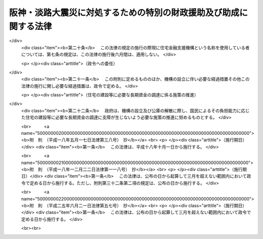 .. _H07HO016:

==================================================================
阪神・淡路大震災に対処するための特別の財政援助及び助成に関する法律
==================================================================

.. raw:: html
    
    
    <b>阪神・淡路大震災に対処するための特別の財政援助及び助成に関する法律<br>
    （平成七年三月一日法律第十六号）</b><br><br><div align="right">最終改正：平成二五年六月二一日法律第五七号</div><br><a name="0000000000000000000000000000000000000000000000000000000000000000000000000000000"></a>
    <br>
    　<a href="#1000000000001000000000000000000000000000000000000000000000000000000000000000000" target="data">第一章　総則（第一条・第二条）</a>
    <br>
    　<a href="#1000000000002000000000000000000000000000000000000000000000000000000000000000000" target="data">第二章　総理府関係（第三条―第五条）</a>
    <br>
    　<a href="#1000000000003000000000000000000000000000000000000000000000000000000000000000000" target="data">第三章　大蔵省関係（第六条―第十三条）</a>
    <br>
    　<a href="#1000000000004000000000000000000000000000000000000000000000000000000000000000000" target="data">第四章　文部省関係（第十四条―第十七条）</a>
    <br>
    　<a href="#1000000000005000000000000000000000000000000000000000000000000000000000000000000" target="data">第五章　厚生省関係（第十八条―第五十六条）</a>
    <br>
    　<a href="#1000000000006000000000000000000000000000000000000000000000000000000000000000000" target="data">第六章　農林水産省関係（第五十七条―第六十四条）</a>
    <br>
    　<a href="#1000000000007000000000000000000000000000000000000000000000000000000000000000000" target="data">第七章　通商産業省関係（第六十五条―第七十条）</a>
    <br>
    　<a href="#1000000000008000000000000000000000000000000000000000000000000000000000000000000" target="data">第八章　運輸省関係（第七十一条―第七十三条）</a>
    <br>
    　<a href="#1000000000009000000000000000000000000000000000000000000000000000000000000000000" target="data">第九章　労働省関係（第七十四条）</a>
    <br>
    　<a href="#1000000000010000000000000000000000000000000000000000000000000000000000000000000" target="data">第十章　建設省関係（第七十五条―第七十八条）</a>
    <br>
    　<a href="#1000000000011000000000000000000000000000000000000000000000000000000000000000000" target="data">第十一章　自治省関係（第七十九条―第八十八条）</a>
    <br>
    　<a href="#5000000000000000000000000000000000000000000000000000000000000000000000000000000" target="data">附則</a>
    <br>
    
    <p>　　　<b><a name="1000000000001000000000000000000000000000000000000000000000000000000000000000000">第一章　総則</a>
    </b>
    </p><p>
    </p><div class="arttitle"><a name="1000000000000000000000000000000000000000000000000100000000000000000000000000000">（趣旨）</a>
    </div><div class="item"><b>第一条</b>
    <a name="1000000000000000000000000000000000000000000000000100000000001000000000000000000"></a>
    　この法律は、阪神・淡路大震災に対処するため、地方公共団体等に対する特別の財政援助並びに社会保険の加入者等についての負担の軽減、中小企業者及び住宅を失った者等に対する金融上の支援等の特別の助成措置について定めるものとする。
    </div>
    
    <p>
    </p><div class="arttitle"><a name="1000000000000000000000000000000000000000000000000200000000000000000000000000000">（定義）</a>
    </div><div class="item"><b>第二条</b>
    <a name="1000000000000000000000000000000000000000000000000200000000001000000000000000000"></a>
    　この法律において「特定被災地方公共団体」とは、兵庫県及び阪神・淡路大震災による被害を受けた市町村で政令で定めるものをいう。
    </div>
    <div class="item"><b><a name="1000000000000000000000000000000000000000000000000200000000002000000000000000000">２</a>
    </b>
    　この法律において「特定被災区域」とは、阪神・淡路大震災に際し<a href="/cgi-bin/idxrefer.cgi?H_FILE=%8f%ba%93%f1%93%f1%96%40%88%ea%88%ea%94%aa&amp;REF_NAME=%8d%d0%8a%51%8b%7e%8f%95%96%40&amp;ANCHOR_F=&amp;ANCHOR_T=" target="inyo">災害救助法</a>
    （昭和二十二年法律第百十八号）が適用された市町村の区域をいう。
    </div>
    
    
    <p>　　　<b><a name="1000000000002000000000000000000000000000000000000000000000000000000000000000000">第二章　総理府関係</a>
    </b>
    </p><p>
    </p><div class="arttitle"><a name="1000000000000000000000000000000000000000000000000300000000000000000000000000000">（警察施設の復旧に要する経費の補助）</a>
    </div><div class="item"><b>第三条</b>
    <a name="1000000000000000000000000000000000000000000000000300000000001000000000000000000"></a>
    　阪神・淡路大震災に伴い被害を受けた兵庫県の区域内における警察施設であって次の各号に掲げるものの復旧に要する経費については、国は、予算の範囲内において、兵庫県に対し、当該各号に掲げる警察施設の区分に応じ、それぞれ当該各号に定める割合により算定した額に相当する額を補助する。
    <div class="number"><b><a name="1000000000000000000000000000000000000000000000000300000000001000000001000000000">一</a>
    </b>
    　信号機、道路標識、道路標示又は<a href="/cgi-bin/idxrefer.cgi?H_FILE=%8f%ba%8e%6c%88%ea%96%40%8e%6c%8c%dc&amp;REF_NAME=%8c%f0%92%ca%88%c0%91%53%8e%7b%90%dd%93%99%90%ae%94%f5%8e%96%8b%c6%82%cc%90%84%90%69%82%c9%8a%d6%82%b7%82%e9%96%40%97%a5&amp;ANCHOR_F=&amp;ANCHOR_T=" target="inyo">交通安全施設等整備事業の推進に関する法律</a>
    （昭和四十一年法律第四十五号）<a href="/cgi-bin/idxrefer.cgi?H_FILE=%8f%ba%8e%6c%88%ea%96%40%8e%6c%8c%dc&amp;REF_NAME=%91%e6%93%f1%8f%f0%91%e6%8e%4f%8d%80%91%e6%88%ea%8d%86&amp;ANCHOR_F=1000000000000000000000000000000000000000000000000200000000003000000001000000000&amp;ANCHOR_T=1000000000000000000000000000000000000000000000000200000000003000000001000000000#1000000000000000000000000000000000000000000000000200000000003000000001000000000" target="inyo">第二条第三項第一号</a>
    ロに規定する交通管制センター　十分の八
    </div>
    <div class="number"><b><a name="1000000000000000000000000000000000000000000000000300000000001000000002000000000">二</a>
    </b>
    　前号に掲げるもの以外の警察施設であって、<a href="/cgi-bin/idxrefer.cgi?H_FILE=%8f%ba%93%f1%8b%e3%96%40%88%ea%98%5a%93%f1&amp;REF_NAME=%8c%78%8e%40%96%40&amp;ANCHOR_F=&amp;ANCHOR_T=" target="inyo">警察法</a>
    （昭和二十九年法律第百六十二号）<a href="/cgi-bin/idxrefer.cgi?H_FILE=%8f%ba%93%f1%8b%e3%96%40%88%ea%98%5a%93%f1&amp;REF_NAME=%91%e6%8e%4f%8f%5c%8e%b5%8f%f0%91%e6%93%f1%8d%80&amp;ANCHOR_F=1000000000000000000000000000000000000000000000003700000000002000000000000000000&amp;ANCHOR_T=1000000000000000000000000000000000000000000000003700000000002000000000000000000#1000000000000000000000000000000000000000000000003700000000002000000000000000000" target="inyo">第三十七条第二項</a>
    の規定により都道府県がその要する経費を支弁することとされているもの　三分の二
    </div>
    </div>
    
    <p>
    </p><div class="item"><b><a name="1000000000000000000000000000000000000000000000000400000000000000000000000000000">第四条</a>
    </b>
    <a name="1000000000000000000000000000000000000000000000000400000000001000000000000000000"></a>
    　削除
    </div>
    
    <p>
    </p><div class="arttitle"><a name="1000000000000000000000000000000000000000000000000500000000000000000000000000000">（</a><a href="/cgi-bin/idxrefer.cgi?H_FILE=%8f%ba%8e%4f%8e%b5%96%40%88%ea%8c%dc%81%5a&amp;REF_NAME=%8c%83%90%72%8d%d0%8a%51%82%c9%91%ce%8f%88%82%b7%82%e9%82%bd%82%df%82%cc%93%c1%95%ca%82%cc%8d%e0%90%ad%89%87%8f%95%93%99%82%c9%8a%d6%82%b7%82%e9%96%40%97%a5&amp;ANCHOR_F=&amp;ANCHOR_T=" target="inyo">激甚災害に対処するための特別の財政援助等に関する法律</a>
    の特例）
    </div><div class="item"><b>第五条</b>
    <a name="1000000000000000000000000000000000000000000000000500000000001000000000000000000"></a>
    　特定被災地方公共団体については、阪神・淡路大震災に係る<a href="/cgi-bin/idxrefer.cgi?H_FILE=%8f%ba%8e%4f%8e%b5%96%40%88%ea%8c%dc%81%5a&amp;REF_NAME=%8c%83%90%72%8d%d0%8a%51%82%c9%91%ce%8f%88%82%b7%82%e9%82%bd%82%df%82%cc%93%c1%95%ca%82%cc%8d%e0%90%ad%89%87%8f%95%93%99%82%c9%8a%d6%82%b7%82%e9%96%40%97%a5&amp;ANCHOR_F=&amp;ANCHOR_T=" target="inyo">激甚災害に対処するための特別の財政援助等に関する法律</a>
    （昭和三十七年法律第百五十号）<a href="/cgi-bin/idxrefer.cgi?H_FILE=%8f%ba%8e%4f%8e%b5%96%40%88%ea%8c%dc%81%5a&amp;REF_NAME=%91%e6%8e%4f%8f%f0%91%e6%88%ea%8d%80&amp;ANCHOR_F=1000000000000000000000000000000000000000000000000300000000001000000000000000000&amp;ANCHOR_T=1000000000000000000000000000000000000000000000000300000000001000000000000000000#1000000000000000000000000000000000000000000000000300000000001000000000000000000" target="inyo">第三条第一項</a>
    の特定地方公共団体とみなして、<a href="/cgi-bin/idxrefer.cgi?H_FILE=%8f%ba%8e%4f%8e%b5%96%40%88%ea%8c%dc%81%5a&amp;REF_NAME=%93%af%96%40&amp;ANCHOR_F=&amp;ANCHOR_T=" target="inyo">同法</a>
    の規定を適用する。
    </div>
    
    
    <p>　　　<b><a name="1000000000003000000000000000000000000000000000000000000000000000000000000000000">第三章　大蔵省関係</a>
    </b>
    </p><p>
    </p><div class="arttitle"><a name="1000000000000000000000000000000000000000000000000600000000000000000000000000000">（国共済法の療養の給付に係る一部負担金の支払の免除の特例）</a>
    </div><div class="item"><b>第六条</b>
    <a name="1000000000000000000000000000000000000000000000000600000000001000000000000000000"></a>
    　国家公務員等共済組合法（以下「国共済法」という。）第三条第一項に規定する国家公務員等共済組合（以下この条及び次条において「国共済組合」という。）は、国共済組合の組合員（国共済法第五十九条第一項本文の規定の適用を受ける同項に規定する一年以上組合員であった者を含み、老人保健法（昭和五十七年法律第八十号）の規定による医療を受けることができる者を除く。）であって、阪神・淡路大震災による特定被災区域における被害の状況その他の事情（第二十五条第一項に規定する厚生大臣が定める日の翌日以降においては、阪神・淡路大震災による特定被災区域における被害の状況、所得の状況その他の事情）を参酌して大蔵省令で定めるもの（以下この章において「被災国共済組合員」という。）が、平成七年一月十七日から同年十二月三十一日までの間に受ける療養の給付について、国共済法第五十五条第一項第二号又は第三号に掲げる医療機関又は薬局に支払うべき同条第二項の規定による一部負担金の支払を免除することができる。
    </div>
    <div class="item"><b><a name="1000000000000000000000000000000000000000000000000600000000002000000000000000000">２</a>
    </b>
    　前項の規定により一部負担金の支払を免除された被災国共済組合員は、国共済法第五十五条第二項本文の規定にかかわらず、当該一部負担金を同条第一項第二号又は第三号に掲げる医療機関又は薬局に支払うことを要しない。
    </div>
    <div class="item"><b><a name="1000000000000000000000000000000000000000000000000600000000003000000000000000000">３</a>
    </b>
    　国共済法第五十五条第四項の規定は、第一項の規定により被災国共済組合員が同項に規定する一部負担金の支払を免除された場合には、適用しない。
    </div>
    
    <p>
    </p><div class="arttitle"><a name="1000000000000000000000000000000000000000000000000700000000000000000000000000000">（国共済法の入院時食事療養費の額についての特例）</a>
    </div><div class="item"><b>第七条</b>
    <a name="1000000000000000000000000000000000000000000000000700000000001000000000000000000"></a>
    　前条第一項の規定により同項に規定する一部負担金の支払を免除した国共済組合（以下この章において「特例国共済組合」という。）が、平成七年一月十七日から第二十五条第一項に規定する厚生大臣が定める日までの間に被災国共済組合員が受けた食事療養（国共済法第五十四条第二項に規定する食事療養をいう。以下この章において同じ。）について国共済法第五十五条の二第一項の規定により当該被災国共済組合員に対して支給する入院時食事療養費の額は、同条第二項の規定にかかわらず、当該食事療養に係る同項に規定する費用の額に相当する金額とする。
    </div>
    
    <p>
    </p><div class="arttitle"><a name="1000000000000000000000000000000000000000000000000800000000000000000000000000000">（国共済法の特定療養費の額についての特例）</a>
    </div><div class="item"><b>第八条</b>
    <a name="1000000000000000000000000000000000000000000000000800000000001000000000000000000"></a>
    　特例国共済組合が、平成七年一月十七日から同年十二月三十一日までの間に被災国共済組合員が受けた国共済法第五十五条の三第一項各号に掲げる療養について同項の規定により当該被災国共済組合員に対して支給する特定療養費の額は、同条第二項の規定にかかわらず、第一号に規定する金額（当該療養に食事療養が含まれるときは、当該金額及び第二号に規定する金額との合算額）とする。
    <div class="number"><b><a name="1000000000000000000000000000000000000000000000000800000000001000000001000000000">一</a>
    </b>
    　当該療養（食事療養を除く。）に係る国共済法第五十五条の三第二項第一号に規定する費用の額に相当する金額
    </div>
    <div class="number"><b><a name="1000000000000000000000000000000000000000000000000800000000001000000002000000000">二</a>
    </b>
    　当該食事療養に係る国共済法第五十五条の三第二項第二号に規定する費用の額に相当する金額（第二十五条第一項に規定する厚生大臣が定める日の翌日以降に受けた食事療養については、当該費用の額から同号に規定する標準負担額を控除した額に相当する金額）
    </div>
    </div>
    
    <p>
    </p><div class="arttitle"><a name="1000000000000000000000000000000000000000000000000900000000000000000000000000000">（国共済法の療養費の額についての特例）</a>
    </div><div class="item"><b>第九条</b>
    <a name="1000000000000000000000000000000000000000000000000900000000001000000000000000000"></a>
    　特例国共済組合が、平成七年一月十七日から同年十二月三十一日までの間に被災国共済組合員が受けた療養について国共済法第五十六条第一項又は第二項の規定により当該被災国共済組合員に対して支給する療養費の額は、同条第三項の規定にかかわらず、当該療養（食事療養を除く。）に係る同項に規定する費用の額に相当する金額及び当該食事療養に係る同項に規定する費用の額に相当する金額（第二十五条第一項に規定する厚生大臣が定める日の翌日以降に被災国共済組合員が受けた食事療養については、当該費用の額から国共済法第五十六条第三項に規定する標準負担額を控除した額に相当する金額）の合算額（同条第一項の規定による場合には、当該合算額の範囲内で特例国共済組合が定める金額）とする。
    </div>
    
    <p>
    </p><div class="arttitle"><a name="1000000000000000000000000000000000000000000000001000000000000000000000000000000">（国共済法の訪問看護療養費の額についての特例）</a>
    </div><div class="item"><b>第十条</b>
    <a name="1000000000000000000000000000000000000000000000001000000000001000000000000000000"></a>
    　特例国共済組合が、平成七年一月十七日から同年十二月三十一日までの間に被災国共済組合員が受けた指定訪問看護（国共済法第五十六条の二第一項に規定する指定訪問看護をいう。第十二条において同じ。）について同項の規定により当該被災国共済組合員に対して支給する訪問看護療養費の額は、国共済法第五十六条の二第二項の規定にかかわらず、当該指定訪問看護に係る同項に規定する費用の額に相当する金額とする。
    </div>
    
    <p>
    </p><div class="arttitle"><a name="1000000000000000000000000000000000000000000000001100000000000000000000000000000">（国共済法の家族療養費の額についての特例）</a>
    </div><div class="item"><b>第十一条</b>
    <a name="1000000000000000000000000000000000000000000000001100000000001000000000000000000"></a>
    　特例国共済組合が、平成七年一月十七日から同年十二月三十一日までの間に国共済法第二条第一項第二号に規定する被扶養者（国共済法第五十九条第一項本文の規定の適用を受ける同項に規定する一年以上組合員であった者の被扶養者及び同条第二項の規定により療養に関する死亡後の給付を受ける者を含み、老人保健法の規定による医療を受けることができる者を除く。）であって、阪神・淡路大震災による特定被災区域における被害の状況その他の事情（第二十五条第一項に規定する厚生大臣が定める日の翌日以降においては、阪神・淡路大震災による特定被災区域における被害の状況、所得の状況その他の事情）を参酌して大蔵省令で定めるもの（以下この条及び次条において「被災国共済被扶養者」という。）が受けた療養について国共済法第五十七条第一項の規定により当該被災国共済被扶養者に係る組合員（国共済法第五十九条第一項本文の規定の適用を受ける同項に規定する一年以上組合員であった者及び同条第二項の規定の適用を受ける被災国共済被扶養者を含む。次条において同じ。）に対して支給する家族療養費の額は、国共済法第五十七条第二項の規定にかかわらず、次の各号に掲げる場合の区分に応じ、当該各号に定める金額とする。
    <div class="number"><b><a name="1000000000000000000000000000000000000000000000001100000000001000000001000000000">一</a>
    </b>
    　保険医療機関等（国共済法第五十五条の三第一項第二号に規定する保険医療機関等をいう。以下この条において同じ。）から国共済法第五十四条第一項各号に掲げる療養（食事療養及び選定療養（同条第二項に規定する選定療養をいう。以下この条において同じ。）を除く。）を受ける場合（第三号に掲げる場合を除く。）　その療養に係る費用の額に相当する金額
    </div>
    <div class="number"><b><a name="1000000000000000000000000000000000000000000000001100000000001000000002000000000">二</a>
    </b>
    　特定承認保険医療機関（国共済法第五十五条の三第一項第一号に規定する特定承認保険医療機関をいう。）から国共済法第五十四条第一項各号に掲げる療養（食事療養を除く。）を受ける場合又は保険医療機関等から同項各号に掲げる療養（食事療養を除く。）であって選定療養に該当するものを受ける場合（次号に掲げる場合を除く。）　その療養に係る費用の額に相当する金額
    </div>
    <div class="number"><b><a name="1000000000000000000000000000000000000000000000001100000000001000000003000000000">三</a>
    </b>
    　保険医療機関等から国共済法第五十四条第一項各号に掲げる療養（食事療養及び選定療養を除く。）及び同項各号に掲げる療養（食事療養を除く。）であって選定療養に該当するものを受ける場合　前二号に規定する金額の合算額
    </div>
    <div class="number"><b><a name="1000000000000000000000000000000000000000000000001100000000001000000004000000000">四</a>
    </b>
    　前三号に掲げる場合において国共済法第五十四条第一項第五号に掲げる療養（食事療養を除く。）に併せて食事療養を受ける場合　前三号に規定する金額及び当該食事療養について算定した費用の額に相当する金額（第二十五条第一項に規定する厚生大臣が定める日の翌日以降に被災国共済被扶養者が受けた食事療養については、当該費用の額から国共済法第五十七条第二項第七号に規定する標準負担額を控除した額に相当する金額）の合算額
    </div>
    </div>
    <div class="item"><b><a name="1000000000000000000000000000000000000000000000001100000000002000000000000000000">２</a>
    </b>
    　前項第一号に規定する療養に係る費用の額は国共済法第五十五条第六項に規定する費用の額と、前項第二号に規定する療養に係る費用の額は国共済法第五十五条の三第二項第一号に規定する費用の額と、前項第四号に規定する食事療養に係る費用の額は国共済法第五十五条の二第二項に規定する費用の額とする。
    </div>
    <div class="item"><b><a name="1000000000000000000000000000000000000000000000001100000000003000000000000000000">３</a>
    </b>
    　第九条の規定は、国共済法第五十七条第七項において準用する国共済法第五十六条第一項又は第二項の規定により被災国共済被扶養者に係る家族療養費を支給する場合について準用する。この場合において、国共済法第五十七条第八項の規定は、適用しない。
    </div>
    
    <p>
    </p><div class="arttitle"><a name="1000000000000000000000000000000000000000000000001200000000000000000000000000000">（国共済法の家族訪問看護療養費の額についての特例）</a>
    </div><div class="item"><b>第十二条</b>
    <a name="1000000000000000000000000000000000000000000000001200000000001000000000000000000"></a>
    　特例国共済組合が、平成七年一月十七日から同年十二月三十一日までの間に被災国共済被扶養者が受けた指定訪問看護について国共済法第五十七条の二第一項の規定により当該被災国共済被扶養者に係る組合員に対して支給する家族訪問看護療養費の額は、同条第二項の規定にかかわらず、当該指定訪問看護に係る同項に規定する費用の額に相当する金額とする。
    </div>
    
    <p>
    </p><div class="arttitle"><a name="1000000000000000000000000000000000000000000000001300000000000000000000000000000">（適用）</a>
    </div><div class="item"><b>第十三条</b>
    <a name="1000000000000000000000000000000000000000000000001300000000001000000000000000000"></a>
    　第六条から前条までの規定は、平成七年一月十七日から適用する。
    </div>
    
    
    <p>　　　<b><a name="1000000000004000000000000000000000000000000000000000000000000000000000000000000">第四章　文部省関係</a>
    </b>
    </p><p>
    </p><div class="arttitle"><a name="1000000000000000000000000000000000000000000000001400000000000000000000000000000">（私学共済組合の標準給与の改定の特例）</a>
    </div><div class="item"><b>第十四条</b>
    <a name="1000000000000000000000000000000000000000000000001400000000001000000000000000000"></a>
    　私立学校教職員共済組合（以下この章において「私学共済組合」という。）は、学校法人等（私立学校教職員共済組合法（昭和二十八年法律第二百四十五号。以下この条及び次条において「私学共済法」という。）第十四条第一項に規定する学校法人等及び私学共済法附則第十項の規定により学校法人とみなされる者をいう。第十六条において同じ。）が設置する学校等（<a href="/cgi-bin/idxrefer.cgi?H_FILE=%8f%ba%93%f1%93%f1%96%40%93%f1%98%5a&amp;REF_NAME=%8a%77%8d%5a%8b%b3%88%e7%96%40&amp;ANCHOR_F=&amp;ANCHOR_T=" target="inyo">学校教育法</a>
    （昭和二十二年法律第二十六号）<a href="/cgi-bin/idxrefer.cgi?H_FILE=%8f%ba%93%f1%93%f1%96%40%93%f1%98%5a&amp;REF_NAME=%91%e6%88%ea%8f%f0&amp;ANCHOR_F=1000000000000000000000000000000000000000000000000100000000000000000000000000000&amp;ANCHOR_T=1000000000000000000000000000000000000000000000000100000000000000000000000000000#1000000000000000000000000000000000000000000000000100000000000000000000000000000" target="inyo">第一条</a>
    に規定する学校、<a href="/cgi-bin/idxrefer.cgi?H_FILE=%8f%ba%93%f1%93%f1%96%40%93%f1%98%5a&amp;REF_NAME=%93%af%96%40%91%e6%94%aa%8f%5c%93%f1%8f%f0%82%cc%93%f1&amp;ANCHOR_F=1000000000000000000000000000000000000000000000008200200000000000000000000000000&amp;ANCHOR_T=1000000000000000000000000000000000000000000000008200200000000000000000000000000#1000000000000000000000000000000000000000000000008200200000000000000000000000000" target="inyo">同法第八十二条の二</a>
    に規定する専修学校及び<a href="/cgi-bin/idxrefer.cgi?H_FILE=%8f%ba%93%f1%93%f1%96%40%93%f1%98%5a&amp;REF_NAME=%93%af%96%40%91%e6%94%aa%8f%5c%8e%4f%8f%f0%91%e6%88%ea%8d%80&amp;ANCHOR_F=1000000000000000000000000000000000000000000000008300000000001000000000000000000&amp;ANCHOR_T=1000000000000000000000000000000000000000000000008300000000001000000000000000000#1000000000000000000000000000000000000000000000008300000000001000000000000000000" target="inyo">同法第八十三条第一項</a>
    に規定する各種学校をいう。以下この項及び第十六条第一項において同じ。）で、平成七年一月十七日において特定被災区域に所在していたものが阪神・淡路大震災による被害を受けたことにより、当該学校等に勤務する私学共済法による組合員（私学共済法第二十五条において準用する国共済法第百二十六条の五第二項に規定する任意継続組合員を除く。以下この条及び第十六条第一項において「私学共済組合員」という。）の同月から同年十二月までのいずれかの月に受けた給与（私学共済法第二十一条第一項に規定する給与をいう。以下この条及び第十六条第一項において同じ。）の額が当該私学共済組合員のその月の標準給与（私学共済法第二十二条に規定する標準給与をいう。以下この条において同じ。）の基礎となった給与月額に比べて著しく低下した場合において、必要があると認めるときは、その月に受けた給与の額を給与月額として、その著しく低下した月から、標準給与を改定することができる。
    </div>
    <div class="item"><b><a name="1000000000000000000000000000000000000000000000001400000000002000000000000000000">２</a>
    </b>
    　私学共済組合は、前項の規定により標準給与が改定された私学共済組合員の当該改定が行われた月の翌月から平成七年十二月までのいずれかの月に受けた給与の額が当該私学共済組合員のその月の標準給与の基礎となった給与月額に比べて著しく上昇した場合において、必要があると認めるときは、その月に受けた給与の額を給与月額として、その著しく上昇した月から、標準給与を改定することができる。
    </div>
    <div class="item"><b><a name="1000000000000000000000000000000000000000000000001400000000003000000000000000000">３</a>
    </b>
    　私学共済法第二十二条第八項の規定は、前二項の規定により改定された標準給与について準用する。
    </div>
    
    <p>
    </p><div class="arttitle"><a name="1000000000000000000000000000000000000000000000001500000000000000000000000000000">（国共済法の療養の給付に係る一部負担金の支払の免除の特例等に関する規定の準用）</a>
    </div><div class="item"><b>第十五条</b>
    <a name="1000000000000000000000000000000000000000000000001500000000001000000000000000000"></a>
    　第六条の規定は私学共済法による組合員（私学共済法第二十五条において準用する国共済法第五十九条第一項本文の規定の適用を受ける私学共済法第二十五条において準用する国共済法第五十九条第一項に規定する一年以上組合員であった者（以下この条において単に「一年以上組合員であった者」という。）を含み、老人保健法の規定による医療を受けることができる者を除く。）であって阪神・淡路大震災による特定被災区域における被害の状況その他の事情（第二十五条第一項に規定する厚生大臣が定める日の翌日以降においては、阪神・淡路大震災による特定被災区域における被害の状況、所得の状況その他の事情）を参酌して文部省令で定めるもの（以下この条において「被災私学共済組合員」という。）が私学共済法第二十五条において準用する国共済法第五十五条第一項第二号又は第三号に掲げる医療機関又は薬局に対して支払うべき私学共済法第二十五条において準用する国共済法第五十五条第二項の規定による一部負担金について、第七条から第十条までの規定は私学共済組合が私学共済法第二十五条において準用する国共済法第五十五条の二第一項、第五十五条の三第一項、第五十六条第一項及び第二項並びに第五十六条の二第一項の規定により被災私学共済組合員に対して支給する入院時食事療養費の額、特定療養費の額、療養費の額及び訪問看護療養費の額について、第十一条及び第十二条の規定は私学共済組合が私学共済法第二十五条において準用する国共済法第五十七条第一項及び第五十七条の二第一項の規定により私学共済法による被扶養者（一年以上組合員であった者の被扶養者及び私学共済法第二十五条において準用する国共済法第五十九条第二項の規定により療養に関する死亡後の給付を受ける者を含み、老人保健法の規定による医療を受けることができる者を除く。）であって阪神・淡路大震災による特定被災区域における被害の状況その他の事情（第二十五条第一項に規定する厚生大臣が定める日の翌日以降においては、阪神・淡路大震災による特定被災区域における被害の状況、所得の状況その他の事情）を参酌して文部省令で定めるもの（以下この条において「被災私学共済被扶養者」という。）が受けた療養又は指定訪問看護（私学共済法第二十五条において準用する国共済法第五十六条の二第一項に規定する指定訪問看護をいう。）について当該被災私学共済被扶養者に係る組合員（一年以上組合員であった者及び私学共済法第二十五条において準用する国共済法第五十九条第二項の規定の適用を受ける被災私学共済被扶養者を含む。）に対して支給する家族療養費の額及び家族訪問看護療養費の額について準用する。
    </div>
    
    <p>
    </p><div class="arttitle"><a name="1000000000000000000000000000000000000000000000001600000000000000000000000000000">（私学共済組合の掛金の免除の特例）</a>
    </div><div class="item"><b>第十六条</b>
    <a name="1000000000000000000000000000000000000000000000001600000000001000000000000000000"></a>
    　私学共済組合は、次の各号のいずれにも該当する学校法人等から申請があった場合において、必要があると認めるときは、当該学校法人等が第二号に該当することとなった月から当該学校法人等が同号に該当しなくなることとなった月の前月（その月が平成八年一月以後の月であるときは、平成七年十二月）までの各月に納付すべき掛金（第一号に規定する学校等に勤務する私学共済組合員が負担すべき掛金及び当該私学共済組合員を使用する学校法人等が負担すべき当該私学共済組合員に係る掛金に限る。）を免除することができる。
    <div class="number"><b><a name="1000000000000000000000000000000000000000000000001600000000001000000001000000000">一</a>
    </b>
    　平成七年一月十七日において特定被災区域に所在する学校等を設置していたこと。
    </div>
    <div class="number"><b><a name="1000000000000000000000000000000000000000000000001600000000001000000002000000000">二</a>
    </b>
    　阪神・淡路大震災による被害を受けたことにより、前号に規定する学校等に勤務する私学共済組合員に対する給与の支払に著しい支障が生じていること。
    </div>
    </div>
    <div class="item"><b><a name="1000000000000000000000000000000000000000000000001600000000002000000000000000000">２</a>
    </b>
    　前項の規定により掛金を免除された学校法人等は、平成七年十二月までの間に当該学校法人等が同項第二号に該当しなくなることとなったときは、その旨を私学共済組合に届け出なければならない。
    </div>
    
    <p>
    </p><div class="arttitle"><a name="1000000000000000000000000000000000000000000000001700000000000000000000000000000">（適用）</a>
    </div><div class="item"><b>第十七条</b>
    <a name="1000000000000000000000000000000000000000000000001700000000001000000000000000000"></a>
    　第十四条及び前条の規定は平成七年一月一日から、第十五条の規定は同月十七日から適用する。
    </div>
    
    
    <p>　　　<b><a name="1000000000005000000000000000000000000000000000000000000000000000000000000000000">第五章　厚生省関係</a>
    </b>
    </p><p>
    </p><div class="arttitle"><a name="1000000000000000000000000000000000000000000000001800000000000000000000000000000">（病院の災害復旧に関する補助）</a>
    </div><div class="item"><b>第十八条</b>
    <a name="1000000000000000000000000000000000000000000000001800000000001000000000000000000"></a>
    　国は、次項各号に掲げる病院の開設者に対し、阪神・淡路大震災により著しい被害を受けたその開設する病院の災害復旧に要する費用（次項第二号に掲げる病院にあっては、政令で定める施設の災害復旧に要する費用）について、他の法令の規定にかかわらず、予算の範囲内において、その一部を補助する。
    </div>
    <div class="item"><b><a name="1000000000000000000000000000000000000000000000001800000000002000000000000000000">２</a>
    </b>
    　前項の規定により国が行う補助の割合は、次の各号に掲げる病院の区分に応じ、それぞれ当該各号に定める割合とする。
    <div class="number"><b><a name="1000000000000000000000000000000000000000000000001800000000002000000001000000000">一</a>
    </b>
    　特定被災地方公共団体の開設する病院　三分の二
    </div>
    <div class="number"><b><a name="1000000000000000000000000000000000000000000000001800000000002000000002000000000">二</a>
    </b>
    　その他政令で定める病院　二分の一
    </div>
    </div>
    
    <p>
    </p><div class="arttitle"><a name="1000000000000000000000000000000000000000000000001900000000000000000000000000000">（火葬場の災害復旧に関する補助）</a>
    </div><div class="item"><b>第十九条</b>
    <a name="1000000000000000000000000000000000000000000000001900000000001000000000000000000"></a>
    　国は、特定被災地方公共団体である市町村に対し、阪神・淡路大震災により著しい被害を受けたその設置する火葬場（<a href="/cgi-bin/idxrefer.cgi?H_FILE=%8f%ba%93%f1%8e%4f%96%40%8e%6c%94%aa&amp;REF_NAME=%95%e6%92%6e%81%41%96%84%91%92%93%99%82%c9%8a%d6%82%b7%82%e9%96%40%97%a5&amp;ANCHOR_F=&amp;ANCHOR_T=" target="inyo">墓地、埋葬等に関する法律</a>
    （昭和二十三年法律第四十八号）<a href="/cgi-bin/idxrefer.cgi?H_FILE=%8f%ba%93%f1%8e%4f%96%40%8e%6c%94%aa&amp;REF_NAME=%91%e6%93%f1%8f%f0%91%e6%8e%b5%8d%80&amp;ANCHOR_F=1000000000000000000000000000000000000000000000000200000000007000000000000000000&amp;ANCHOR_T=1000000000000000000000000000000000000000000000000200000000007000000000000000000#1000000000000000000000000000000000000000000000000200000000007000000000000000000" target="inyo">第二条第七項</a>
    に規定する火葬場をいう。）の災害復旧に要する費用について、予算の範囲内において、その三分の二を補助する。
    </div>
    
    <p>
    </p><div class="arttitle"><a name="1000000000000000000000000000000000000000000000002000000000000000000000000000000">（と畜場の災害復旧に関する補助）</a>
    </div><div class="item"><b>第二十条</b>
    <a name="1000000000000000000000000000000000000000000000002000000000001000000000000000000"></a>
    　国は、特定被災地方公共団体である市町村に対し、阪神・淡路大震災により著しい被害を受けたその設置すると畜場（<a href="/cgi-bin/idxrefer.cgi?H_FILE=%8f%ba%93%f1%94%aa%96%40%88%ea%88%ea%8e%6c&amp;REF_NAME=%82%c6%92%7b%8f%ea%96%40&amp;ANCHOR_F=&amp;ANCHOR_T=" target="inyo">と畜場法</a>
    （昭和二十八年法律第百十四号）<a href="/cgi-bin/idxrefer.cgi?H_FILE=%8f%ba%93%f1%94%aa%96%40%88%ea%88%ea%8e%6c&amp;REF_NAME=%91%e6%8e%4f%8f%f0%91%e6%93%f1%8d%80&amp;ANCHOR_F=1000000000000000000000000000000000000000000000000300000000002000000000000000000&amp;ANCHOR_T=1000000000000000000000000000000000000000000000000300000000002000000000000000000#1000000000000000000000000000000000000000000000000300000000002000000000000000000" target="inyo">第三条第二項</a>
    に規定すると畜場をいう。）の災害復旧に要する費用について、予算の範囲内において、その三分の二を補助する。
    </div>
    
    <p>
    </p><div class="arttitle"><a name="1000000000000000000000000000000000000000000000002100000000000000000000000000000">（水道の災害復旧に関する補助）</a>
    </div><div class="item"><b>第二十一条</b>
    <a name="1000000000000000000000000000000000000000000000002100000000001000000000000000000"></a>
    　国は、特定被災地方公共団体である市町村に対し、その経営する水道事業（<a href="/cgi-bin/idxrefer.cgi?H_FILE=%8f%ba%8e%4f%93%f1%96%40%88%ea%8e%b5%8e%b5&amp;REF_NAME=%90%85%93%b9%96%40&amp;ANCHOR_F=&amp;ANCHOR_T=" target="inyo">水道法</a>
    （昭和三十二年法律第百七十七号）<a href="/cgi-bin/idxrefer.cgi?H_FILE=%8f%ba%8e%4f%93%f1%96%40%88%ea%8e%b5%8e%b5&amp;REF_NAME=%91%e6%8e%4f%8f%f0%91%e6%93%f1%8d%80&amp;ANCHOR_F=1000000000000000000000000000000000000000000000000300000000002000000000000000000&amp;ANCHOR_T=1000000000000000000000000000000000000000000000000300000000002000000000000000000#1000000000000000000000000000000000000000000000000300000000002000000000000000000" target="inyo">第三条第二項</a>
    に規定する水道事業をいう。）又はこれに類する事業として政令で定めるものに係る水道（<a href="/cgi-bin/idxrefer.cgi?H_FILE=%8f%ba%8e%4f%93%f1%96%40%88%ea%8e%b5%8e%b5&amp;REF_NAME=%93%af%8f%f0%91%e6%88%ea%8d%80&amp;ANCHOR_F=1000000000000000000000000000000000000000000000000300000000001000000000000000000&amp;ANCHOR_T=1000000000000000000000000000000000000000000000000300000000001000000000000000000#1000000000000000000000000000000000000000000000000300000000001000000000000000000" target="inyo">同条第一項</a>
    に規定する水道をいう。）であって阪神・淡路大震災により著しい被害を受けたものの災害復旧に要する費用について、予算の範囲内において、その十分の八を補助する。
    </div>
    
    <p>
    </p><div class="arttitle"><a name="1000000000000000000000000000000000000000000000002200000000000000000000000000000">（一般廃棄物の処理施設の災害復旧に関する補助）</a>
    </div><div class="item"><b>第二十二条</b>
    <a name="1000000000000000000000000000000000000000000000002200000000001000000000000000000"></a>
    　国は、特定被災地方公共団体である市町村に対し、阪神・淡路大震災により著しい被害を受けた一般廃棄物（<a href="/cgi-bin/idxrefer.cgi?H_FILE=%8f%ba%8e%6c%8c%dc%96%40%88%ea%8e%4f%8e%b5&amp;REF_NAME=%94%70%8a%fc%95%a8%82%cc%8f%88%97%9d%8b%79%82%d1%90%b4%91%7c%82%c9%8a%d6%82%b7%82%e9%96%40%97%a5&amp;ANCHOR_F=&amp;ANCHOR_T=" target="inyo">廃棄物の処理及び清掃に関する法律</a>
    （昭和四十五年法律第百三十七号）<a href="/cgi-bin/idxrefer.cgi?H_FILE=%8f%ba%8e%6c%8c%dc%96%40%88%ea%8e%4f%8e%b5&amp;REF_NAME=%91%e6%93%f1%8f%f0%91%e6%93%f1%8d%80&amp;ANCHOR_F=1000000000000000000000000000000000000000000000000200000000002000000000000000000&amp;ANCHOR_T=1000000000000000000000000000000000000000000000000200000000002000000000000000000#1000000000000000000000000000000000000000000000000200000000002000000000000000000" target="inyo">第二条第二項</a>
    に規定する一般廃棄物をいう。）の処理施設であって政令で定めるものの災害復旧に要する費用について、予算の範囲内において、その十分の八を補助する。
    </div>
    
    <p>
    </p><div class="arttitle"><a name="1000000000000000000000000000000000000000000000002300000000000000000000000000000">（社会福祉施設の災害復旧に関する補助）</a>
    </div><div class="item"><b>第二十三条</b>
    <a name="1000000000000000000000000000000000000000000000002300000000001000000000000000000"></a>
    　国は、都道府県が、次に掲げる施設であって阪神・淡路大震災により著しい被害を受けたものを設置した特定被災地方公共団体である市町村（<a href="/cgi-bin/idxrefer.cgi?H_FILE=%8f%ba%93%f1%93%f1%96%40%98%5a%8e%b5&amp;REF_NAME=%92%6e%95%fb%8e%a9%8e%a1%96%40&amp;ANCHOR_F=&amp;ANCHOR_T=" target="inyo">地方自治法</a>
    （昭和二十二年法律第六十七号）<a href="/cgi-bin/idxrefer.cgi?H_FILE=%8f%ba%93%f1%93%f1%96%40%98%5a%8e%b5&amp;REF_NAME=%91%e6%93%f1%95%53%8c%dc%8f%5c%93%f1%8f%f0%82%cc%8f%5c%8b%e3%91%e6%88%ea%8d%80&amp;ANCHOR_F=1000000000000000000000000000000000000000000000025201900000001000000000000000000&amp;ANCHOR_T=1000000000000000000000000000000000000000000000025201900000001000000000000000000#1000000000000000000000000000000000000000000000025201900000001000000000000000000" target="inyo">第二百五十二条の十九第一項</a>
    の指定都市（以下この条において単に「指定都市」という。）を除く。以下この条において同じ。）の当該施設の災害復旧に要する費用につき六分の五を下らない率により補助する場合には、当該都道府県に対し、予算の範囲内において、当該補助に要する費用（当該都道府県が六分の五を超える率による補助をする場合には、その超える部分の補助に要する費用を除いた費用）の五分の四を補助する。
    <div class="number"><b><a name="1000000000000000000000000000000000000000000000002300000000001000000001000000000">一</a>
    </b>
    　<a href="/cgi-bin/idxrefer.cgi?H_FILE=%8f%ba%8e%4f%94%aa%96%40%88%ea%8e%4f%8e%4f&amp;REF_NAME=%98%56%90%6c%95%9f%8e%83%96%40&amp;ANCHOR_F=&amp;ANCHOR_T=" target="inyo">老人福祉法</a>
    （昭和三十八年法律第百三十三号）<a href="/cgi-bin/idxrefer.cgi?H_FILE=%8f%ba%8e%4f%94%aa%96%40%88%ea%8e%4f%8e%4f&amp;REF_NAME=%91%e6%8f%5c%8c%dc%8f%f0%91%e6%93%f1%8d%80&amp;ANCHOR_F=1000000000000000000000000000000000000000000000001500000000002000000000000000000&amp;ANCHOR_T=1000000000000000000000000000000000000000000000001500000000002000000000000000000#1000000000000000000000000000000000000000000000001500000000002000000000000000000" target="inyo">第十五条第二項</a>
    の規定により設置された老人デイサービスセンター、老人短期入所施設及び老人介護支援センター並びに<a href="/cgi-bin/idxrefer.cgi?H_FILE=%8f%ba%8e%4f%94%aa%96%40%88%ea%8e%4f%8e%4f&amp;REF_NAME=%93%af%8f%f0%91%e6%8c%dc%8d%80&amp;ANCHOR_F=1000000000000000000000000000000000000000000000001500000000005000000000000000000&amp;ANCHOR_T=1000000000000000000000000000000000000000000000001500000000005000000000000000000#1000000000000000000000000000000000000000000000001500000000005000000000000000000" target="inyo">同条第五項</a>
    の規定により設置された軽費老人ホーム
    </div>
    <div class="number"><b><a name="1000000000000000000000000000000000000000000000002300000000001000000002000000000">二</a>
    </b>
    　<a href="/cgi-bin/idxrefer.cgi?H_FILE=%8f%ba%8e%4f%8c%dc%96%40%8e%4f%8e%b5&amp;REF_NAME=%92%6d%93%49%8f%e1%8a%51%8e%d2%95%9f%8e%83%96%40&amp;ANCHOR_F=&amp;ANCHOR_T=" target="inyo">知的障害者福祉法</a>
    （昭和三十五年法律第三十七号）<a href="/cgi-bin/idxrefer.cgi?H_FILE=%8f%ba%8e%4f%8c%dc%96%40%8e%4f%8e%b5&amp;REF_NAME=%91%e6%8f%5c%8b%e3%8f%f0%91%e6%93%f1%8d%80&amp;ANCHOR_F=1000000000000000000000000000000000000000000000001900000000002000000000000000000&amp;ANCHOR_T=1000000000000000000000000000000000000000000000001900000000002000000000000000000#1000000000000000000000000000000000000000000000001900000000002000000000000000000" target="inyo">第十九条第二項</a>
    の規定により設置された知的障害者通勤寮及び知的障害者福祉ホーム
    </div>
    <div class="number"><b><a name="1000000000000000000000000000000000000000000000002300000000001000000003000000000">三</a>
    </b>
    　<a href="/cgi-bin/idxrefer.cgi?H_FILE=%8f%ba%93%f1%98%5a%96%40%8e%6c%8c%dc&amp;REF_NAME=%8e%d0%89%ef%95%9f%8e%83%96%40&amp;ANCHOR_F=&amp;ANCHOR_T=" target="inyo">社会福祉法</a>
    （昭和二十六年法律第四十五号）<a href="/cgi-bin/idxrefer.cgi?H_FILE=%8f%ba%93%f1%98%5a%96%40%8e%6c%8c%dc&amp;REF_NAME=%91%e6%93%f1%8f%f0%91%e6%93%f1%8d%80%91%e6%8e%b5%8d%86&amp;ANCHOR_F=1000000000000000000000000000000000000000000000000200000000002000000007000000000&amp;ANCHOR_T=1000000000000000000000000000000000000000000000000200000000002000000007000000000#1000000000000000000000000000000000000000000000000200000000002000000007000000000" target="inyo">第二条第二項第七号</a>
    の授産施設
    </div>
    </div>
    <div class="item"><b><a name="1000000000000000000000000000000000000000000000002300000000002000000000000000000">２</a>
    </b>
    　国は、都道府県又は指定都市が、その区域（都道府県にあっては、当該都道府県の区域内にある指定都市の区域を除く。）内に設置されている次に掲げる施設であって阪神・淡路大震災により著しい被害を受けたものを設置した社会福祉法人の当該施設の災害復旧に要する費用につき六分の五を下らない率により補助する場合には、政令で定めるところにより、当該都道府県又は指定都市に対し、予算の範囲内において、当該補助に要する費用（当該都道府県又は指定都市が六分の五を超える率による補助をする場合には、その超える部分の補助に要する費用を除いた費用）の五分の四を補助する。
    <div class="number"><b><a name="1000000000000000000000000000000000000000000000002300000000002000000001000000000">一</a>
    </b>
    　<a href="/cgi-bin/idxrefer.cgi?H_FILE=%8f%ba%8e%4f%94%aa%96%40%88%ea%8e%4f%8e%4f&amp;REF_NAME=%98%56%90%6c%95%9f%8e%83%96%40%91%e6%8f%5c%8c%dc%8f%f0%91%e6%93%f1%8d%80&amp;ANCHOR_F=1000000000000000000000000000000000000000000000001500000000002000000000000000000&amp;ANCHOR_T=1000000000000000000000000000000000000000000000001500000000002000000000000000000#1000000000000000000000000000000000000000000000001500000000002000000000000000000" target="inyo">老人福祉法第十五条第二項</a>
    の規定により設置された老人デイサービスセンター、老人短期入所施設及び老人介護支援センター並びに<a href="/cgi-bin/idxrefer.cgi?H_FILE=%8f%ba%8e%4f%94%aa%96%40%88%ea%8e%4f%8e%4f&amp;REF_NAME=%93%af%8f%f0%91%e6%8c%dc%8d%80&amp;ANCHOR_F=1000000000000000000000000000000000000000000000001500000000005000000000000000000&amp;ANCHOR_T=1000000000000000000000000000000000000000000000001500000000005000000000000000000#1000000000000000000000000000000000000000000000001500000000005000000000000000000" target="inyo">同条第五項</a>
    の規定により設置された軽費老人ホーム
    </div>
    <div class="number"><b><a name="1000000000000000000000000000000000000000000000002300000000002000000002000000000">二</a>
    </b>
    　<a href="/cgi-bin/idxrefer.cgi?H_FILE=%8f%ba%93%f1%8e%6c%96%40%93%f1%94%aa%8e%4f&amp;REF_NAME=%90%67%91%cc%8f%e1%8a%51%8e%d2%95%9f%8e%83%96%40&amp;ANCHOR_F=&amp;ANCHOR_T=" target="inyo">身体障害者福祉法</a>
    （昭和二十四年法律第二百八十三号）<a href="/cgi-bin/idxrefer.cgi?H_FILE=%8f%ba%93%f1%8e%6c%96%40%93%f1%94%aa%8e%4f&amp;REF_NAME=%91%e6%93%f1%8f%5c%8e%b5%8f%f0%91%e6%8e%6c%8d%80&amp;ANCHOR_F=1000000000000000000000000000000000000000000000002700000000004000000000000000000&amp;ANCHOR_T=1000000000000000000000000000000000000000000000002700000000004000000000000000000#1000000000000000000000000000000000000000000000002700000000004000000000000000000" target="inyo">第二十七条第四項</a>
    の規定により設置された身体障害者更生施設、身体障害者療護施設、身体障害者福祉ホーム、身体障害者授産施設、補装具製作施設及び視聴覚障害者情報提供施設
    </div>
    <div class="number"><b><a name="1000000000000000000000000000000000000000000000002300000000002000000003000000000">三</a>
    </b>
    　<a href="/cgi-bin/idxrefer.cgi?H_FILE=%8f%ba%8e%4f%8c%dc%96%40%8e%4f%8e%b5&amp;REF_NAME=%92%6d%93%49%8f%e1%8a%51%8e%d2%95%9f%8e%83%96%40%91%e6%8f%5c%8b%e3%8f%f0%91%e6%93%f1%8d%80&amp;ANCHOR_F=1000000000000000000000000000000000000000000000001900000000002000000000000000000&amp;ANCHOR_T=1000000000000000000000000000000000000000000000001900000000002000000000000000000#1000000000000000000000000000000000000000000000001900000000002000000000000000000" target="inyo">知的障害者福祉法第十九条第二項</a>
    の規定により設置された知的障害者更生施設、知的障害者授産施設、知的障害者通勤寮及び知的障害者福祉ホーム
    </div>
    <div class="number"><b><a name="1000000000000000000000000000000000000000000000002300000000002000000004000000000">四</a>
    </b>
    　<a href="/cgi-bin/idxrefer.cgi?H_FILE=%8f%ba%93%f1%98%5a%96%40%8e%6c%8c%dc&amp;REF_NAME=%8e%d0%89%ef%95%9f%8e%83%96%40%91%e6%93%f1%8f%f0%91%e6%93%f1%8d%80%91%e6%8e%b5%8d%86&amp;ANCHOR_F=1000000000000000000000000000000000000000000000000200000000002000000007000000000&amp;ANCHOR_T=1000000000000000000000000000000000000000000000000200000000002000000007000000000#1000000000000000000000000000000000000000000000000200000000002000000007000000000" target="inyo">社会福祉法第二条第二項第七号</a>
    の授産施設
    </div>
    </div>
    <div class="item"><b><a name="1000000000000000000000000000000000000000000000002300000000003000000000000000000">３</a>
    </b>
    　国は、特定被災地方公共団体である都道府県又は指定都市に対し、その設置する次に掲げる施設であって阪神・淡路大震災により著しい被害を受けたものの災害復旧に要する費用について、予算の範囲内において、その三分の二を補助する。
    <div class="number"><b><a name="1000000000000000000000000000000000000000000000002300000000003000000001000000000">一</a>
    </b>
    　<a href="/cgi-bin/idxrefer.cgi?H_FILE=%8f%ba%8e%4f%94%aa%96%40%88%ea%8e%4f%8e%4f&amp;REF_NAME=%98%56%90%6c%95%9f%8e%83%96%40%91%e6%8f%5c%8c%dc%8f%f0&amp;ANCHOR_F=1000000000000000000000000000000000000000000000001500000000000000000000000000000&amp;ANCHOR_T=1000000000000000000000000000000000000000000000001500000000000000000000000000000#1000000000000000000000000000000000000000000000001500000000000000000000000000000" target="inyo">老人福祉法第十五条</a>
    の規定により設置された老人デイサービスセンター、老人短期入所施設、老人介護支援センター及び軽費老人ホーム
    </div>
    <div class="number"><b><a name="1000000000000000000000000000000000000000000000002300000000003000000002000000000">二</a>
    </b>
    　<a href="/cgi-bin/idxrefer.cgi?H_FILE=%8f%ba%8e%4f%8c%dc%96%40%8e%4f%8e%b5&amp;REF_NAME=%92%6d%93%49%8f%e1%8a%51%8e%d2%95%9f%8e%83%96%40%91%e6%8f%5c%8b%e3%8f%f0&amp;ANCHOR_F=1000000000000000000000000000000000000000000000001900000000000000000000000000000&amp;ANCHOR_T=1000000000000000000000000000000000000000000000001900000000000000000000000000000#1000000000000000000000000000000000000000000000001900000000000000000000000000000" target="inyo">知的障害者福祉法第十九条</a>
    の規定により設置された知的障害者通勤寮及び知的障害者福祉ホーム
    </div>
    <div class="number"><b><a name="1000000000000000000000000000000000000000000000002300000000003000000003000000000">三</a>
    </b>
    　<a href="/cgi-bin/idxrefer.cgi?H_FILE=%8f%ba%93%f1%98%5a%96%40%8e%6c%8c%dc&amp;REF_NAME=%8e%d0%89%ef%95%9f%8e%83%96%40%91%e6%93%f1%8f%f0%91%e6%93%f1%8d%80%91%e6%8e%b5%8d%86&amp;ANCHOR_F=1000000000000000000000000000000000000000000000000200000000002000000007000000000&amp;ANCHOR_T=1000000000000000000000000000000000000000000000000200000000002000000007000000000#1000000000000000000000000000000000000000000000000200000000002000000007000000000" target="inyo">社会福祉法第二条第二項第七号</a>
    の授産施設
    </div>
    </div>
    
    <p>
    </p><div class="arttitle"><a name="1000000000000000000000000000000000000000000000002400000000000000000000000000000">（健康保険の標準報酬の改定の特例）</a>
    </div><div class="item"><b>第二十四条</b>
    <a name="1000000000000000000000000000000000000000000000002400000000001000000000000000000"></a>
    　健康保険の保険者（以下この条から第二十六条まで及び第三十四条において「健保保険者」という。）は、平成七年一月十七日において特定被災区域に所在していた事業所（<a href="/cgi-bin/idxrefer.cgi?H_FILE=%91%e5%88%ea%88%ea%96%40%8e%b5%81%5a&amp;REF_NAME=%8c%92%8d%4e%95%db%8c%af%96%40&amp;ANCHOR_F=&amp;ANCHOR_T=" target="inyo">健康保険法</a>
    （大正十一年法律第七十号）<a href="/cgi-bin/idxrefer.cgi?H_FILE=%91%e5%88%ea%88%ea%96%40%8e%b5%81%5a&amp;REF_NAME=%91%e6%8e%4f%8f%f0%91%e6%93%f1%8d%80&amp;ANCHOR_F=1000000000000000000000000000000000000000000000000300000000002000000000000000000&amp;ANCHOR_T=1000000000000000000000000000000000000000000000000300000000002000000000000000000#1000000000000000000000000000000000000000000000000300000000002000000000000000000" target="inyo">第三条第二項</a>
    に規定する事業所又は事務所をいう。以下この条及び第三十四条において同じ。）の事業が阪神・淡路大震災による被害を受けたことにより、当該事業所に使用される健康保険の被保険者（<a href="/cgi-bin/idxrefer.cgi?H_FILE=%91%e5%88%ea%88%ea%96%40%8e%b5%81%5a&amp;REF_NAME=%93%af%96%40%91%e6%93%f1%8f%5c%8f%f0&amp;ANCHOR_F=1000000000000000000000000000000000000000000000002000000000000000000000000000000&amp;ANCHOR_T=1000000000000000000000000000000000000000000000002000000000000000000000000000000#1000000000000000000000000000000000000000000000002000000000000000000000000000000" target="inyo">同法第二十条</a>
    の規定による被保険者、<a href="/cgi-bin/idxrefer.cgi?H_FILE=%91%e5%88%ea%88%ea%96%40%8e%b5%81%5a&amp;REF_NAME=%93%af%96%40%91%e6%98%5a%8f%5c%8b%e3%8f%f0%82%cc%8e%b5&amp;ANCHOR_F=1000000000000000000000000000000000000000000000006900700000000000000000000000000&amp;ANCHOR_T=1000000000000000000000000000000000000000000000006900700000000000000000000000000#1000000000000000000000000000000000000000000000006900700000000000000000000000000" target="inyo">同法第六十九条の七</a>
    に規定する日雇特例被保険者（次条、第三十二条及び第三十三条において単に「日雇特例被保険者」という。）及び<a href="/cgi-bin/idxrefer.cgi?H_FILE=%91%e5%88%ea%88%ea%96%40%8e%b5%81%5a&amp;REF_NAME=%93%af%96%40&amp;ANCHOR_F=&amp;ANCHOR_T=" target="inyo">同法</a>
    附則<a href="/cgi-bin/idxrefer.cgi?H_FILE=%91%e5%88%ea%88%ea%96%40%8e%b5%81%5a&amp;REF_NAME=%91%e6%8b%e3%8f%f0%91%e6%88%ea%8d%80&amp;ANCHOR_F=5000000000000000000000000000000000000000000000000000000000000000000000000000000&amp;ANCHOR_T=5000000000000000000000000000000000000000000000000000000000000000000000000000000#5000000000000000000000000000000000000000000000000000000000000000000000000000000" target="inyo">第九条第一項</a>
    に規定する特例退職被保険者を除く。以下この条において同じ。）の同月から平成七年十二月までのいずれかの月に受けた報酬（<a href="/cgi-bin/idxrefer.cgi?H_FILE=%91%e5%88%ea%88%ea%96%40%8e%b5%81%5a&amp;REF_NAME=%93%af%96%40%91%e6%93%f1%8f%f0&amp;ANCHOR_F=1000000000000000000000000000000000000000000000000200000000000000000000000000000&amp;ANCHOR_T=1000000000000000000000000000000000000000000000000200000000000000000000000000000#1000000000000000000000000000000000000000000000000200000000000000000000000000000" target="inyo">同法第二条</a>
    に規定する報酬をいう。以下この条及び第三十四条において同じ。）の額が、その者のその月の健康保険の標準報酬の基礎となった報酬月額に比べて、著しく低下した場合において、必要があると認めるときは、その月に受けた報酬の額を報酬月額として、その著しく低下した月から、健康保険の標準報酬を改定することができる。
    </div>
    <div class="item"><b><a name="1000000000000000000000000000000000000000000000002400000000002000000000000000000">２</a>
    </b>
    　健保保険者は、前項の規定により健康保険の標準報酬が改定された健康保険の被保険者の当該改定が行われた月の翌月から平成七年十二月までのいずれかの月に受けた報酬の額が、その者のその月の健康保険の標準報酬の基礎となった報酬月額に比べて、著しく上昇した場合において、必要があると認めるときは、その月に受けた報酬の額を報酬月額として、その著しく上昇した月から、健康保険の標準報酬を改定することができる。
    </div>
    <div class="item"><b><a name="1000000000000000000000000000000000000000000000002400000000003000000000000000000">３</a>
    </b>
    　<a href="/cgi-bin/idxrefer.cgi?H_FILE=%91%e5%88%ea%88%ea%96%40%8e%b5%81%5a&amp;REF_NAME=%8c%92%8d%4e%95%db%8c%af%96%40%91%e6%8e%4f%8f%f0%91%e6%8c%dc%8d%80&amp;ANCHOR_F=1000000000000000000000000000000000000000000000000300000000005000000000000000000&amp;ANCHOR_T=1000000000000000000000000000000000000000000000000300000000005000000000000000000#1000000000000000000000000000000000000000000000000300000000005000000000000000000" target="inyo">健康保険法第三条第五項</a>
    の規定は、前二項の規定により改定された健康保険の標準報酬について準用する。
    </div>
    
    <p>
    </p><div class="arttitle"><a name="1000000000000000000000000000000000000000000000002500000000000000000000000000000">（健康保険の一部負担金の支払の免除の特例）</a>
    </div><div class="item"><b>第二十五条</b>
    <a name="1000000000000000000000000000000000000000000000002500000000001000000000000000000"></a>
    　健保保険者は、健康保険の被保険者（<a href="/cgi-bin/idxrefer.cgi?H_FILE=%91%e5%88%ea%88%ea%96%40%8e%b5%81%5a&amp;REF_NAME=%8c%92%8d%4e%95%db%8c%af%96%40%91%e6%8c%dc%8f%5c%8c%dc%8f%f0&amp;ANCHOR_F=1000000000000000000000000000000000000000000000005500000000000000000000000000000&amp;ANCHOR_T=1000000000000000000000000000000000000000000000005500000000000000000000000000000#1000000000000000000000000000000000000000000000005500000000000000000000000000000" target="inyo">健康保険法第五十五条</a>
    の規定の適用を受ける者を含み、日雇特例被保険者及び老人保健法の規定による医療を受けることができる者を除く。）であって、阪神・淡路大震災による特定被災区域における被害の状況その他の事情（特定被災区域における<a href="/cgi-bin/idxrefer.cgi?H_FILE=%8f%ba%93%f1%93%f1%96%40%88%ea%88%ea%94%aa&amp;REF_NAME=%8d%d0%8a%51%8b%7e%8f%95%96%40%91%e6%93%f1%8f%f0&amp;ANCHOR_F=1000000000000000000000000000000000000000000000000200000000000000000000000000000&amp;ANCHOR_T=1000000000000000000000000000000000000000000000000200000000000000000000000000000#1000000000000000000000000000000000000000000000000200000000000000000000000000000" target="inyo">災害救助法第二条</a>
    に規定する救助の実施状況を勘案して厚生大臣が定める日の翌日以降においては、阪神・淡路大震災による特定被災区域における被害の状況、所得の状況その他の事情）をしん酌して厚生省令で定めるもの（以下この条から第二十九条までにおいて「被災健保被保険者」という。）が、平成七年一月十七日から同年十二月三十一日までの間に受ける療養の給付について、<a href="/cgi-bin/idxrefer.cgi?H_FILE=%91%e5%88%ea%88%ea%96%40%8e%b5%81%5a&amp;REF_NAME=%8c%92%8d%4e%95%db%8c%af%96%40%91%e6%8e%6c%8f%5c%8e%4f%8f%f0%91%e6%8e%4f%8d%80%91%e6%88%ea%8d%86&amp;ANCHOR_F=1000000000000000000000000000000000000000000000004300000000003000000001000000000&amp;ANCHOR_T=1000000000000000000000000000000000000000000000004300000000003000000001000000000#1000000000000000000000000000000000000000000000004300000000003000000001000000000" target="inyo">健康保険法第四十三条第三項第一号</a>
    に規定する保険医療機関又は保険薬局に支払うべき<a href="/cgi-bin/idxrefer.cgi?H_FILE=%91%e5%88%ea%88%ea%96%40%8e%b5%81%5a&amp;REF_NAME=%93%af%96%40%91%e6%8e%6c%8f%5c%8e%4f%8f%f0%83%6d%94%aa%91%e6%88%ea%8d%80&amp;ANCHOR_F=1000000000000000000000000000000000000000000000004300800000001000000000000000000&amp;ANCHOR_T=1000000000000000000000000000000000000000000000004300800000001000000000000000000#1000000000000000000000000000000000000000000000004300800000001000000000000000000" target="inyo">同法第四十三条ノ八第一項</a>
    の規定による一部負担金の支払を免除することができる。
    </div>
    <div class="item"><b><a name="1000000000000000000000000000000000000000000000002500000000002000000000000000000">２</a>
    </b>
    　前項の規定により一部負担金の支払を免除された被災健保被保険者は、<a href="/cgi-bin/idxrefer.cgi?H_FILE=%91%e5%88%ea%88%ea%96%40%8e%b5%81%5a&amp;REF_NAME=%8c%92%8d%4e%95%db%8c%af%96%40%91%e6%8e%6c%8f%5c%8e%4f%8f%f0%83%6d%94%aa&amp;ANCHOR_F=1000000000000000000000000000000000000000000000004300800000000000000000000000000&amp;ANCHOR_T=1000000000000000000000000000000000000000000000004300800000000000000000000000000#1000000000000000000000000000000000000000000000004300800000000000000000000000000" target="inyo">健康保険法第四十三条ノ八</a>
    の規定にかかわらず、一部負担金を<a href="/cgi-bin/idxrefer.cgi?H_FILE=%91%e5%88%ea%88%ea%96%40%8e%b5%81%5a&amp;REF_NAME=%93%af%96%40%91%e6%8e%6c%8f%5c%8e%4f%8f%f0%91%e6%8e%4f%8d%80%91%e6%88%ea%8d%86&amp;ANCHOR_F=1000000000000000000000000000000000000000000000004300000000003000000001000000000&amp;ANCHOR_T=1000000000000000000000000000000000000000000000004300000000003000000001000000000#1000000000000000000000000000000000000000000000004300000000003000000001000000000" target="inyo">同法第四十三条第三項第一号</a>
    に規定する保険医療機関又は保険薬局に支払うことを要しない。
    </div>
    <div class="item"><b><a name="1000000000000000000000000000000000000000000000002500000000003000000000000000000">３</a>
    </b>
    　前二項の規定は、<a href="/cgi-bin/idxrefer.cgi?H_FILE=%91%e5%88%ea%88%ea%96%40%8e%b5%81%5a&amp;REF_NAME=%8c%92%8d%4e%95%db%8c%af%96%40%91%e6%8e%6c%8f%5c%8e%4f%8f%f0%83%6d%8f%5c%98%5a%91%e6%93%f1%8d%80&amp;ANCHOR_F=1000000000000000000000000000000000000000000000004301600000002000000000000000000&amp;ANCHOR_T=1000000000000000000000000000000000000000000000004301600000002000000000000000000#1000000000000000000000000000000000000000000000004301600000002000000000000000000" target="inyo">健康保険法第四十三条ノ十六第二項</a>
    の規定による<a href="/cgi-bin/idxrefer.cgi?H_FILE=%91%e5%88%ea%88%ea%96%40%8e%b5%81%5a&amp;REF_NAME=%93%af%96%40%91%e6%8e%6c%8f%5c%8e%4f%8f%f0%91%e6%8e%4f%8d%80%91%e6%93%f1%8d%86&amp;ANCHOR_F=1000000000000000000000000000000000000000000000004300000000003000000002000000000&amp;ANCHOR_T=1000000000000000000000000000000000000000000000004300000000003000000002000000000#1000000000000000000000000000000000000000000000004300000000003000000002000000000" target="inyo">同法第四十三条第三項第二号</a>
    に掲げる病院若しくは診療所又は薬局に支払うべき一部負担金について準用する。
    </div>
    <div class="item"><b><a name="1000000000000000000000000000000000000000000000002500000000004000000000000000000">４</a>
    </b>
    　<a href="/cgi-bin/idxrefer.cgi?H_FILE=%91%e5%88%ea%88%ea%96%40%8e%b5%81%5a&amp;REF_NAME=%8c%92%8d%4e%95%db%8c%af%96%40%91%e6%8e%6c%8f%5c%8e%4f%8f%f0%83%6d%94%aa%91%e6%93%f1%8d%80&amp;ANCHOR_F=1000000000000000000000000000000000000000000000004300800000002000000000000000000&amp;ANCHOR_T=1000000000000000000000000000000000000000000000004300800000002000000000000000000#1000000000000000000000000000000000000000000000004300800000002000000000000000000" target="inyo">健康保険法第四十三条ノ八第二項</a>
    の規定は、第一項及び前項の規定により被災健保被保険者が一部負担金の支払を免除された場合には、適用しない。
    </div>
    
    <p>
    </p><div class="arttitle"><a name="1000000000000000000000000000000000000000000000002600000000000000000000000000000">（健康保険の入院時食事療養費の額の特例）</a>
    </div><div class="item"><b>第二十六条</b>
    <a name="1000000000000000000000000000000000000000000000002600000000001000000000000000000"></a>
    　前条第一項の規定により一部負担金の支払を免除した健保保険者（次条から第三十一条まで及び第三十三条において「特例健保保険者」という。）が、平成七年一月十七日から同項に規定する厚生大臣が定める日までの間に被災健保被保険者が受けた食事療養（<a href="/cgi-bin/idxrefer.cgi?H_FILE=%91%e5%88%ea%88%ea%96%40%8e%b5%81%5a&amp;REF_NAME=%8c%92%8d%4e%95%db%8c%af%96%40%91%e6%8e%6c%8f%5c%8e%4f%8f%f0%91%e6%93%f1%8d%80&amp;ANCHOR_F=1000000000000000000000000000000000000000000000004300000000002000000000000000000&amp;ANCHOR_T=1000000000000000000000000000000000000000000000004300000000002000000000000000000#1000000000000000000000000000000000000000000000004300000000002000000000000000000" target="inyo">健康保険法第四十三条第二項</a>
    に規定する食事療養をいう。以下この条から第二十八条まで、第三十条及び第三十三条において同じ。）につき<a href="/cgi-bin/idxrefer.cgi?H_FILE=%91%e5%88%ea%88%ea%96%40%8e%b5%81%5a&amp;REF_NAME=%93%af%96%40%91%e6%8e%6c%8f%5c%8e%4f%8f%f0%83%6d%8f%5c%8e%b5%91%e6%88%ea%8d%80&amp;ANCHOR_F=1000000000000000000000000000000000000000000000004301700000001000000000000000000&amp;ANCHOR_T=1000000000000000000000000000000000000000000000004301700000001000000000000000000#1000000000000000000000000000000000000000000000004301700000001000000000000000000" target="inyo">同法第四十三条ノ十七第一項</a>
    の規定により当該被災健保被保険者に対して支給する入院時食事療養費の額は、<a href="/cgi-bin/idxrefer.cgi?H_FILE=%91%e5%88%ea%88%ea%96%40%8e%b5%81%5a&amp;REF_NAME=%93%af%8f%f0%91%e6%93%f1%8d%80&amp;ANCHOR_F=1000000000000000000000000000000000000000000000004301700000002000000000000000000&amp;ANCHOR_T=1000000000000000000000000000000000000000000000004301700000002000000000000000000#1000000000000000000000000000000000000000000000004301700000002000000000000000000" target="inyo">同条第二項</a>
    の規定にかかわらず、当該食事療養につき<a href="/cgi-bin/idxrefer.cgi?H_FILE=%91%e5%88%ea%88%ea%96%40%8e%b5%81%5a&amp;REF_NAME=%93%af%8d%80&amp;ANCHOR_F=1000000000000000000000000000000000000000000000004301700000002000000000000000000&amp;ANCHOR_T=1000000000000000000000000000000000000000000000004301700000002000000000000000000#1000000000000000000000000000000000000000000000004301700000002000000000000000000" target="inyo">同項</a>
    の厚生大臣の定める基準により算定した費用の額（その額が現に当該食事療養に要した費用の額を超えるときは、当該現に食事療養に要した費用の額）とし、当該厚生大臣が定める日の翌日以降に受けた食事療養については、当該食事療養につき<a href="/cgi-bin/idxrefer.cgi?H_FILE=%91%e5%88%ea%88%ea%96%40%8e%b5%81%5a&amp;REF_NAME=%93%af%8d%80&amp;ANCHOR_F=1000000000000000000000000000000000000000000000004301700000002000000000000000000&amp;ANCHOR_T=1000000000000000000000000000000000000000000000004301700000002000000000000000000#1000000000000000000000000000000000000000000000004301700000002000000000000000000" target="inyo">同項</a>
    の規定により算定した額とする。
    </div>
    
    <p>
    </p><div class="arttitle"><a name="1000000000000000000000000000000000000000000000002700000000000000000000000000000">（健康保険の特定療養費の額の特例）</a>
    </div><div class="item"><b>第二十七条</b>
    <a name="1000000000000000000000000000000000000000000000002700000000001000000000000000000"></a>
    　特例健保保険者が、平成七年一月十七日から同年十二月三十一日までの間に被災健保被保険者が受けた特定療養費に係る療養につき<a href="/cgi-bin/idxrefer.cgi?H_FILE=%91%e5%88%ea%88%ea%96%40%8e%b5%81%5a&amp;REF_NAME=%8c%92%8d%4e%95%db%8c%af%96%40%91%e6%8e%6c%8f%5c%8e%6c%8f%f0%91%e6%88%ea%8d%80&amp;ANCHOR_F=1000000000000000000000000000000000000000000000004400000000001000000000000000000&amp;ANCHOR_T=1000000000000000000000000000000000000000000000004400000000001000000000000000000#1000000000000000000000000000000000000000000000004400000000001000000000000000000" target="inyo">健康保険法第四十四条第一項</a>
    の規定により当該被災健保被保険者に対して支給する特定療養費の額は、<a href="/cgi-bin/idxrefer.cgi?H_FILE=%91%e5%88%ea%88%ea%96%40%8e%b5%81%5a&amp;REF_NAME=%93%af%8f%f0%91%e6%93%f1%8d%80&amp;ANCHOR_F=1000000000000000000000000000000000000000000000004400000000002000000000000000000&amp;ANCHOR_T=1000000000000000000000000000000000000000000000004400000000002000000000000000000#1000000000000000000000000000000000000000000000004400000000002000000000000000000" target="inyo">同条第二項</a>
    の規定にかかわらず、第一号に掲げる額（当該療養に食事療養が含まれるときは、当該額及び第二号に掲げる額の合算額）とする。
    <div class="number"><b><a name="1000000000000000000000000000000000000000000000002700000000001000000001000000000">一</a>
    </b>
    　当該療養（食事療養を除く。）につき<a href="/cgi-bin/idxrefer.cgi?H_FILE=%91%e5%88%ea%88%ea%96%40%8e%b5%81%5a&amp;REF_NAME=%8c%92%8d%4e%95%db%8c%af%96%40%91%e6%8e%6c%8f%5c%8e%6c%8f%f0%91%e6%93%f1%8d%80%91%e6%88%ea%8d%86&amp;ANCHOR_F=1000000000000000000000000000000000000000000000004400000000002000000001000000000&amp;ANCHOR_T=1000000000000000000000000000000000000000000000004400000000002000000001000000000#1000000000000000000000000000000000000000000000004400000000002000000001000000000" target="inyo">健康保険法第四十四条第二項第一号</a>
    に規定する厚生大臣の定めるところにより算定した費用の額（その額が現に当該療養に要した費用の額を超えるときは、当該現に療養に要した費用の額）
    </div>
    <div class="number"><b><a name="1000000000000000000000000000000000000000000000002700000000001000000002000000000">二</a>
    </b>
    　当該食事療養につき<a href="/cgi-bin/idxrefer.cgi?H_FILE=%91%e5%88%ea%88%ea%96%40%8e%b5%81%5a&amp;REF_NAME=%8c%92%8d%4e%95%db%8c%af%96%40%91%e6%8e%6c%8f%5c%8e%4f%8f%f0%83%6d%8f%5c%8e%b5%91%e6%93%f1%8d%80&amp;ANCHOR_F=1000000000000000000000000000000000000000000000004301700000002000000000000000000&amp;ANCHOR_T=1000000000000000000000000000000000000000000000004301700000002000000000000000000#1000000000000000000000000000000000000000000000004301700000002000000000000000000" target="inyo">健康保険法第四十三条ノ十七第二項</a>
    の厚生大臣の定める基準により算定した費用の額（その額が現に当該食事療養に要した費用の額を超えるときは、当該現に食事療養に要した費用の額）（第二十五条第一項に規定する厚生大臣が定める日の翌日以降に受けた食事療養については、<a href="/cgi-bin/idxrefer.cgi?H_FILE=%91%e5%88%ea%88%ea%96%40%8e%b5%81%5a&amp;REF_NAME=%93%af%96%40%91%e6%8e%6c%8f%5c%8e%4f%8f%f0%83%6d%8f%5c%8e%b5%91%e6%93%f1%8d%80&amp;ANCHOR_F=1000000000000000000000000000000000000000000000004301700000002000000000000000000&amp;ANCHOR_T=1000000000000000000000000000000000000000000000004301700000002000000000000000000#1000000000000000000000000000000000000000000000004301700000002000000000000000000" target="inyo">同法第四十三条ノ十七第二項</a>
    の規定により算定した額）
    </div>
    </div>
    
    <p>
    </p><div class="arttitle"><a name="1000000000000000000000000000000000000000000000002800000000000000000000000000000">（健康保険の療養費の額の特例）</a>
    </div><div class="item"><b>第二十八条</b>
    <a name="1000000000000000000000000000000000000000000000002800000000001000000000000000000"></a>
    　特例健保保険者が、平成七年一月十七日から同年十二月三十一日までの間に被災健保被保険者が受けた療養につき<a href="/cgi-bin/idxrefer.cgi?H_FILE=%91%e5%88%ea%88%ea%96%40%8e%b5%81%5a&amp;REF_NAME=%8c%92%8d%4e%95%db%8c%af%96%40%91%e6%8e%6c%8f%5c%8e%6c%8f%f0%83%6d%93%f1&amp;ANCHOR_F=1000000000000000000000000000000000000000000000004400200000000000000000000000000&amp;ANCHOR_T=1000000000000000000000000000000000000000000000004400200000000000000000000000000#1000000000000000000000000000000000000000000000004400200000000000000000000000000" target="inyo">健康保険法第四十四条ノ二</a>
    の規定により当該被災健保被保険者に対して支給する療養費の額は、<a href="/cgi-bin/idxrefer.cgi?H_FILE=%91%e5%88%ea%88%ea%96%40%8e%b5%81%5a&amp;REF_NAME=%93%af%96%40%91%e6%8e%6c%8f%5c%8e%6c%8f%f0%83%6d%8e%4f%91%e6%88%ea%8d%80&amp;ANCHOR_F=1000000000000000000000000000000000000000000000004400300000001000000000000000000&amp;ANCHOR_T=1000000000000000000000000000000000000000000000004400300000001000000000000000000#1000000000000000000000000000000000000000000000004400300000001000000000000000000" target="inyo">同法第四十四条ノ三第一項</a>
    の規定にかかわらず、当該療養（食事療養を除く。）につき算定した費用の額及び当該食事療養につき算定した費用の額を標準として、特例健保保険者が定める額とする。
    </div>
    <div class="item"><b><a name="1000000000000000000000000000000000000000000000002800000000002000000000000000000">２</a>
    </b>
    　前項の費用の算定については、療養の給付を受けるべき場合においては<a href="/cgi-bin/idxrefer.cgi?H_FILE=%91%e5%88%ea%88%ea%96%40%8e%b5%81%5a&amp;REF_NAME=%8c%92%8d%4e%95%db%8c%af%96%40%91%e6%8e%6c%8f%5c%8e%4f%8f%f0%83%6d%8b%e3%91%e6%93%f1%8d%80&amp;ANCHOR_F=1000000000000000000000000000000000000000000000004300900000002000000000000000000&amp;ANCHOR_T=1000000000000000000000000000000000000000000000004300900000002000000000000000000#1000000000000000000000000000000000000000000000004300900000002000000000000000000" target="inyo">健康保険法第四十三条ノ九第二項</a>
    の費用の算定、入院時食事療養費の支給を受けるべき場合においては第二十六条の費用の算定、特定療養費の支給を受けるべき場合においては前条の費用の算定の例による。ただし、その額は現に療養に要した費用の額を超えることができない。
    </div>
    
    <p>
    </p><div class="arttitle"><a name="1000000000000000000000000000000000000000000000002900000000000000000000000000000">（健康保険の訪問看護療養費の額の特例）</a>
    </div><div class="item"><b>第二十九条</b>
    <a name="1000000000000000000000000000000000000000000000002900000000001000000000000000000"></a>
    　特例健保保険者が、平成七年一月十七日から同年十二月三十一日までの間に被災健保被保険者が受けた指定訪問看護（<a href="/cgi-bin/idxrefer.cgi?H_FILE=%91%e5%88%ea%88%ea%96%40%8e%b5%81%5a&amp;REF_NAME=%8c%92%8d%4e%95%db%8c%af%96%40%91%e6%8e%6c%8f%5c%8e%6c%8f%f0%83%6d%8e%6c%91%e6%88%ea%8d%80&amp;ANCHOR_F=1000000000000000000000000000000000000000000000004400400000001000000000000000000&amp;ANCHOR_T=1000000000000000000000000000000000000000000000004400400000001000000000000000000#1000000000000000000000000000000000000000000000004400400000001000000000000000000" target="inyo">健康保険法第四十四条ノ四第一項</a>
    に規定する指定訪問看護をいう。第三十一条及び第三十三条において同じ。）につき<a href="/cgi-bin/idxrefer.cgi?H_FILE=%91%e5%88%ea%88%ea%96%40%8e%b5%81%5a&amp;REF_NAME=%93%af%8d%80&amp;ANCHOR_F=1000000000000000000000000000000000000000000000004400400000001000000000000000000&amp;ANCHOR_T=1000000000000000000000000000000000000000000000004400400000001000000000000000000#1000000000000000000000000000000000000000000000004400400000001000000000000000000" target="inyo">同項</a>
    の規定により当該被災健保被保険者に対して支給する訪問看護療養費の額は、<a href="/cgi-bin/idxrefer.cgi?H_FILE=%91%e5%88%ea%88%ea%96%40%8e%b5%81%5a&amp;REF_NAME=%93%af%96%40%91%e6%8e%6c%8f%5c%8e%6c%8f%f0%83%6d%8e%6c%91%e6%8e%6c%8d%80&amp;ANCHOR_F=1000000000000000000000000000000000000000000000004400400000004000000000000000000&amp;ANCHOR_T=1000000000000000000000000000000000000000000000004400400000004000000000000000000#1000000000000000000000000000000000000000000000004400400000004000000000000000000" target="inyo">同法第四十四条ノ四第四項</a>
    の規定にかかわらず、当該指定訪問看護につき<a href="/cgi-bin/idxrefer.cgi?H_FILE=%91%e5%88%ea%88%ea%96%40%8e%b5%81%5a&amp;REF_NAME=%93%af%8d%80&amp;ANCHOR_F=1000000000000000000000000000000000000000000000004400400000004000000000000000000&amp;ANCHOR_T=1000000000000000000000000000000000000000000000004400400000004000000000000000000#1000000000000000000000000000000000000000000000004400400000004000000000000000000" target="inyo">同項</a>
    に規定する厚生大臣の定めるところにより算定した費用の額とする。
    </div>
    
    <p>
    </p><div class="arttitle"><a name="1000000000000000000000000000000000000000000000003000000000000000000000000000000">（健康保険の家族療養費の額の特例）</a>
    </div><div class="item"><b>第三十条</b>
    <a name="1000000000000000000000000000000000000000000000003000000000001000000000000000000"></a>
    　特例健保保険者が、平成七年一月十七日から同年十二月三十一日までの間に健康保険の被扶養者（<a href="/cgi-bin/idxrefer.cgi?H_FILE=%91%e5%88%ea%88%ea%96%40%8e%b5%81%5a&amp;REF_NAME=%8c%92%8d%4e%95%db%8c%af%96%40%91%e6%8c%dc%8f%5c%8b%e3%8f%f0%83%6d%93%f1%91%e6%8e%b5%8d%80&amp;ANCHOR_F=1000000000000000000000000000000000000000000000005900200000007000000000000000000&amp;ANCHOR_T=1000000000000000000000000000000000000000000000005900200000007000000000000000000#1000000000000000000000000000000000000000000000005900200000007000000000000000000" target="inyo">健康保険法第五十九条ノ二第七項</a>
    又は<a href="/cgi-bin/idxrefer.cgi?H_FILE=%91%e5%88%ea%88%ea%96%40%8e%b5%81%5a&amp;REF_NAME=%93%af%96%40%91%e6%8c%dc%8f%5c%8b%e3%8f%f0%83%6d%93%f1%83%6d%93%f1%91%e6%8e%4f%8d%80&amp;ANCHOR_F=1000000000000000000000000000000000000000000000005900200200003000000000000000000&amp;ANCHOR_T=1000000000000000000000000000000000000000000000005900200200003000000000000000000#1000000000000000000000000000000000000000000000005900200200003000000000000000000" target="inyo">同法第五十九条ノ二ノ二第三項</a>
    において準用する<a href="/cgi-bin/idxrefer.cgi?H_FILE=%91%e5%88%ea%88%ea%96%40%8e%b5%81%5a&amp;REF_NAME=%93%af%96%40%91%e6%8c%dc%8f%5c%8c%dc%8f%f0&amp;ANCHOR_F=1000000000000000000000000000000000000000000000005500000000000000000000000000000&amp;ANCHOR_T=1000000000000000000000000000000000000000000000005500000000000000000000000000000#1000000000000000000000000000000000000000000000005500000000000000000000000000000" target="inyo">同法第五十五条</a>
    の規定の適用を受ける者を含み、老人保健法の規定による医療を受けることができる者を除く。）であって、阪神・淡路大震災による特定被災区域における被害の状況その他の事情（第二十五条第一項に規定する厚生大臣が定める日の翌日以降においては、阪神・淡路大震災による特定被災区域における被害の状況、所得の状況その他の事情）をしん酌して厚生省令で定めるもの（以下この条から第三十三条までにおいて「被災健保被扶養者」という。）が受けた療養につき<a href="/cgi-bin/idxrefer.cgi?H_FILE=%91%e5%88%ea%88%ea%96%40%8e%b5%81%5a&amp;REF_NAME=%8c%92%8d%4e%95%db%8c%af%96%40%91%e6%8c%dc%8f%5c%8b%e3%8f%f0%83%6d%93%f1%91%e6%88%ea%8d%80&amp;ANCHOR_F=1000000000000000000000000000000000000000000000005900200000001000000000000000000&amp;ANCHOR_T=1000000000000000000000000000000000000000000000005900200000001000000000000000000#1000000000000000000000000000000000000000000000005900200000001000000000000000000" target="inyo">健康保険法第五十九条ノ二第一項</a>
    の規定により当該被災健保被扶養者に係る健康保険の被保険者（<a href="/cgi-bin/idxrefer.cgi?H_FILE=%91%e5%88%ea%88%ea%96%40%8e%b5%81%5a&amp;REF_NAME=%93%af%8f%f0%91%e6%8e%b5%8d%80&amp;ANCHOR_F=1000000000000000000000000000000000000000000000005900200000007000000000000000000&amp;ANCHOR_T=1000000000000000000000000000000000000000000000005900200000007000000000000000000#1000000000000000000000000000000000000000000000005900200000007000000000000000000" target="inyo">同条第七項</a>
    において準用する<a href="/cgi-bin/idxrefer.cgi?H_FILE=%91%e5%88%ea%88%ea%96%40%8e%b5%81%5a&amp;REF_NAME=%93%af%96%40%91%e6%8c%dc%8f%5c%8c%dc%8f%f0&amp;ANCHOR_F=1000000000000000000000000000000000000000000000005500000000000000000000000000000&amp;ANCHOR_T=1000000000000000000000000000000000000000000000005500000000000000000000000000000#1000000000000000000000000000000000000000000000005500000000000000000000000000000" target="inyo">同法第五十五条</a>
    の規定により家族療養費の支給を受けることができる者を含む。）に対して支給する家族療養費の額は、<a href="/cgi-bin/idxrefer.cgi?H_FILE=%91%e5%88%ea%88%ea%96%40%8e%b5%81%5a&amp;REF_NAME=%93%af%8f%f0%91%e6%93%f1%8d%80&amp;ANCHOR_F=1000000000000000000000000000000000000000000000005500000000002000000000000000000&amp;ANCHOR_T=1000000000000000000000000000000000000000000000005500000000002000000000000000000#1000000000000000000000000000000000000000000000005500000000002000000000000000000" target="inyo">同条第二項</a>
    の規定にかかわらず、次の各号に掲げる場合の区分に応じ、当該各号に定める額とする。ただし、第一号から第三号までに掲げる場合においては、現に支払うべき療養に要した費用の額を、第四号に掲げる場合においては、第一号から第三号までに規定する額は現に支払うべき療養に要した費用の額を、食事療養について算定した費用の額は現に食事療養に要した費用の額を超えることができない。
    <div class="number"><b><a name="1000000000000000000000000000000000000000000000003000000000001000000001000000000">一</a>
    </b>
    　保険医療機関等（<a href="/cgi-bin/idxrefer.cgi?H_FILE=%91%e5%88%ea%88%ea%96%40%8e%b5%81%5a&amp;REF_NAME=%8c%92%8d%4e%95%db%8c%af%96%40%91%e6%8e%6c%8f%5c%8e%6c%8f%f0%91%e6%88%ea%8d%80%91%e6%93%f1%8d%86&amp;ANCHOR_F=1000000000000000000000000000000000000000000000004400000000001000000002000000000&amp;ANCHOR_T=1000000000000000000000000000000000000000000000004400000000001000000002000000000#1000000000000000000000000000000000000000000000004400000000001000000002000000000" target="inyo">健康保険法第四十四条第一項第二号</a>
    に規定する保険医療機関等をいう。以下この条において同じ。）から<a href="/cgi-bin/idxrefer.cgi?H_FILE=%91%e5%88%ea%88%ea%96%40%8e%b5%81%5a&amp;REF_NAME=%93%af%96%40%91%e6%8e%6c%8f%5c%8e%4f%8f%f0%91%e6%88%ea%8d%80&amp;ANCHOR_F=1000000000000000000000000000000000000000000000004300000000001000000000000000000&amp;ANCHOR_T=1000000000000000000000000000000000000000000000004300000000001000000000000000000#1000000000000000000000000000000000000000000000004300000000001000000000000000000" target="inyo">同法第四十三条第一項</a>
    各号に掲げる療養（食事療養及び選定療養（<a href="/cgi-bin/idxrefer.cgi?H_FILE=%91%e5%88%ea%88%ea%96%40%8e%b5%81%5a&amp;REF_NAME=%93%af%8f%f0%91%e6%93%f1%8d%80&amp;ANCHOR_F=1000000000000000000000000000000000000000000000004300000000002000000000000000000&amp;ANCHOR_T=1000000000000000000000000000000000000000000000004300000000002000000000000000000#1000000000000000000000000000000000000000000000004300000000002000000000000000000" target="inyo">同条第二項</a>
    に規定する選定療養をいう。以下この条において同じ。）を除く。）を受ける場合　その療養につき算定した費用の額
    </div>
    <div class="number"><b><a name="1000000000000000000000000000000000000000000000003000000000001000000002000000000">二</a>
    </b>
    　特定承認保険医療機関（<a href="/cgi-bin/idxrefer.cgi?H_FILE=%91%e5%88%ea%88%ea%96%40%8e%b5%81%5a&amp;REF_NAME=%8c%92%8d%4e%95%db%8c%af%96%40%91%e6%8e%6c%8f%5c%8e%6c%8f%f0%91%e6%88%ea%8d%80%91%e6%88%ea%8d%86&amp;ANCHOR_F=1000000000000000000000000000000000000000000000004400000000001000000001000000000&amp;ANCHOR_T=1000000000000000000000000000000000000000000000004400000000001000000001000000000#1000000000000000000000000000000000000000000000004400000000001000000001000000000" target="inyo">健康保険法第四十四条第一項第一号</a>
    に規定する特定承認保険医療機関をいう。第四十一条において同じ。）から<a href="/cgi-bin/idxrefer.cgi?H_FILE=%91%e5%88%ea%88%ea%96%40%8e%b5%81%5a&amp;REF_NAME=%93%af%96%40%91%e6%8e%6c%8f%5c%8e%4f%8f%f0%91%e6%88%ea%8d%80&amp;ANCHOR_F=1000000000000000000000000000000000000000000000004300000000001000000000000000000&amp;ANCHOR_T=1000000000000000000000000000000000000000000000004300000000001000000000000000000#1000000000000000000000000000000000000000000000004300000000001000000000000000000" target="inyo">同法第四十三条第一項</a>
    各号に掲げる療養（食事療養を除く。）を受ける場合又は保険医療機関等から<a href="/cgi-bin/idxrefer.cgi?H_FILE=%91%e5%88%ea%88%ea%96%40%8e%b5%81%5a&amp;REF_NAME=%93%af%8d%80&amp;ANCHOR_F=1000000000000000000000000000000000000000000000004300000000001000000000000000000&amp;ANCHOR_T=1000000000000000000000000000000000000000000000004300000000001000000000000000000#1000000000000000000000000000000000000000000000004300000000001000000000000000000" target="inyo">同項</a>
    各号に掲げる療養（食事療養を除く。）であって選定療養に該当するものを受ける場合　その療養につき算定した費用の額
    </div>
    <div class="number"><b><a name="1000000000000000000000000000000000000000000000003000000000001000000003000000000">三</a>
    </b>
    　保険医療機関等から<a href="/cgi-bin/idxrefer.cgi?H_FILE=%91%e5%88%ea%88%ea%96%40%8e%b5%81%5a&amp;REF_NAME=%8c%92%8d%4e%95%db%8c%af%96%40%91%e6%8e%6c%8f%5c%8e%4f%8f%f0%91%e6%88%ea%8d%80&amp;ANCHOR_F=1000000000000000000000000000000000000000000000004300000000001000000000000000000&amp;ANCHOR_T=1000000000000000000000000000000000000000000000004300000000001000000000000000000#1000000000000000000000000000000000000000000000004300000000001000000000000000000" target="inyo">健康保険法第四十三条第一項</a>
    各号に掲げる療養（食事療養及び選定療養を除く。）及び<a href="/cgi-bin/idxrefer.cgi?H_FILE=%91%e5%88%ea%88%ea%96%40%8e%b5%81%5a&amp;REF_NAME=%93%af%8d%80&amp;ANCHOR_F=1000000000000000000000000000000000000000000000004300000000001000000000000000000&amp;ANCHOR_T=1000000000000000000000000000000000000000000000004300000000001000000000000000000#1000000000000000000000000000000000000000000000004300000000001000000000000000000" target="inyo">同項</a>
    各号に掲げる療養（食事療養を除く。）であって選定療養に該当するものを受ける場合　<a href="/cgi-bin/idxrefer.cgi?H_FILE=%91%e5%88%ea%88%ea%96%40%8e%b5%81%5a&amp;REF_NAME=%91%e6%88%ea%8d%86&amp;ANCHOR_F=1000000000000000000000000000000000000000000000004300000000001000000001000000000&amp;ANCHOR_T=1000000000000000000000000000000000000000000000004300000000001000000001000000000#1000000000000000000000000000000000000000000000004300000000001000000001000000000" target="inyo">第一号</a>
    及び前号に規定する額の合算額
    </div>
    <div class="number"><b><a name="1000000000000000000000000000000000000000000000003000000000001000000004000000000">四</a>
    </b>
    　前三号に掲げる場合において<a href="/cgi-bin/idxrefer.cgi?H_FILE=%91%e5%88%ea%88%ea%96%40%8e%b5%81%5a&amp;REF_NAME=%8c%92%8d%4e%95%db%8c%af%96%40%91%e6%8e%6c%8f%5c%8e%4f%8f%f0%91%e6%88%ea%8d%80%91%e6%8c%dc%8d%86&amp;ANCHOR_F=1000000000000000000000000000000000000000000000004300000000001000000005000000000&amp;ANCHOR_T=1000000000000000000000000000000000000000000000004300000000001000000005000000000#1000000000000000000000000000000000000000000000004300000000001000000005000000000" target="inyo">健康保険法第四十三条第一項第五号</a>
    に掲げる療養（食事療養を除く。）に併せて食事療養を受ける場合　前三号に規定する額及び当該食事療養につき算定した費用の額の合算額
    </div>
    </div>
    <div class="item"><b><a name="1000000000000000000000000000000000000000000000003000000000002000000000000000000">２</a>
    </b>
    　前項第一号に規定する療養についての費用の算定に関しては<a href="/cgi-bin/idxrefer.cgi?H_FILE=%91%e5%88%ea%88%ea%96%40%8e%b5%81%5a&amp;REF_NAME=%8c%92%8d%4e%95%db%8c%af%96%40%91%e6%8e%6c%8f%5c%8e%4f%8f%f0%83%6d%8b%e3%91%e6%93%f1%8d%80&amp;ANCHOR_F=1000000000000000000000000000000000000000000000004300900000002000000000000000000&amp;ANCHOR_T=1000000000000000000000000000000000000000000000004300900000002000000000000000000#1000000000000000000000000000000000000000000000004300900000002000000000000000000" target="inyo">健康保険法第四十三条ノ九第二項</a>
    の規定を、前項第二号に規定する療養についての費用の算定に関しては第二十七条の規定を、同項第四号に規定する食事療養についての費用の算定に関しては第二十六条の規定を準用する。
    </div>
    <div class="item"><b><a name="1000000000000000000000000000000000000000000000003000000000003000000000000000000">３</a>
    </b>
    　第二十八条の規定は、<a href="/cgi-bin/idxrefer.cgi?H_FILE=%91%e5%88%ea%88%ea%96%40%8e%b5%81%5a&amp;REF_NAME=%8c%92%8d%4e%95%db%8c%af%96%40%91%e6%8c%dc%8f%5c%8b%e3%8f%f0%83%6d%93%f1%91%e6%8e%b5%8d%80&amp;ANCHOR_F=1000000000000000000000000000000000000000000000005900200000007000000000000000000&amp;ANCHOR_T=1000000000000000000000000000000000000000000000005900200000007000000000000000000#1000000000000000000000000000000000000000000000005900200000007000000000000000000" target="inyo">健康保険法第五十九条ノ二第七項</a>
    において準用する<a href="/cgi-bin/idxrefer.cgi?H_FILE=%91%e5%88%ea%88%ea%96%40%8e%b5%81%5a&amp;REF_NAME=%93%af%96%40%91%e6%8e%6c%8f%5c%8e%6c%8f%f0%83%6d%93%f1&amp;ANCHOR_F=1000000000000000000000000000000000000000000000004400200000000000000000000000000&amp;ANCHOR_T=1000000000000000000000000000000000000000000000004400200000000000000000000000000#1000000000000000000000000000000000000000000000004400200000000000000000000000000" target="inyo">同法第四十四条ノ二</a>
    の規定により被災健保被扶養者に係る家族療養費を支給する場合について準用する。
    </div>
    
    <p>
    </p><div class="arttitle"><a name="1000000000000000000000000000000000000000000000003100000000000000000000000000000">（健康保険の家族訪問看護療養費の額の特例）</a>
    </div><div class="item"><b>第三十一条</b>
    <a name="1000000000000000000000000000000000000000000000003100000000001000000000000000000"></a>
    　特例健保保険者が、平成七年一月十七日から同年十二月三十一日までの間に被災健保被扶養者が受けた指定訪問看護につき<a href="/cgi-bin/idxrefer.cgi?H_FILE=%91%e5%88%ea%88%ea%96%40%8e%b5%81%5a&amp;REF_NAME=%8c%92%8d%4e%95%db%8c%af%96%40%91%e6%8c%dc%8f%5c%8b%e3%8f%f0%83%6d%93%f1%83%6d%93%f1%91%e6%88%ea%8d%80&amp;ANCHOR_F=1000000000000000000000000000000000000000000000005900200200001000000000000000000&amp;ANCHOR_T=1000000000000000000000000000000000000000000000005900200200001000000000000000000#1000000000000000000000000000000000000000000000005900200200001000000000000000000" target="inyo">健康保険法第五十九条ノ二ノ二第一項</a>
    の規定により当該被災健保被扶養者に係る健康保険の被保険者（<a href="/cgi-bin/idxrefer.cgi?H_FILE=%91%e5%88%ea%88%ea%96%40%8e%b5%81%5a&amp;REF_NAME=%93%af%8f%f0%91%e6%8e%4f%8d%80&amp;ANCHOR_F=1000000000000000000000000000000000000000000000005900200200003000000000000000000&amp;ANCHOR_T=1000000000000000000000000000000000000000000000005900200200003000000000000000000#1000000000000000000000000000000000000000000000005900200200003000000000000000000" target="inyo">同条第三項</a>
    において準用する<a href="/cgi-bin/idxrefer.cgi?H_FILE=%91%e5%88%ea%88%ea%96%40%8e%b5%81%5a&amp;REF_NAME=%93%af%96%40%91%e6%8c%dc%8f%5c%8c%dc%8f%f0&amp;ANCHOR_F=1000000000000000000000000000000000000000000000005500000000000000000000000000000&amp;ANCHOR_T=1000000000000000000000000000000000000000000000005500000000000000000000000000000#1000000000000000000000000000000000000000000000005500000000000000000000000000000" target="inyo">同法第五十五条</a>
    の規定により家族訪問看護療養費の支給を受けることができる者を含む。）に対して支給する家族訪問看護療養費の額は、<a href="/cgi-bin/idxrefer.cgi?H_FILE=%91%e5%88%ea%88%ea%96%40%8e%b5%81%5a&amp;REF_NAME=%93%af%96%40%91%e6%8c%dc%8f%5c%8b%e3%8f%f0%83%6d%93%f1%83%6d%93%f1%91%e6%93%f1%8d%80&amp;ANCHOR_F=1000000000000000000000000000000000000000000000005900200200002000000000000000000&amp;ANCHOR_T=1000000000000000000000000000000000000000000000005900200200002000000000000000000#1000000000000000000000000000000000000000000000005900200200002000000000000000000" target="inyo">同法第五十九条ノ二ノ二第二項</a>
    の規定にかかわらず、当該指定訪問看護につき<a href="/cgi-bin/idxrefer.cgi?H_FILE=%91%e5%88%ea%88%ea%96%40%8e%b5%81%5a&amp;REF_NAME=%93%af%8d%80&amp;ANCHOR_F=1000000000000000000000000000000000000000000000005900200200002000000000000000000&amp;ANCHOR_T=1000000000000000000000000000000000000000000000005900200200002000000000000000000#1000000000000000000000000000000000000000000000005900200200002000000000000000000" target="inyo">同項</a>
    に規定する厚生大臣の定めの例により算定した費用の額とする。
    </div>
    
    <p>
    </p><div class="arttitle"><a name="1000000000000000000000000000000000000000000000003200000000000000000000000000000">（健康保険の日雇特例被保険者に係る特例）</a>
    </div><div class="item"><b>第三十二条</b>
    <a name="1000000000000000000000000000000000000000000000003200000000001000000000000000000"></a>
    　被災日雇特例被保険者（日雇特例被保険者であって、阪神・淡路大震災による特定被災区域における被害の状況その他の事情（第二十五条第一項に規定する厚生大臣が定める日の翌日以降においては、阪神・淡路大震災による特定被災区域における被害の状況、所得の状況その他の事情）をしん酌して厚生省令で定めるものをいう。以下この条及び次条において同じ。）又は被災健保被扶養者を有する日雇特例被保険者に係る健康保険の保険給付については、<a href="/cgi-bin/idxrefer.cgi?H_FILE=%91%e5%88%ea%88%ea%96%40%8e%b5%81%5a&amp;REF_NAME=%8c%92%8d%4e%95%db%8c%af%96%40%91%e6%98%5a%8f%5c%8b%e3%8f%f0%82%cc%8e%4f%8f%5c%88%ea&amp;ANCHOR_F=1000000000000000000000000000000000000000000000006903100000000000000000000000000&amp;ANCHOR_T=1000000000000000000000000000000000000000000000006903100000000000000000000000000#1000000000000000000000000000000000000000000000006903100000000000000000000000000" target="inyo">健康保険法第六十九条の三十一</a>
    の規定にかかわらず、次の表の上欄に掲げる規定は、それぞれ同表の下欄に掲げる被災日雇特例被保険者又は被災健保被扶養者の日雇特例被保険者に係る事項について準用する。<br>
    <table border><tr valign="top">
    <td>
    第二十五条</td>
    <td>
    一部負担金の支払の免除の特例</td>
    </tr>
    
    <tr valign="top">
    <td>
    第二十六条</td>
    <td>
    入院時食事療養費の額の特例</td>
    </tr>
    
    <tr valign="top">
    <td>
    第二十七条</td>
    <td>
    特定療養費の額の特例</td>
    </tr>
    
    <tr valign="top">
    <td>
    第二十八条</td>
    <td>
    療養費の額の特例</td>
    </tr>
    
    <tr valign="top">
    <td>
    第二十九条</td>
    <td>
    訪問看護療養費の額の特例</td>
    </tr>
    
    <tr valign="top">
    <td>
    第三十条</td>
    <td>
    家族療養費の額の特例</td>
    </tr>
    
    <tr valign="top">
    <td>
    第三十一条</td>
    <td>
    家族訪問看護療養費の額の特例</td>
    </tr>
    
    </table>
    <br>
    </div>
    
    <p>
    </p><div class="arttitle"><a name="1000000000000000000000000000000000000000000000003300000000000000000000000000000">（健康保険の特別療養費の額の特例）</a>
    </div><div class="item"><b>第三十三条</b>
    <a name="1000000000000000000000000000000000000000000000003300000000001000000000000000000"></a>
    　特例健保保険者が、平成七年一月十七日から同年十二月三十一日までの間に被災日雇特例被保険者又は被災健保被扶養者が<a href="/cgi-bin/idxrefer.cgi?H_FILE=%91%e5%88%ea%88%ea%96%40%8e%b5%81%5a&amp;REF_NAME=%8c%92%8d%4e%95%db%8c%af%96%40%91%e6%8e%6c%8f%5c%8e%4f%8f%f0%91%e6%8e%4f%8d%80%91%e6%88%ea%8d%86&amp;ANCHOR_F=1000000000000000000000000000000000000000000000004300000000003000000001000000000&amp;ANCHOR_T=1000000000000000000000000000000000000000000000004300000000003000000001000000000#1000000000000000000000000000000000000000000000004300000000003000000001000000000" target="inyo">健康保険法第四十三条第三項第一号</a>
    若しくは<a href="/cgi-bin/idxrefer.cgi?H_FILE=%91%e5%88%ea%88%ea%96%40%8e%b5%81%5a&amp;REF_NAME=%91%e6%93%f1%8d%86&amp;ANCHOR_F=1000000000000000000000000000000000000000000000004300000000003000000002000000000&amp;ANCHOR_T=1000000000000000000000000000000000000000000000004300000000003000000002000000000#1000000000000000000000000000000000000000000000004300000000003000000002000000000" target="inyo">第二号</a>
    に掲げる病院若しくは診療所若しくは薬局又は特定承認保険医療機関から受けた療養につき<a href="/cgi-bin/idxrefer.cgi?H_FILE=%91%e5%88%ea%88%ea%96%40%8e%b5%81%5a&amp;REF_NAME=%93%af%96%40%91%e6%98%5a%8f%5c%8b%e3%8f%f0%82%cc%93%f1%8f%5c%98%5a%91%e6%88%ea%8d%80&amp;ANCHOR_F=1000000000000000000000000000000000000000000000006902600000001000000000000000000&amp;ANCHOR_T=1000000000000000000000000000000000000000000000006902600000001000000000000000000#1000000000000000000000000000000000000000000000006902600000001000000000000000000" target="inyo">同法第六十九条の二十六第一項</a>
    の規定により被災日雇特例被保険者又は被災健保被扶養者に係る日雇特例被保険者に対して支給する特別療養費の額は、<a href="/cgi-bin/idxrefer.cgi?H_FILE=%91%e5%88%ea%88%ea%96%40%8e%b5%81%5a&amp;REF_NAME=%93%af%8f%f0%91%e6%93%f1%8d%80&amp;ANCHOR_F=1000000000000000000000000000000000000000000000006902600000002000000000000000000&amp;ANCHOR_T=1000000000000000000000000000000000000000000000006902600000002000000000000000000#1000000000000000000000000000000000000000000000006902600000002000000000000000000" target="inyo">同条第二項</a>
    の規定にかかわらず、第一号に掲げる額（当該療養に食事療養が含まれるときは、当該額及び第二号に掲げる額の合算額）とする。
    <div class="number"><b><a name="1000000000000000000000000000000000000000000000003300000000001000000001000000000">一</a>
    </b>
    　当該療養（食事療養を除く。）につき算定された費用の額（その額が、現に当該療養に要した費用の額を超えるときは、当該現に療養に要した費用の額）
    </div>
    <div class="number"><b><a name="1000000000000000000000000000000000000000000000003300000000001000000002000000000">二</a>
    </b>
    　当該食事療養につき算定された費用の額（その額が、現に当該食事療養に要した費用の額を超えるときは、当該現に食事療養に要した費用の額）
    </div>
    </div>
    <div class="item"><b><a name="1000000000000000000000000000000000000000000000003300000000002000000000000000000">２</a>
    </b>
    　特例健保保険者が、平成七年一月十七日から同年十二月三十一日までの間に被災日雇特例被保険者又は被災健保被扶養者が<a href="/cgi-bin/idxrefer.cgi?H_FILE=%91%e5%88%ea%88%ea%96%40%8e%b5%81%5a&amp;REF_NAME=%8c%92%8d%4e%95%db%8c%af%96%40%91%e6%8e%6c%8f%5c%8e%6c%8f%f0%83%6d%8e%6c%91%e6%88%ea%8d%80&amp;ANCHOR_F=1000000000000000000000000000000000000000000000004400400000001000000000000000000&amp;ANCHOR_T=1000000000000000000000000000000000000000000000004400400000001000000000000000000#1000000000000000000000000000000000000000000000004400400000001000000000000000000" target="inyo">健康保険法第四十四条ノ四第一項</a>
    に規定する指定訪問看護事業者から受けた指定訪問看護につき<a href="/cgi-bin/idxrefer.cgi?H_FILE=%91%e5%88%ea%88%ea%96%40%8e%b5%81%5a&amp;REF_NAME=%93%af%96%40%91%e6%98%5a%8f%5c%8b%e3%8f%f0%82%cc%93%f1%8f%5c%98%5a%91%e6%88%ea%8d%80&amp;ANCHOR_F=1000000000000000000000000000000000000000000000006902600000001000000000000000000&amp;ANCHOR_T=1000000000000000000000000000000000000000000000006902600000001000000000000000000#1000000000000000000000000000000000000000000000006902600000001000000000000000000" target="inyo">同法第六十九条の二十六第一項</a>
    の規定により被災日雇特例被保険者又は被災健保被扶養者に係る日雇特例被保険者に対して支給する特別療養費の額は、<a href="/cgi-bin/idxrefer.cgi?H_FILE=%91%e5%88%ea%88%ea%96%40%8e%b5%81%5a&amp;REF_NAME=%93%af%8f%f0%91%e6%93%f1%8d%80&amp;ANCHOR_F=1000000000000000000000000000000000000000000000006902600000002000000000000000000&amp;ANCHOR_T=1000000000000000000000000000000000000000000000006902600000002000000000000000000#1000000000000000000000000000000000000000000000006902600000002000000000000000000" target="inyo">同条第二項</a>
    の規定にかかわらず、当該指定訪問看護につき算定された費用の額とする。
    </div>
    <div class="item"><b><a name="1000000000000000000000000000000000000000000000003300000000003000000000000000000">３</a>
    </b>
    　第一項に規定する療養についての費用の算定については第三十条の規定を、前項に規定する指定訪問看護についての費用の算定については第二十九条の規定を準用する。
    </div>
    
    <p>
    </p><div class="arttitle"><a name="1000000000000000000000000000000000000000000000003400000000000000000000000000000">（健康保険の保険料の免除の特例）</a>
    </div><div class="item"><b>第三十四条</b>
    <a name="1000000000000000000000000000000000000000000000003400000000001000000000000000000"></a>
    　健保保険者は、次の各号のいずれにも該当する事業所の事業主から申請があった場合において、必要があると認めるときは、当該事業所が第二号に該当するに至った月から当該事業所が同号に該当しなくなるに至った月の前月（その月が平成八年一月以後であるときは、平成七年十二月）までの期間に納付すべき健康保険の保険料（<a href="/cgi-bin/idxrefer.cgi?H_FILE=%91%e5%88%ea%88%ea%96%40%8e%b5%81%5a&amp;REF_NAME=%8c%92%8d%4e%95%db%8c%af%96%40%91%e6%8e%b5%8f%5c%93%f1%8f%f0&amp;ANCHOR_F=1000000000000000000000000000000000000000000000007200000000000000000000000000000&amp;ANCHOR_T=1000000000000000000000000000000000000000000000007200000000000000000000000000000#1000000000000000000000000000000000000000000000007200000000000000000000000000000" target="inyo">健康保険法第七十二条</a>
    本文、第七十五条及び第七十五条ノ二の規定により健康保険の被保険者及び当該被保険者を使用する事業主が負担すべき保険料をいう。）の額を免除することができる。
    <div class="number"><b><a name="1000000000000000000000000000000000000000000000003400000000001000000001000000000">一</a>
    </b>
    　平成七年一月十七日において特定被災区域に所在していたこと。
    </div>
    <div class="number"><b><a name="1000000000000000000000000000000000000000000000003400000000001000000002000000000">二</a>
    </b>
    　当該事業所の事業が阪神・淡路大震災による被害を受けたことにより、当該事業所に使用される健康保険の被保険者に対する報酬の支払に著しい支障が生じていること。
    </div>
    </div>
    <div class="item"><b><a name="1000000000000000000000000000000000000000000000003400000000002000000000000000000">２</a>
    </b>
    　前項の規定により健康保険の保険料の額を免除された事業所の事業主は、平成七年十二月までの間において、当該事業所が同項第二号に該当しなくなるに至ったときは、その旨を健保保険者に届け出なければならない。
    </div>
    <div class="item"><b><a name="1000000000000000000000000000000000000000000000003400000000003000000000000000000">３</a>
    </b>
    　前二項の規定は、<a href="/cgi-bin/idxrefer.cgi?H_FILE=%91%e5%88%ea%88%ea%96%40%8e%b5%81%5a&amp;REF_NAME=%8c%92%8d%4e%95%db%8c%af%96%40&amp;ANCHOR_F=&amp;ANCHOR_T=" target="inyo">健康保険法</a>
    附則<a href="/cgi-bin/idxrefer.cgi?H_FILE=%91%e5%88%ea%88%ea%96%40%8e%b5%81%5a&amp;REF_NAME=%91%e6%94%aa%8f%f0%91%e6%8e%4f%8d%80&amp;ANCHOR_F=5000000000000000000000000000000000000000000000000000000000000000000000000000000&amp;ANCHOR_T=5000000000000000000000000000000000000000000000000000000000000000000000000000000#5000000000000000000000000000000000000000000000000000000000000000000000000000000" target="inyo">第八条第三項</a>
    に規定する調整保険料の額について準用する。
    </div>
    
    <p>
    </p><div class="arttitle"><a name="1000000000000000000000000000000000000000000000003500000000000000000000000000000">（船員保険の標準報酬の改定の特例）</a>
    </div><div class="item"><b>第三十五条</b>
    <a name="1000000000000000000000000000000000000000000000003500000000001000000000000000000"></a>
    　船員保険の保険者（以下この条から第三十七条まで及び第四十三条において「船保保険者」という。）は、平成七年一月十七日において特定被災区域に住所又は主たる事務所若しくは仮住所を有していた船舶所有者（<a href="/cgi-bin/idxrefer.cgi?H_FILE=%8f%ba%88%ea%8e%6c%96%40%8e%b5%8e%4f&amp;REF_NAME=%91%44%88%f5%95%db%8c%af%96%40&amp;ANCHOR_F=&amp;ANCHOR_T=" target="inyo">船員保険法</a>
    （昭和十四年法律第七十三号）<a href="/cgi-bin/idxrefer.cgi?H_FILE=%8f%ba%88%ea%8e%6c%96%40%8e%b5%8e%4f&amp;REF_NAME=%91%e6%8f%5c%8f%f0&amp;ANCHOR_F=1000000000000000000000000000000000000000000000001000000000000000000000000000000&amp;ANCHOR_T=1000000000000000000000000000000000000000000000001000000000000000000000000000000#1000000000000000000000000000000000000000000000001000000000000000000000000000000" target="inyo">第十条</a>
    に規定する船舶所有者をいう。以下この条、第四十三条及び第四十四条において単に「船舶所有者」という。）の船舶に係る事業が阪神・淡路大震災による被害を受けたことにより、当該船舶所有者に使用される船員保険の被保険者（<a href="/cgi-bin/idxrefer.cgi?H_FILE=%8f%ba%88%ea%8e%6c%96%40%8e%b5%8e%4f&amp;REF_NAME=%93%af%96%40%91%e6%8f%5c%8b%e3%8f%f0%83%6d%8e%4f&amp;ANCHOR_F=1000000000000000000000000000000000000000000000001900300000000000000000000000000&amp;ANCHOR_T=1000000000000000000000000000000000000000000000001900300000000000000000000000000#1000000000000000000000000000000000000000000000001900300000000000000000000000000" target="inyo">同法第十九条ノ三</a>
    の規定による被保険者を除く。以下この条において同じ。）の同月から平成七年十二月までのいずれかの月に受けた報酬（<a href="/cgi-bin/idxrefer.cgi?H_FILE=%8f%ba%88%ea%8e%6c%96%40%8e%b5%8e%4f&amp;REF_NAME=%93%af%96%40%91%e6%8e%4f%8f%f0&amp;ANCHOR_F=1000000000000000000000000000000000000000000000000300000000000000000000000000000&amp;ANCHOR_T=1000000000000000000000000000000000000000000000000300000000000000000000000000000#1000000000000000000000000000000000000000000000000300000000000000000000000000000" target="inyo">同法第三条</a>
    に規定する報酬をいう。以下この条及び第四十三条において同じ。）の額が、その者のその月の船員保険の標準報酬の基礎となった報酬月額に比べて、著しく低下した場合において、必要があると認めるときは、<a href="/cgi-bin/idxrefer.cgi?H_FILE=%8f%ba%88%ea%8e%6c%96%40%8e%b5%8e%4f&amp;REF_NAME=%93%af%96%40%91%e6%8e%6c%8f%f0%91%e6%8e%4f%8d%80&amp;ANCHOR_F=1000000000000000000000000000000000000000000000000400000000003000000000000000000&amp;ANCHOR_T=1000000000000000000000000000000000000000000000000400000000003000000000000000000#1000000000000000000000000000000000000000000000000400000000003000000000000000000" target="inyo">同法第四条第三項</a>
    及び<a href="/cgi-bin/idxrefer.cgi?H_FILE=%8f%ba%88%ea%8e%6c%96%40%8e%b5%8e%4f&amp;REF_NAME=%91%e6%8e%6c%8d%80&amp;ANCHOR_F=1000000000000000000000000000000000000000000000000400000000004000000000000000000&amp;ANCHOR_T=1000000000000000000000000000000000000000000000000400000000004000000000000000000#1000000000000000000000000000000000000000000000000400000000004000000000000000000" target="inyo">第四項</a>
    の規定にかかわらず、その月に受けた報酬の額を報酬月額として、その著しく低下した月から、船員保険の標準報酬を改定することができる。
    </div>
    <div class="item"><b><a name="1000000000000000000000000000000000000000000000003500000000002000000000000000000">２</a>
    </b>
    　船保保険者は、前項の規定により船員保険の標準報酬が改定された船員保険の被保険者の当該改定が行われた月の翌月から平成七年十二月までのいずれかの月に受けた報酬の額が、その者のその月の船員保険の標準報酬の基礎となった報酬月額に比べて、著しく上昇した場合において、必要があると認めるときは、<a href="/cgi-bin/idxrefer.cgi?H_FILE=%8f%ba%88%ea%8e%6c%96%40%8e%b5%8e%4f&amp;REF_NAME=%91%44%88%f5%95%db%8c%af%96%40%91%e6%8e%6c%8f%f0%91%e6%8e%4f%8d%80&amp;ANCHOR_F=1000000000000000000000000000000000000000000000000400000000003000000000000000000&amp;ANCHOR_T=1000000000000000000000000000000000000000000000000400000000003000000000000000000#1000000000000000000000000000000000000000000000000400000000003000000000000000000" target="inyo">船員保険法第四条第三項</a>
    及び<a href="/cgi-bin/idxrefer.cgi?H_FILE=%8f%ba%88%ea%8e%6c%96%40%8e%b5%8e%4f&amp;REF_NAME=%91%e6%8e%6c%8d%80&amp;ANCHOR_F=1000000000000000000000000000000000000000000000000400000000004000000000000000000&amp;ANCHOR_T=1000000000000000000000000000000000000000000000000400000000004000000000000000000#1000000000000000000000000000000000000000000000000400000000004000000000000000000" target="inyo">第四項</a>
    の規定にかかわらず、その月に受けた報酬の額を報酬月額として、その著しく上昇した月から、船員保険の標準報酬を改定することができる。
    </div>
    
    <p>
    </p><div class="arttitle"><a name="1000000000000000000000000000000000000000000000003600000000000000000000000000000">（船員保険の一部負担金の支払の免除の特例）</a>
    </div><div class="item"><b>第三十六条</b>
    <a name="1000000000000000000000000000000000000000000000003600000000001000000000000000000"></a>
    　船保保険者は、船員保険の被保険者（老人保健法の規定による医療を受けることができる者を除く。）又は被保険者であった者（同法の規定による医療を受けることができる者を除く。）であって、阪神・淡路大震災による特定被災区域における被害の状況その他の事情（第二十五条第一項に規定する厚生大臣が定める日の翌日以降においては、阪神・淡路大震災による特定被災区域における被害の状況、所得の状況その他の事情）をしん酌して厚生省令で定めるもの（以下この条から第四十条までにおいて「被災船保被保険者等」という。）が、平成七年一月十七日から同年十二月三十一日までの間に受ける療養の給付について、<a href="/cgi-bin/idxrefer.cgi?H_FILE=%91%e5%88%ea%88%ea%96%40%8e%b5%81%5a&amp;REF_NAME=%8c%92%8d%4e%95%db%8c%af%96%40%91%e6%8e%6c%8f%5c%8e%4f%8f%f0%91%e6%8e%4f%8d%80%91%e6%88%ea%8d%86&amp;ANCHOR_F=1000000000000000000000000000000000000000000000004300000000003000000001000000000&amp;ANCHOR_T=1000000000000000000000000000000000000000000000004300000000003000000001000000000#1000000000000000000000000000000000000000000000004300000000003000000001000000000" target="inyo">健康保険法第四十三条第三項第一号</a>
    に規定する保険医療機関又は保険薬局に支払うべき<a href="/cgi-bin/idxrefer.cgi?H_FILE=%8f%ba%88%ea%8e%6c%96%40%8e%b5%8e%4f&amp;REF_NAME=%91%44%88%f5%95%db%8c%af%96%40%91%e6%93%f1%8f%5c%94%aa%8f%f0%83%6d%8e%4f%91%e6%88%ea%8d%80&amp;ANCHOR_F=1000000000000000000000000000000000000000000000002800300000001000000000000000000&amp;ANCHOR_T=1000000000000000000000000000000000000000000000002800300000001000000000000000000#1000000000000000000000000000000000000000000000002800300000001000000000000000000" target="inyo">船員保険法第二十八条ノ三第一項</a>
    の規定による一部負担金の支払を免除することができる。
    </div>
    <div class="item"><b><a name="1000000000000000000000000000000000000000000000003600000000002000000000000000000">２</a>
    </b>
    　前項の規定により一部負担金の支払を免除された被災船保被保険者等は、<a href="/cgi-bin/idxrefer.cgi?H_FILE=%8f%ba%88%ea%8e%6c%96%40%8e%b5%8e%4f&amp;REF_NAME=%91%44%88%f5%95%db%8c%af%96%40%91%e6%93%f1%8f%5c%94%aa%8f%f0%83%6d%8e%4f%91%e6%88%ea%8d%80&amp;ANCHOR_F=1000000000000000000000000000000000000000000000002800300000001000000000000000000&amp;ANCHOR_T=1000000000000000000000000000000000000000000000002800300000001000000000000000000#1000000000000000000000000000000000000000000000002800300000001000000000000000000" target="inyo">船員保険法第二十八条ノ三第一項</a>
    の規定にかかわらず、一部負担金を<a href="/cgi-bin/idxrefer.cgi?H_FILE=%91%e5%88%ea%88%ea%96%40%8e%b5%81%5a&amp;REF_NAME=%8c%92%8d%4e%95%db%8c%af%96%40%91%e6%8e%6c%8f%5c%8e%4f%8f%f0%91%e6%8e%4f%8d%80%91%e6%88%ea%8d%86&amp;ANCHOR_F=1000000000000000000000000000000000000000000000004300000000003000000001000000000&amp;ANCHOR_T=1000000000000000000000000000000000000000000000004300000000003000000001000000000#1000000000000000000000000000000000000000000000004300000000003000000001000000000" target="inyo">健康保険法第四十三条第三項第一号</a>
    に規定する保険医療機関又は保険薬局に支払うことを要しない。
    </div>
    <div class="item"><b><a name="1000000000000000000000000000000000000000000000003600000000003000000000000000000">３</a>
    </b>
    　前二項の規定は、<a href="/cgi-bin/idxrefer.cgi?H_FILE=%8f%ba%88%ea%8e%6c%96%40%8e%b5%8e%4f&amp;REF_NAME=%91%44%88%f5%95%db%8c%af%96%40%91%e6%93%f1%8f%5c%94%aa%8f%f0%83%6d%98%5a%91%e6%93%f1%8d%80&amp;ANCHOR_F=1000000000000000000000000000000000000000000000002800600000002000000000000000000&amp;ANCHOR_T=1000000000000000000000000000000000000000000000002800600000002000000000000000000#1000000000000000000000000000000000000000000000002800600000002000000000000000000" target="inyo">船員保険法第二十八条ノ六第二項</a>
    の規定による<a href="/cgi-bin/idxrefer.cgi?H_FILE=%8f%ba%88%ea%8e%6c%96%40%8e%b5%8e%4f&amp;REF_NAME=%93%af%96%40%91%e6%93%f1%8f%5c%94%aa%8f%f0%91%e6%8c%dc%8d%80%91%e6%93%f1%8d%86&amp;ANCHOR_F=1000000000000000000000000000000000000000000000002800000000005000000002000000000&amp;ANCHOR_T=1000000000000000000000000000000000000000000000002800000000005000000002000000000#1000000000000000000000000000000000000000000000002800000000005000000002000000000" target="inyo">同法第二十八条第五項第二号</a>
    に掲げる病院若しくは診療所又は薬局に支払うべき一部負担金の支払について準用する。
    </div>
    <div class="item"><b><a name="1000000000000000000000000000000000000000000000003600000000004000000000000000000">４</a>
    </b>
    　<a href="/cgi-bin/idxrefer.cgi?H_FILE=%8f%ba%88%ea%8e%6c%96%40%8e%b5%8e%4f&amp;REF_NAME=%91%44%88%f5%95%db%8c%af%96%40%91%e6%93%f1%8f%5c%94%aa%8f%f0%83%6d%8e%4f%91%e6%8e%4f%8d%80&amp;ANCHOR_F=1000000000000000000000000000000000000000000000002800300000003000000000000000000&amp;ANCHOR_T=1000000000000000000000000000000000000000000000002800300000003000000000000000000#1000000000000000000000000000000000000000000000002800300000003000000000000000000" target="inyo">船員保険法第二十八条ノ三第三項</a>
    の規定は、第一項及び前項の規定により被災船保被保険者等が一部負担金の支払を免除された場合には、適用しない。
    </div>
    
    <p>
    </p><div class="arttitle"><a name="1000000000000000000000000000000000000000000000003700000000000000000000000000000">（船員保険の入院時食事療養費の額の特例）</a>
    </div><div class="item"><b>第三十七条</b>
    <a name="1000000000000000000000000000000000000000000000003700000000001000000000000000000"></a>
    　前条第一項の規定により一部負担金の支払を免除した船保保険者（次条から第四十二条までにおいて「特例船保保険者」という。）が、平成七年一月十七日から第二十五条第一項に規定する厚生大臣が定める日までの間に被災船保被保険者等が受けた食事療養（<a href="/cgi-bin/idxrefer.cgi?H_FILE=%8f%ba%88%ea%8e%6c%96%40%8e%b5%8e%4f&amp;REF_NAME=%91%44%88%f5%95%db%8c%af%96%40%91%e6%93%f1%8f%5c%94%aa%8f%f0%91%e6%93%f1%8d%80&amp;ANCHOR_F=1000000000000000000000000000000000000000000000002800000000002000000000000000000&amp;ANCHOR_T=1000000000000000000000000000000000000000000000002800000000002000000000000000000#1000000000000000000000000000000000000000000000002800000000002000000000000000000" target="inyo">船員保険法第二十八条第二項</a>
    に規定する食事療養をいう。以下この条から第三十九条まで及び第四十一条において同じ。）につき<a href="/cgi-bin/idxrefer.cgi?H_FILE=%8f%ba%88%ea%8e%6c%96%40%8e%b5%8e%4f&amp;REF_NAME=%93%af%96%40%91%e6%93%f1%8f%5c%94%aa%8f%f0%83%6d%8e%b5%91%e6%88%ea%8d%80&amp;ANCHOR_F=1000000000000000000000000000000000000000000000002800700000001000000000000000000&amp;ANCHOR_T=1000000000000000000000000000000000000000000000002800700000001000000000000000000#1000000000000000000000000000000000000000000000002800700000001000000000000000000" target="inyo">同法第二十八条ノ七第一項</a>
    の規定により当該被災船保被保険者等に対して支給する入院時食事療養費（<a href="/cgi-bin/idxrefer.cgi?H_FILE=%8f%ba%93%f1%93%f1%96%40%88%ea%81%5a%81%5a&amp;REF_NAME=%91%44%88%f5%96%40&amp;ANCHOR_F=&amp;ANCHOR_T=" target="inyo">船員法</a>
    （昭和二十二年法律第百号）<a href="/cgi-bin/idxrefer.cgi?H_FILE=%8f%ba%93%f1%93%f1%96%40%88%ea%81%5a%81%5a&amp;REF_NAME=%91%e6%94%aa%8f%5c%8b%e3%8f%f0&amp;ANCHOR_F=1000000000000000000000000000000000000000000000008900000000000000000000000000000&amp;ANCHOR_T=1000000000000000000000000000000000000000000000008900000000000000000000000000000#1000000000000000000000000000000000000000000000008900000000000000000000000000000" target="inyo">第八十九条</a>
    に規定する療養補償に相当する入院時食事療養費及び<a href="/cgi-bin/idxrefer.cgi?H_FILE=%8f%ba%88%ea%8e%6c%96%40%8e%b5%8e%4f&amp;REF_NAME=%91%44%88%f5%95%db%8c%af%96%40%91%e6%93%f1%8f%5c%94%aa%8f%f0%83%6d%8e%4f%91%e6%93%f1%8d%80&amp;ANCHOR_F=1000000000000000000000000000000000000000000000002800300000002000000000000000000&amp;ANCHOR_T=1000000000000000000000000000000000000000000000002800300000002000000000000000000#1000000000000000000000000000000000000000000000002800300000002000000000000000000" target="inyo">船員保険法第二十八条ノ三第二項</a>
    に規定する疾病又は負傷についての入院時食事療養費を除く。）の額は、<a href="/cgi-bin/idxrefer.cgi?H_FILE=%8f%ba%88%ea%8e%6c%96%40%8e%b5%8e%4f&amp;REF_NAME=%93%af%96%40%91%e6%93%f1%8f%5c%94%aa%8f%f0%83%6d%8e%b5%91%e6%93%f1%8d%80&amp;ANCHOR_F=1000000000000000000000000000000000000000000000002800700000002000000000000000000&amp;ANCHOR_T=1000000000000000000000000000000000000000000000002800700000002000000000000000000#1000000000000000000000000000000000000000000000002800700000002000000000000000000" target="inyo">同法第二十八条ノ七第二項</a>
    の規定にかかわらず、<a href="/cgi-bin/idxrefer.cgi?H_FILE=%8f%ba%88%ea%8e%6c%96%40%8e%b5%8e%4f&amp;REF_NAME=%93%af%8d%80&amp;ANCHOR_F=1000000000000000000000000000000000000000000000002800700000002000000000000000000&amp;ANCHOR_T=1000000000000000000000000000000000000000000000002800700000002000000000000000000#1000000000000000000000000000000000000000000000002800700000002000000000000000000" target="inyo">同項</a>
    に規定する入院時食事療養費算定額とし、当該厚生大臣が定める日の翌日以降に受けた食事療養については、当該食事療養につき<a href="/cgi-bin/idxrefer.cgi?H_FILE=%8f%ba%88%ea%8e%6c%96%40%8e%b5%8e%4f&amp;REF_NAME=%93%af%8d%80&amp;ANCHOR_F=1000000000000000000000000000000000000000000000002800700000002000000000000000000&amp;ANCHOR_T=1000000000000000000000000000000000000000000000002800700000002000000000000000000#1000000000000000000000000000000000000000000000002800700000002000000000000000000" target="inyo">同項</a>
    の規定により算定した額とする。
    </div>
    
    <p>
    </p><div class="arttitle"><a name="1000000000000000000000000000000000000000000000003800000000000000000000000000000">（船員保険の特定療養費の額の特例）</a>
    </div><div class="item"><b>第三十八条</b>
    <a name="1000000000000000000000000000000000000000000000003800000000001000000000000000000"></a>
    　特例船保保険者が、平成七年一月十七日から同年十二月三十一日までの間に被災船保被保険者等が受けた特定療養費に係る療養につき<a href="/cgi-bin/idxrefer.cgi?H_FILE=%8f%ba%88%ea%8e%6c%96%40%8e%b5%8e%4f&amp;REF_NAME=%91%44%88%f5%95%db%8c%af%96%40%91%e6%93%f1%8f%5c%8b%e3%8f%f0%91%e6%88%ea%8d%80&amp;ANCHOR_F=1000000000000000000000000000000000000000000000002900000000001000000000000000000&amp;ANCHOR_T=1000000000000000000000000000000000000000000000002900000000001000000000000000000#1000000000000000000000000000000000000000000000002900000000001000000000000000000" target="inyo">船員保険法第二十九条第一項</a>
    の規定により当該被災船保被保険者等に対して支給する特定療養費（<a href="/cgi-bin/idxrefer.cgi?H_FILE=%8f%ba%93%f1%93%f1%96%40%88%ea%81%5a%81%5a&amp;REF_NAME=%91%44%88%f5%96%40%91%e6%94%aa%8f%5c%8b%e3%8f%f0&amp;ANCHOR_F=1000000000000000000000000000000000000000000000008900000000000000000000000000000&amp;ANCHOR_T=1000000000000000000000000000000000000000000000008900000000000000000000000000000#1000000000000000000000000000000000000000000000008900000000000000000000000000000" target="inyo">船員法第八十九条</a>
    に規定する療養補償に相当する特定療養費及び<a href="/cgi-bin/idxrefer.cgi?H_FILE=%8f%ba%88%ea%8e%6c%96%40%8e%b5%8e%4f&amp;REF_NAME=%91%44%88%f5%95%db%8c%af%96%40%91%e6%93%f1%8f%5c%94%aa%8f%f0%83%6d%8e%4f%91%e6%93%f1%8d%80&amp;ANCHOR_F=1000000000000000000000000000000000000000000000002800300000002000000000000000000&amp;ANCHOR_T=1000000000000000000000000000000000000000000000002800300000002000000000000000000#1000000000000000000000000000000000000000000000002800300000002000000000000000000" target="inyo">船員保険法第二十八条ノ三第二項</a>
    に規定する疾病又は負傷についての特定療養費を除く。）の額は、<a href="/cgi-bin/idxrefer.cgi?H_FILE=%8f%ba%88%ea%8e%6c%96%40%8e%b5%8e%4f&amp;REF_NAME=%93%af%96%40%91%e6%93%f1%8f%5c%8b%e3%8f%f0%91%e6%93%f1%8d%80&amp;ANCHOR_F=1000000000000000000000000000000000000000000000002900000000002000000000000000000&amp;ANCHOR_T=1000000000000000000000000000000000000000000000002900000000002000000000000000000#1000000000000000000000000000000000000000000000002900000000002000000000000000000" target="inyo">同法第二十九条第二項</a>
    の規定にかかわらず、<a href="/cgi-bin/idxrefer.cgi?H_FILE=%8f%ba%88%ea%8e%6c%96%40%8e%b5%8e%4f&amp;REF_NAME=%93%af%8d%80%91%e6%88%ea%8d%86&amp;ANCHOR_F=1000000000000000000000000000000000000000000000002900000000002000000001000000000&amp;ANCHOR_T=1000000000000000000000000000000000000000000000002900000000002000000001000000000#1000000000000000000000000000000000000000000000002900000000002000000001000000000" target="inyo">同項第一号</a>
    に規定する特定療養費算定額（当該療養に食事療養が含まれるときは、当該額及び<a href="/cgi-bin/idxrefer.cgi?H_FILE=%8f%ba%88%ea%8e%6c%96%40%8e%b5%8e%4f&amp;REF_NAME=%93%af%8d%80%91%e6%93%f1%8d%86&amp;ANCHOR_F=1000000000000000000000000000000000000000000000002900000000002000000002000000000&amp;ANCHOR_T=1000000000000000000000000000000000000000000000002900000000002000000002000000000#1000000000000000000000000000000000000000000000002900000000002000000002000000000" target="inyo">同項第二号</a>
    に規定する入院時食事療養費算定額（第二十五条第一項に規定する厚生大臣が定める日の翌日以降に受けた食事療養については、当該食事療養につき<a href="/cgi-bin/idxrefer.cgi?H_FILE=%8f%ba%88%ea%8e%6c%96%40%8e%b5%8e%4f&amp;REF_NAME=%93%af%96%40%91%e6%93%f1%8f%5c%94%aa%8f%f0%83%6d%8e%b5%91%e6%93%f1%8d%80&amp;ANCHOR_F=1000000000000000000000000000000000000000000000002800700000002000000000000000000&amp;ANCHOR_T=1000000000000000000000000000000000000000000000002800700000002000000000000000000#1000000000000000000000000000000000000000000000002800700000002000000000000000000" target="inyo">同法第二十八条ノ七第二項</a>
    の規定により算定した額）の合算額）とする。
    </div>
    
    <p>
    </p><div class="arttitle"><a name="1000000000000000000000000000000000000000000000003900000000000000000000000000000">（船員保険の療養費の額の特例）</a>
    </div><div class="item"><b>第三十九条</b>
    <a name="1000000000000000000000000000000000000000000000003900000000001000000000000000000"></a>
    　特例船保保険者が、平成七年一月十七日から同年十二月三十一日までの間に被災船保被保険者等が受けた療養につき<a href="/cgi-bin/idxrefer.cgi?H_FILE=%8f%ba%88%ea%8e%6c%96%40%8e%b5%8e%4f&amp;REF_NAME=%91%44%88%f5%95%db%8c%af%96%40%91%e6%93%f1%8f%5c%8b%e3%8f%f0%83%6d%93%f1&amp;ANCHOR_F=1000000000000000000000000000000000000000000000002900200000000000000000000000000&amp;ANCHOR_T=1000000000000000000000000000000000000000000000002900200000000000000000000000000#1000000000000000000000000000000000000000000000002900200000000000000000000000000" target="inyo">船員保険法第二十九条ノ二</a>
    の規定により当該被災船保被保険者等に対して支給する療養費（<a href="/cgi-bin/idxrefer.cgi?H_FILE=%8f%ba%93%f1%93%f1%96%40%88%ea%81%5a%81%5a&amp;REF_NAME=%91%44%88%f5%96%40%91%e6%94%aa%8f%5c%8b%e3%8f%f0&amp;ANCHOR_F=1000000000000000000000000000000000000000000000008900000000000000000000000000000&amp;ANCHOR_T=1000000000000000000000000000000000000000000000008900000000000000000000000000000#1000000000000000000000000000000000000000000000008900000000000000000000000000000" target="inyo">船員法第八十九条</a>
    に規定する療養補償に相当する療養費及び<a href="/cgi-bin/idxrefer.cgi?H_FILE=%8f%ba%88%ea%8e%6c%96%40%8e%b5%8e%4f&amp;REF_NAME=%91%44%88%f5%95%db%8c%af%96%40%91%e6%93%f1%8f%5c%94%aa%8f%f0%83%6d%8e%4f%91%e6%93%f1%8d%80&amp;ANCHOR_F=1000000000000000000000000000000000000000000000002800300000002000000000000000000&amp;ANCHOR_T=1000000000000000000000000000000000000000000000002800300000002000000000000000000#1000000000000000000000000000000000000000000000002800300000002000000000000000000" target="inyo">船員保険法第二十八条ノ三第二項</a>
    に規定する疾病又は負傷についての療養費を除く。）の額は、<a href="/cgi-bin/idxrefer.cgi?H_FILE=%8f%ba%88%ea%8e%6c%96%40%8e%b5%8e%4f&amp;REF_NAME=%93%af%96%40%91%e6%93%f1%8f%5c%8b%e3%8f%f0%83%6d%8e%4f%91%e6%88%ea%8d%80&amp;ANCHOR_F=1000000000000000000000000000000000000000000000002900300000001000000000000000000&amp;ANCHOR_T=1000000000000000000000000000000000000000000000002900300000001000000000000000000#1000000000000000000000000000000000000000000000002900300000001000000000000000000" target="inyo">同法第二十九条ノ三第一項</a>
    の規定にかかわらず、当該療養（食事療養を除く。）につき算定した費用の額及び食事療養につき算定した費用の額を標準として、特例船保保険者が定める額とする。
    </div>
    <div class="item"><b><a name="1000000000000000000000000000000000000000000000003900000000002000000000000000000">２</a>
    </b>
    　前項の費用の算定については、療養の給付を受けるべき場合においては<a href="/cgi-bin/idxrefer.cgi?H_FILE=%8f%ba%88%ea%8e%6c%96%40%8e%b5%8e%4f&amp;REF_NAME=%91%44%88%f5%95%db%8c%af%96%40%91%e6%93%f1%8f%5c%94%aa%8f%f0%83%6d%8e%6c%91%e6%93%f1%8d%80&amp;ANCHOR_F=1000000000000000000000000000000000000000000000002800400000002000000000000000000&amp;ANCHOR_T=1000000000000000000000000000000000000000000000002800400000002000000000000000000#1000000000000000000000000000000000000000000000002800400000002000000000000000000" target="inyo">船員保険法第二十八条ノ四第二項</a>
    の費用の算定、入院時食事療養費の支給を受けるべき場合においては第三十七条の費用の算定、特定療養費の支給を受けるべき場合においては前条の費用の算定の例による。ただし、その額は現に療養に要した費用の額を超えることができない。
    </div>
    
    <p>
    </p><div class="arttitle"><a name="1000000000000000000000000000000000000000000000004000000000000000000000000000000">（船員保険の訪問看護療養費の額の特例）</a>
    </div><div class="item"><b>第四十条</b>
    <a name="1000000000000000000000000000000000000000000000004000000000001000000000000000000"></a>
    　特例船保保険者が、平成七年一月十七日から同年十二月三十一日までの間に被災船保被保険者等が受けた指定訪問看護（<a href="/cgi-bin/idxrefer.cgi?H_FILE=%8f%ba%88%ea%8e%6c%96%40%8e%b5%8e%4f&amp;REF_NAME=%91%44%88%f5%95%db%8c%af%96%40%91%e6%93%f1%8f%5c%8b%e3%8f%f0%83%6d%8e%6c%91%e6%88%ea%8d%80&amp;ANCHOR_F=1000000000000000000000000000000000000000000000002900400000001000000000000000000&amp;ANCHOR_T=1000000000000000000000000000000000000000000000002900400000001000000000000000000#1000000000000000000000000000000000000000000000002900400000001000000000000000000" target="inyo">船員保険法第二十九条ノ四第一項</a>
    に規定する指定訪問看護をいう。第四十二条において同じ。）につき<a href="/cgi-bin/idxrefer.cgi?H_FILE=%8f%ba%88%ea%8e%6c%96%40%8e%b5%8e%4f&amp;REF_NAME=%93%af%8d%80&amp;ANCHOR_F=1000000000000000000000000000000000000000000000002900400000001000000000000000000&amp;ANCHOR_T=1000000000000000000000000000000000000000000000002900400000001000000000000000000#1000000000000000000000000000000000000000000000002900400000001000000000000000000" target="inyo">同項</a>
    の規定により当該被災船保被保険者等に対して支給する訪問看護療養費（<a href="/cgi-bin/idxrefer.cgi?H_FILE=%8f%ba%93%f1%93%f1%96%40%88%ea%81%5a%81%5a&amp;REF_NAME=%91%44%88%f5%96%40%91%e6%94%aa%8f%5c%8b%e3%8f%f0&amp;ANCHOR_F=1000000000000000000000000000000000000000000000008900000000000000000000000000000&amp;ANCHOR_T=1000000000000000000000000000000000000000000000008900000000000000000000000000000#1000000000000000000000000000000000000000000000008900000000000000000000000000000" target="inyo">船員法第八十九条</a>
    に規定する療養補償に相当する訪問看護療養費及び<a href="/cgi-bin/idxrefer.cgi?H_FILE=%8f%ba%88%ea%8e%6c%96%40%8e%b5%8e%4f&amp;REF_NAME=%91%44%88%f5%95%db%8c%af%96%40%91%e6%93%f1%8f%5c%94%aa%8f%f0%83%6d%8e%4f%91%e6%93%f1%8d%80&amp;ANCHOR_F=1000000000000000000000000000000000000000000000002800300000002000000000000000000&amp;ANCHOR_T=1000000000000000000000000000000000000000000000002800300000002000000000000000000#1000000000000000000000000000000000000000000000002800300000002000000000000000000" target="inyo">船員保険法第二十八条ノ三第二項</a>
    に規定する疾病又は負傷についての訪問看護療養費を除く。）の額は、<a href="/cgi-bin/idxrefer.cgi?H_FILE=%8f%ba%88%ea%8e%6c%96%40%8e%b5%8e%4f&amp;REF_NAME=%93%af%96%40%91%e6%93%f1%8f%5c%8b%e3%8f%f0%83%6d%8e%6c%91%e6%8e%6c%8d%80&amp;ANCHOR_F=1000000000000000000000000000000000000000000000002900400000004000000000000000000&amp;ANCHOR_T=1000000000000000000000000000000000000000000000002900400000004000000000000000000#1000000000000000000000000000000000000000000000002900400000004000000000000000000" target="inyo">同法第二十九条ノ四第四項</a>
    の規定にかかわらず、当該指定訪問看護につき<a href="/cgi-bin/idxrefer.cgi?H_FILE=%8f%ba%88%ea%8e%6c%96%40%8e%b5%8e%4f&amp;REF_NAME=%93%af%8d%80&amp;ANCHOR_F=1000000000000000000000000000000000000000000000002900400000004000000000000000000&amp;ANCHOR_T=1000000000000000000000000000000000000000000000002900400000004000000000000000000#1000000000000000000000000000000000000000000000002900400000004000000000000000000" target="inyo">同項</a>
    に規定する厚生大臣の定めの例により算定した費用の額とする。
    </div>
    
    <p>
    </p><div class="arttitle"><a name="1000000000000000000000000000000000000000000000004100000000000000000000000000000">（船員保険の家族療養費の額の特例）</a>
    </div><div class="item"><b>第四十一条</b>
    <a name="1000000000000000000000000000000000000000000000004100000000001000000000000000000"></a>
    　特例船保保険者が、平成七年一月十七日から同年十二月三十一日までの間に船員保険の被扶養者（<a href="/cgi-bin/idxrefer.cgi?H_FILE=%8f%ba%88%ea%8e%6c%96%40%8e%b5%8e%4f&amp;REF_NAME=%91%44%88%f5%95%db%8c%af%96%40%91%e6%8e%4f%8f%5c%88%ea%8f%f0%83%6d%8c%dc&amp;ANCHOR_F=1000000000000000000000000000000000000000000000003100500000000000000000000000000&amp;ANCHOR_T=1000000000000000000000000000000000000000000000003100500000000000000000000000000#1000000000000000000000000000000000000000000000003100500000000000000000000000000" target="inyo">船員保険法第三十一条ノ五</a>
    の規定により家族療養費又は家族訪問看護療養費の支給を受けることができる場合における当該家族療養費又は家族訪問看護療養費の支給に係る当該療養を受ける者を含み、老人保健法の規定による医療を受けることができる者を除く。）であって、阪神・淡路大震災による特定被災区域における被害の状況その他の事情（第二十五条第一項に規定する厚生大臣が定める日の翌日以降においては、阪神・淡路大震災による特定被災区域における被害の状況、所得の状況その他の事情）をしん酌して厚生省令で定めるもの（以下この条及び次条において「被災船保被扶養者」という。）が受けた療養につき<a href="/cgi-bin/idxrefer.cgi?H_FILE=%8f%ba%88%ea%8e%6c%96%40%8e%b5%8e%4f&amp;REF_NAME=%91%44%88%f5%95%db%8c%af%96%40%91%e6%8e%4f%8f%5c%88%ea%8f%f0%83%6d%93%f1%91%e6%88%ea%8d%80&amp;ANCHOR_F=1000000000000000000000000000000000000000000000003100200000001000000000000000000&amp;ANCHOR_T=1000000000000000000000000000000000000000000000003100200000001000000000000000000#1000000000000000000000000000000000000000000000003100200000001000000000000000000" target="inyo">船員保険法第三十一条ノ二第一項</a>
    又は<a href="/cgi-bin/idxrefer.cgi?H_FILE=%8f%ba%88%ea%8e%6c%96%40%8e%b5%8e%4f&amp;REF_NAME=%91%e6%8e%4f%8f%5c%88%ea%8f%f0%83%6d%8c%dc%91%e6%88%ea%8d%80&amp;ANCHOR_F=1000000000000000000000000000000000000000000000003100500000001000000000000000000&amp;ANCHOR_T=1000000000000000000000000000000000000000000000003100500000001000000000000000000#1000000000000000000000000000000000000000000000003100500000001000000000000000000" target="inyo">第三十一条ノ五第一項</a>
    の規定により当該被災船保被扶養者に係る船員保険の被保険者（<a href="/cgi-bin/idxrefer.cgi?H_FILE=%8f%ba%88%ea%8e%6c%96%40%8e%b5%8e%4f&amp;REF_NAME=%93%af%8f%f0&amp;ANCHOR_F=1000000000000000000000000000000000000000000000003100500000000000000000000000000&amp;ANCHOR_T=1000000000000000000000000000000000000000000000003100500000000000000000000000000#1000000000000000000000000000000000000000000000003100500000000000000000000000000" target="inyo">同条</a>
    の規定により家族療養費の支給を受けることができる船員保険の被保険者であった者を含む。）に対して支給する家族療養費の額は、<a href="/cgi-bin/idxrefer.cgi?H_FILE=%8f%ba%88%ea%8e%6c%96%40%8e%b5%8e%4f&amp;REF_NAME=%93%af%96%40%91%e6%8e%4f%8f%5c%88%ea%8f%f0%83%6d%93%f1%91%e6%93%f1%8d%80&amp;ANCHOR_F=1000000000000000000000000000000000000000000000003100200000002000000000000000000&amp;ANCHOR_T=1000000000000000000000000000000000000000000000003100200000002000000000000000000#1000000000000000000000000000000000000000000000003100200000002000000000000000000" target="inyo">同法第三十一条ノ二第二項</a>
    の規定にかかわらず、次の各号に掲げる場合の区分に応じ、当該各号に定める額とする。ただし、第一号から第三号までに掲げる場合においては、現に支払うべき療養に要した費用の額を、第四号に掲げる場合においては、第一号から第三号までに規定する額は現に支払うべき療養に要した費用の額を、食事療養について算定した費用の額は現に食事療養に要した費用の額を超えることができない。
    <div class="number"><b><a name="1000000000000000000000000000000000000000000000004100000000001000000001000000000">一</a>
    </b>
    　保険医療機関等（<a href="/cgi-bin/idxrefer.cgi?H_FILE=%8f%ba%88%ea%8e%6c%96%40%8e%b5%8e%4f&amp;REF_NAME=%91%44%88%f5%95%db%8c%af%96%40%91%e6%93%f1%8f%5c%8b%e3%8f%f0%91%e6%88%ea%8d%80%91%e6%93%f1%8d%86&amp;ANCHOR_F=1000000000000000000000000000000000000000000000002900000000001000000002000000000&amp;ANCHOR_T=1000000000000000000000000000000000000000000000002900000000001000000002000000000#1000000000000000000000000000000000000000000000002900000000001000000002000000000" target="inyo">船員保険法第二十九条第一項第二号</a>
    に規定する保険医療機関等をいう。以下この条において同じ。）から<a href="/cgi-bin/idxrefer.cgi?H_FILE=%8f%ba%88%ea%8e%6c%96%40%8e%b5%8e%4f&amp;REF_NAME=%93%af%96%40%91%e6%93%f1%8f%5c%94%aa%8f%f0%91%e6%88%ea%8d%80%91%e6%88%ea%8d%86&amp;ANCHOR_F=1000000000000000000000000000000000000000000000002800000000001000000001000000000&amp;ANCHOR_T=1000000000000000000000000000000000000000000000002800000000001000000001000000000#1000000000000000000000000000000000000000000000002800000000001000000001000000000" target="inyo">同法第二十八条第一項第一号</a>
    から<a href="/cgi-bin/idxrefer.cgi?H_FILE=%8f%ba%88%ea%8e%6c%96%40%8e%b5%8e%4f&amp;REF_NAME=%91%e6%8c%dc%8d%86&amp;ANCHOR_F=1000000000000000000000000000000000000000000000002800000000001000000005000000000&amp;ANCHOR_T=1000000000000000000000000000000000000000000000002800000000001000000005000000000#1000000000000000000000000000000000000000000000002800000000001000000005000000000" target="inyo">第五号</a>
    までに掲げる療養（食事療養及び選定療養（<a href="/cgi-bin/idxrefer.cgi?H_FILE=%8f%ba%88%ea%8e%6c%96%40%8e%b5%8e%4f&amp;REF_NAME=%93%af%8f%f0%91%e6%93%f1%8d%80&amp;ANCHOR_F=1000000000000000000000000000000000000000000000002800000000002000000000000000000&amp;ANCHOR_T=1000000000000000000000000000000000000000000000002800000000002000000000000000000#1000000000000000000000000000000000000000000000002800000000002000000000000000000" target="inyo">同条第二項</a>
    に規定する選定療養をいう。以下この条において同じ。）を除く。）を受ける場合　その療養につき算定した費用の額
    </div>
    <div class="number"><b><a name="1000000000000000000000000000000000000000000000004100000000001000000002000000000">二</a>
    </b>
    　特定承認保険医療機関から<a href="/cgi-bin/idxrefer.cgi?H_FILE=%8f%ba%88%ea%8e%6c%96%40%8e%b5%8e%4f&amp;REF_NAME=%91%44%88%f5%95%db%8c%af%96%40%91%e6%93%f1%8f%5c%94%aa%8f%f0%91%e6%88%ea%8d%80%91%e6%88%ea%8d%86&amp;ANCHOR_F=1000000000000000000000000000000000000000000000002800000000001000000001000000000&amp;ANCHOR_T=1000000000000000000000000000000000000000000000002800000000001000000001000000000#1000000000000000000000000000000000000000000000002800000000001000000001000000000" target="inyo">船員保険法第二十八条第一項第一号</a>
    から<a href="/cgi-bin/idxrefer.cgi?H_FILE=%8f%ba%88%ea%8e%6c%96%40%8e%b5%8e%4f&amp;REF_NAME=%91%e6%8c%dc%8d%86&amp;ANCHOR_F=1000000000000000000000000000000000000000000000002800000000001000000005000000000&amp;ANCHOR_T=1000000000000000000000000000000000000000000000002800000000001000000005000000000#1000000000000000000000000000000000000000000000002800000000001000000005000000000" target="inyo">第五号</a>
    までに掲げる療養（食事療養を除く。）を受ける場合又は保険医療機関等から<a href="/cgi-bin/idxrefer.cgi?H_FILE=%8f%ba%88%ea%8e%6c%96%40%8e%b5%8e%4f&amp;REF_NAME=%93%af%8d%80%91%e6%88%ea%8d%86&amp;ANCHOR_F=1000000000000000000000000000000000000000000000002800000000001000000001000000000&amp;ANCHOR_T=1000000000000000000000000000000000000000000000002800000000001000000001000000000#1000000000000000000000000000000000000000000000002800000000001000000001000000000" target="inyo">同項第一号</a>
    から<a href="/cgi-bin/idxrefer.cgi?H_FILE=%8f%ba%88%ea%8e%6c%96%40%8e%b5%8e%4f&amp;REF_NAME=%91%e6%8c%dc%8d%86&amp;ANCHOR_F=1000000000000000000000000000000000000000000000002800000000001000000005000000000&amp;ANCHOR_T=1000000000000000000000000000000000000000000000002800000000001000000005000000000#1000000000000000000000000000000000000000000000002800000000001000000005000000000" target="inyo">第五号</a>
    までに掲げる療養（食事療養を除く。）であって選定療養に該当するものを受ける場合　その療養につき算定した費用の額
    </div>
    <div class="number"><b><a name="1000000000000000000000000000000000000000000000004100000000001000000003000000000">三</a>
    </b>
    　保険医療機関等から<a href="/cgi-bin/idxrefer.cgi?H_FILE=%8f%ba%88%ea%8e%6c%96%40%8e%b5%8e%4f&amp;REF_NAME=%91%44%88%f5%95%db%8c%af%96%40%91%e6%93%f1%8f%5c%94%aa%8f%f0%91%e6%88%ea%8d%80%91%e6%88%ea%8d%86&amp;ANCHOR_F=1000000000000000000000000000000000000000000000002800000000001000000001000000000&amp;ANCHOR_T=1000000000000000000000000000000000000000000000002800000000001000000001000000000#1000000000000000000000000000000000000000000000002800000000001000000001000000000" target="inyo">船員保険法第二十八条第一項第一号</a>
    から<a href="/cgi-bin/idxrefer.cgi?H_FILE=%8f%ba%88%ea%8e%6c%96%40%8e%b5%8e%4f&amp;REF_NAME=%91%e6%8c%dc%8d%86&amp;ANCHOR_F=1000000000000000000000000000000000000000000000002800000000001000000005000000000&amp;ANCHOR_T=1000000000000000000000000000000000000000000000002800000000001000000005000000000#1000000000000000000000000000000000000000000000002800000000001000000005000000000" target="inyo">第五号</a>
    までに掲げる療養（食事療養及び選定療養を除く。）及び<a href="/cgi-bin/idxrefer.cgi?H_FILE=%8f%ba%88%ea%8e%6c%96%40%8e%b5%8e%4f&amp;REF_NAME=%93%af%8d%80%91%e6%88%ea%8d%86&amp;ANCHOR_F=1000000000000000000000000000000000000000000000002800000000001000000001000000000&amp;ANCHOR_T=1000000000000000000000000000000000000000000000002800000000001000000001000000000#1000000000000000000000000000000000000000000000002800000000001000000001000000000" target="inyo">同項第一号</a>
    から<a href="/cgi-bin/idxrefer.cgi?H_FILE=%8f%ba%88%ea%8e%6c%96%40%8e%b5%8e%4f&amp;REF_NAME=%91%e6%8c%dc%8d%86&amp;ANCHOR_F=1000000000000000000000000000000000000000000000002800000000001000000005000000000&amp;ANCHOR_T=1000000000000000000000000000000000000000000000002800000000001000000005000000000#1000000000000000000000000000000000000000000000002800000000001000000005000000000" target="inyo">第五号</a>
    までに掲げる療養（食事療養を除く。）であって選定療養に該当するものを受ける場合　<a href="/cgi-bin/idxrefer.cgi?H_FILE=%8f%ba%88%ea%8e%6c%96%40%8e%b5%8e%4f&amp;REF_NAME=%91%e6%88%ea%8d%86&amp;ANCHOR_F=1000000000000000000000000000000000000000000000002800000000001000000001000000000&amp;ANCHOR_T=1000000000000000000000000000000000000000000000002800000000001000000001000000000#1000000000000000000000000000000000000000000000002800000000001000000001000000000" target="inyo">第一号</a>
    及び前号に規定する額の合算額
    </div>
    <div class="number"><b><a name="1000000000000000000000000000000000000000000000004100000000001000000004000000000">四</a>
    </b>
    　前三号に掲げる場合において<a href="/cgi-bin/idxrefer.cgi?H_FILE=%8f%ba%88%ea%8e%6c%96%40%8e%b5%8e%4f&amp;REF_NAME=%91%44%88%f5%95%db%8c%af%96%40%91%e6%93%f1%8f%5c%94%aa%8f%f0%91%e6%88%ea%8d%80%91%e6%8c%dc%8d%86&amp;ANCHOR_F=1000000000000000000000000000000000000000000000002800000000001000000005000000000&amp;ANCHOR_T=1000000000000000000000000000000000000000000000002800000000001000000005000000000#1000000000000000000000000000000000000000000000002800000000001000000005000000000" target="inyo">船員保険法第二十八条第一項第五号</a>
    に掲げる療養（食事療養を除く。）に併せて食事療養を受ける場合　前三号に規定する額及び当該食事療養につき算定した費用の額の合算額
    </div>
    </div>
    <div class="item"><b><a name="1000000000000000000000000000000000000000000000004100000000002000000000000000000">２</a>
    </b>
    　前項第一号に規定する療養についての費用の算定に関しては<a href="/cgi-bin/idxrefer.cgi?H_FILE=%8f%ba%88%ea%8e%6c%96%40%8e%b5%8e%4f&amp;REF_NAME=%91%44%88%f5%95%db%8c%af%96%40%91%e6%93%f1%8f%5c%94%aa%8f%f0%83%6d%8e%6c%91%e6%93%f1%8d%80&amp;ANCHOR_F=1000000000000000000000000000000000000000000000002800400000002000000000000000000&amp;ANCHOR_T=1000000000000000000000000000000000000000000000002800400000002000000000000000000#1000000000000000000000000000000000000000000000002800400000002000000000000000000" target="inyo">船員保険法第二十八条ノ四第二項</a>
    の規定を、前項第二号に規定する療養についての費用の算定に関しては第三十八条の規定を、同項第四号に規定する食事療養についての費用の算定に関しては第三十七条の規定を準用する。
    </div>
    <div class="item"><b><a name="1000000000000000000000000000000000000000000000004100000000003000000000000000000">３</a>
    </b>
    　第三十七条の規定は、<a href="/cgi-bin/idxrefer.cgi?H_FILE=%8f%ba%88%ea%8e%6c%96%40%8e%b5%8e%4f&amp;REF_NAME=%91%44%88%f5%95%db%8c%af%96%40%91%e6%8e%4f%8f%5c%88%ea%8f%f0%83%6d%93%f1%91%e6%98%5a%8d%80&amp;ANCHOR_F=1000000000000000000000000000000000000000000000003100200000006000000000000000000&amp;ANCHOR_T=1000000000000000000000000000000000000000000000003100200000006000000000000000000#1000000000000000000000000000000000000000000000003100200000006000000000000000000" target="inyo">船員保険法第三十一条ノ二第六項</a>
    において準用する<a href="/cgi-bin/idxrefer.cgi?H_FILE=%8f%ba%88%ea%8e%6c%96%40%8e%b5%8e%4f&amp;REF_NAME=%93%af%96%40%91%e6%93%f1%8f%5c%8b%e3%8f%f0%83%6d%93%f1&amp;ANCHOR_F=1000000000000000000000000000000000000000000000002900200000000000000000000000000&amp;ANCHOR_T=1000000000000000000000000000000000000000000000002900200000000000000000000000000#1000000000000000000000000000000000000000000000002900200000000000000000000000000" target="inyo">同法第二十九条ノ二</a>
    の規定により被災船保被扶養者に係る家族療養費を支給する場合について準用する。
    </div>
    
    <p>
    </p><div class="arttitle"><a name="1000000000000000000000000000000000000000000000004200000000000000000000000000000">（船員保険の家族訪問看護療養費の額の特例）</a>
    </div><div class="item"><b>第四十二条</b>
    <a name="1000000000000000000000000000000000000000000000004200000000001000000000000000000"></a>
    　特例船保保険者が、平成七年一月十七日から同年十二月三十一日までの間に被災船保被扶養者が受けた指定訪問看護につき<a href="/cgi-bin/idxrefer.cgi?H_FILE=%8f%ba%88%ea%8e%6c%96%40%8e%b5%8e%4f&amp;REF_NAME=%91%44%88%f5%95%db%8c%af%96%40%91%e6%8e%4f%8f%5c%88%ea%8f%f0%83%6d%8e%4f%91%e6%88%ea%8d%80&amp;ANCHOR_F=1000000000000000000000000000000000000000000000003100300000001000000000000000000&amp;ANCHOR_T=1000000000000000000000000000000000000000000000003100300000001000000000000000000#1000000000000000000000000000000000000000000000003100300000001000000000000000000" target="inyo">船員保険法第三十一条ノ三第一項</a>
    又は<a href="/cgi-bin/idxrefer.cgi?H_FILE=%8f%ba%88%ea%8e%6c%96%40%8e%b5%8e%4f&amp;REF_NAME=%91%e6%8e%4f%8f%5c%88%ea%8f%f0%83%6d%8c%dc%91%e6%88%ea%8d%80&amp;ANCHOR_F=1000000000000000000000000000000000000000000000003100500000001000000000000000000&amp;ANCHOR_T=1000000000000000000000000000000000000000000000003100500000001000000000000000000#1000000000000000000000000000000000000000000000003100500000001000000000000000000" target="inyo">第三十一条ノ五第一項</a>
    の規定により当該被災船保被扶養者に係る船員保険の被保険者（<a href="/cgi-bin/idxrefer.cgi?H_FILE=%8f%ba%88%ea%8e%6c%96%40%8e%b5%8e%4f&amp;REF_NAME=%93%af%8f%f0&amp;ANCHOR_F=1000000000000000000000000000000000000000000000003100500000000000000000000000000&amp;ANCHOR_T=1000000000000000000000000000000000000000000000003100500000000000000000000000000#1000000000000000000000000000000000000000000000003100500000000000000000000000000" target="inyo">同条</a>
    の規定により家族訪問看護療養費の支給を受けることができる船員保険の被保険者であった者を含む。）に対して支給する家族訪問看護療養費の額は、<a href="/cgi-bin/idxrefer.cgi?H_FILE=%8f%ba%88%ea%8e%6c%96%40%8e%b5%8e%4f&amp;REF_NAME=%93%af%96%40%91%e6%8e%4f%8f%5c%88%ea%8f%f0%83%6d%8e%4f%91%e6%93%f1%8d%80&amp;ANCHOR_F=1000000000000000000000000000000000000000000000003100300000002000000000000000000&amp;ANCHOR_T=1000000000000000000000000000000000000000000000003100300000002000000000000000000#1000000000000000000000000000000000000000000000003100300000002000000000000000000" target="inyo">同法第三十一条ノ三第二項</a>
    の規定にかかわらず、当該指定訪問看護につき<a href="/cgi-bin/idxrefer.cgi?H_FILE=%8f%ba%88%ea%8e%6c%96%40%8e%b5%8e%4f&amp;REF_NAME=%93%af%8d%80&amp;ANCHOR_F=1000000000000000000000000000000000000000000000003100300000002000000000000000000&amp;ANCHOR_T=1000000000000000000000000000000000000000000000003100300000002000000000000000000#1000000000000000000000000000000000000000000000003100300000002000000000000000000" target="inyo">同項</a>
    に規定する厚生大臣の定めの例により算定した費用の額とする。
    </div>
    
    <p>
    </p><div class="arttitle"><a name="1000000000000000000000000000000000000000000000004300000000000000000000000000000">（船員保険の保険料の免除の特例）</a>
    </div><div class="item"><b>第四十三条</b>
    <a name="1000000000000000000000000000000000000000000000004300000000001000000000000000000"></a>
    　船保保険者は、次の各号のいずれにも該当する船舶所有者から申請があった場合において、必要があると認めるときは、当該船舶所有者が第二号に該当するに至った月から当該船舶所有者が同号に該当しなくなるに至った月の前月（その月が平成八年一月以後であるときは、平成七年十二月）までの期間に納付すべき船員保険の保険料（<a href="/cgi-bin/idxrefer.cgi?H_FILE=%8f%ba%88%ea%8e%6c%96%40%8e%b5%8e%4f&amp;REF_NAME=%91%44%88%f5%95%db%8c%af%96%40%91%e6%98%5a%8f%5c%8f%f0%91%e6%88%ea%8d%80&amp;ANCHOR_F=1000000000000000000000000000000000000000000000006000000000001000000000000000000&amp;ANCHOR_T=1000000000000000000000000000000000000000000000006000000000001000000000000000000#1000000000000000000000000000000000000000000000006000000000001000000000000000000" target="inyo">船員保険法第六十条第一項</a>
    の規定により船員保険の被保険者（<a href="/cgi-bin/idxrefer.cgi?H_FILE=%8f%ba%88%ea%8e%6c%96%40%8e%b5%8e%4f&amp;REF_NAME=%93%af%96%40%91%e6%8f%5c%8b%e3%8f%f0%83%6d%8e%4f&amp;ANCHOR_F=1000000000000000000000000000000000000000000000001900300000000000000000000000000&amp;ANCHOR_T=1000000000000000000000000000000000000000000000001900300000000000000000000000000#1000000000000000000000000000000000000000000000001900300000000000000000000000000" target="inyo">同法第十九条ノ三</a>
    に規定する被保険者を除く。以下この条において同じ。）及び当該被保険者を使用する船舶所有者が負担すべき保険料の額をいう。）の額を免除することができる。
    <div class="number"><b><a name="1000000000000000000000000000000000000000000000004300000000001000000001000000000">一</a>
    </b>
    　平成七年一月十七日において特定被災区域に住所又は主たる事務所若しくは仮住所を有していたこと。
    </div>
    <div class="number"><b><a name="1000000000000000000000000000000000000000000000004300000000001000000002000000000">二</a>
    </b>
    　当該船舶所有者の船舶に係る事業が阪神・淡路大震災による被害を受けたことにより、当該船舶所有者に使用される船員保険の被保険者に対する報酬の支払に著しい支障が生じていること。
    </div>
    </div>
    <div class="item"><b><a name="1000000000000000000000000000000000000000000000004300000000002000000000000000000">２</a>
    </b>
    　前項の規定により船員保険の保険料の額を免除された船舶所有者は、平成七年十二月までの間において、同項第二号に該当しなくなるに至ったときは、その旨を船保保険者に届け出なければならない。
    </div>
    
    <p>
    </p><div class="arttitle"><a name="1000000000000000000000000000000000000000000000004400000000000000000000000000000">（船員保険の失業保険金等の支給の特例）</a>
    </div><div class="item"><b>第四十四条</b>
    <a name="1000000000000000000000000000000000000000000000004400000000001000000000000000000"></a>
    　特定被災区域において事業を行う船舶所有者であって厚生省令で定めるものの事務所（特定被災区域にあるものに限る。）若しくは船舶が阪神・淡路大震災による被害を受けたため又は特定被災区域にある港湾施設（<a href="/cgi-bin/idxrefer.cgi?H_FILE=%8f%ba%93%f1%8c%dc%96%40%93%f1%88%ea%94%aa&amp;REF_NAME=%8d%60%98%70%96%40&amp;ANCHOR_F=&amp;ANCHOR_T=" target="inyo">港湾法</a>
    （昭和二十五年法律第二百十八号）<a href="/cgi-bin/idxrefer.cgi?H_FILE=%8f%ba%93%f1%8c%dc%96%40%93%f1%88%ea%94%aa&amp;REF_NAME=%91%e6%93%f1%8f%f0%91%e6%8c%dc%8d%80&amp;ANCHOR_F=1000000000000000000000000000000000000000000000000200000000005000000000000000000&amp;ANCHOR_T=1000000000000000000000000000000000000000000000000200000000005000000000000000000#1000000000000000000000000000000000000000000000000200000000005000000000000000000" target="inyo">第二条第五項</a>
    に規定する港湾施設をいう。）が阪神・淡路大震災による著しい被害を受けたため、当該船舶所有者がやむを得ず、事業を休止し、又は廃止したことにより、当該船舶所有者に使用されている船員保険の被保険者（<a href="/cgi-bin/idxrefer.cgi?H_FILE=%8f%ba%88%ea%8e%6c%96%40%8e%b5%8e%4f&amp;REF_NAME=%91%44%88%f5%95%db%8c%af%96%40%91%e6%8e%4f%8f%5c%8e%4f%8f%f0%83%6d%8f%5c%98%5a%83%6d%93%f1%91%e6%88%ea%8d%80&amp;ANCHOR_F=1000000000000000000000000000000000000000000000003301600200001000000000000000000&amp;ANCHOR_T=1000000000000000000000000000000000000000000000003301600200001000000000000000000#1000000000000000000000000000000000000000000000003301600200001000000000000000000" target="inyo">船員保険法第三十三条ノ十六ノ二第一項</a>
    に規定する被保険者（以下この条において「高齢継続被保険者」という。）を除く。第五項を除き、以下この条において同じ。）が、休業するに至り、労働の意思及び能力を有するにもかかわらず、就労することができず、かつ、報酬を受けることができない状態にあるときは、<a href="/cgi-bin/idxrefer.cgi?H_FILE=%8f%ba%88%ea%8e%6c%96%40%8e%b5%8e%4f&amp;REF_NAME=%93%af%96%40%91%e6%8e%4f%8f%cd%91%e6%8e%6c%90%df&amp;ANCHOR_F=1000000000003000000004000000000000000000000000000000000000000000000000000000000&amp;ANCHOR_T=1000000000003000000004000000000000000000000000000000000000000000000000000000000#1000000000003000000004000000000000000000000000000000000000000000000000000000000" target="inyo">同法第三章第四節</a>
    の規定の適用については、失業しているものとみなして失業保険金を支給することができる。ただし、当該被害の状況を考慮して、厚生大臣が別に定める日（以下この条において「指定期日」という。）までの間に限る。
    </div>
    <div class="item"><b><a name="1000000000000000000000000000000000000000000000004400000000002000000000000000000">２</a>
    </b>
    　前項の規定による失業保険金の支給を受けるには、当該休業について厚生省令の定めるところにより厚生大臣の確認を受けなければならない。
    </div>
    <div class="item"><b><a name="1000000000000000000000000000000000000000000000004400000000003000000000000000000">３</a>
    </b>
    　前項の確認があった場合における<a href="/cgi-bin/idxrefer.cgi?H_FILE=%8f%ba%88%ea%8e%6c%96%40%8e%b5%8e%4f&amp;REF_NAME=%91%44%88%f5%95%db%8c%af%96%40%91%e6%8e%4f%8f%cd%91%e6%8e%6c%90%df&amp;ANCHOR_F=1000000000003000000004000000000000000000000000000000000000000000000000000000000&amp;ANCHOR_T=1000000000003000000004000000000000000000000000000000000000000000000000000000000#1000000000003000000004000000000000000000000000000000000000000000000000000000000" target="inyo">船員保険法第三章第四節</a>
    の規定の適用については、その者は、当該休業の最初の日の前日において離職したものとみなす。
    </div>
    <div class="item"><b><a name="1000000000000000000000000000000000000000000000004400000000004000000000000000000">４</a>
    </b>
    　第一項の規定による失業保険金の支給については、<a href="/cgi-bin/idxrefer.cgi?H_FILE=%8f%ba%88%ea%8e%6c%96%40%8e%b5%8e%4f&amp;REF_NAME=%91%44%88%f5%95%db%8c%af%96%40%91%e6%8e%4f%8f%5c%8e%4f%8f%f0%83%6d%8e%6c&amp;ANCHOR_F=1000000000000000000000000000000000000000000000003300400000000000000000000000000&amp;ANCHOR_T=1000000000000000000000000000000000000000000000003300400000000000000000000000000#1000000000000000000000000000000000000000000000003300400000000000000000000000000" target="inyo">船員保険法第三十三条ノ四</a>
    、第三十三条ノ八ノ二、第三十三条ノ九、第三十三条ノ十一及び第三十三条ノ十四の規定の適用について厚生省令で特別の定めをすることができる。
    </div>
    <div class="item"><b><a name="1000000000000000000000000000000000000000000000004400000000005000000000000000000">５</a>
    </b>
    　第一項に規定する船舶所有者に使用されている船員保険の被保険者で、高齢継続被保険者に該当するものについては、その者を高齢継続被保険者以外の被保険者とみなして、前各項の規定により失業保険金を支給するものとする。この場合において、第一項の規定において適用される<a href="/cgi-bin/idxrefer.cgi?H_FILE=%8f%ba%88%ea%8e%6c%96%40%8e%b5%8e%4f&amp;REF_NAME=%91%44%88%f5%95%db%8c%af%96%40%91%e6%8e%4f%8f%5c%8e%4f%8f%f0%83%6d%8f%5c%93%f1%91%e6%88%ea%8d%80%91%e6%88%ea%8d%86&amp;ANCHOR_F=1000000000000000000000000000000000000000000000003301200000001000000001000000000&amp;ANCHOR_T=1000000000000000000000000000000000000000000000003301200000001000000001000000000#1000000000000000000000000000000000000000000000003301200000001000000001000000000" target="inyo">船員保険法第三十三条ノ十二第一項第一号</a>
    中「四十五歳以上六十歳未満」とあるのは、「四十五歳以上」とする。
    </div>
    <div class="item"><b><a name="1000000000000000000000000000000000000000000000004400000000006000000000000000000">６</a>
    </b>
    　第二項の確認を受けた者（指定期日までの間において従前の船舶所有者との使用関係が終了した者を除く。）は、<a href="/cgi-bin/idxrefer.cgi?H_FILE=%8f%ba%88%ea%8e%6c%96%40%8e%b5%8e%4f&amp;REF_NAME=%91%44%88%f5%95%db%8c%af%96%40%91%e6%8e%4f%8f%cd%91%e6%8e%6c%90%df&amp;ANCHOR_F=1000000000003000000004000000000000000000000000000000000000000000000000000000000&amp;ANCHOR_T=1000000000003000000004000000000000000000000000000000000000000000000000000000000#1000000000003000000004000000000000000000000000000000000000000000000000000000000" target="inyo">船員保険法第三章第四節</a>
    の規定の適用については、指定期日の翌日に従前の船舶所有者に使用されたものとみなす。ただし、指定期日までに従前の船舶所有者の船舶に再び就業するに至った者は、就業の最初の日に使用されたものとみなす。
    </div>
    <div class="item"><b><a name="1000000000000000000000000000000000000000000000004400000000007000000000000000000">７</a>
    </b>
    　第五項の規定により高齢継続被保険者以外の被保険者とみなされた者と従前の船舶所有者との使用関係が終了した場合には、その使用関係が終了した日後におけるその者に関する<a href="/cgi-bin/idxrefer.cgi?H_FILE=%8f%ba%88%ea%8e%6c%96%40%8e%b5%8e%4f&amp;REF_NAME=%91%44%88%f5%95%db%8c%af%96%40%91%e6%8e%4f%8f%cd%91%e6%8e%6c%90%df&amp;ANCHOR_F=1000000000003000000004000000000000000000000000000000000000000000000000000000000&amp;ANCHOR_T=1000000000003000000004000000000000000000000000000000000000000000000000000000000#1000000000003000000004000000000000000000000000000000000000000000000000000000000" target="inyo">船員保険法第三章第四節</a>
    の規定の適用については、厚生省令で特別の定めをすることができる。
    </div>
    <div class="item"><b><a name="1000000000000000000000000000000000000000000000004400000000008000000000000000000">８</a>
    </b>
    　第二項の確認に関する処分については、<a href="/cgi-bin/idxrefer.cgi?H_FILE=%8f%ba%88%ea%8e%6c%96%40%8e%b5%8e%4f&amp;REF_NAME=%91%44%88%f5%95%db%8c%af%96%40%91%e6%8b%e3%8f%f0%83%6d%8e%6c&amp;ANCHOR_F=1000000000000000000000000000000000000000000000000900400000000000000000000000000&amp;ANCHOR_T=1000000000000000000000000000000000000000000000000900400000000000000000000000000#1000000000000000000000000000000000000000000000000900400000000000000000000000000" target="inyo">船員保険法第九条ノ四</a>
    及び<a href="/cgi-bin/idxrefer.cgi?H_FILE=%8f%ba%88%ea%8e%6c%96%40%8e%b5%8e%4f&amp;REF_NAME=%91%e6%98%5a%8f%5c%8e%4f%8f%f0&amp;ANCHOR_F=1000000000000000000000000000000000000000000000006300000000000000000000000000000&amp;ANCHOR_T=1000000000000000000000000000000000000000000000006300000000000000000000000000000#1000000000000000000000000000000000000000000000006300000000000000000000000000000" target="inyo">第六十三条</a>
    から<a href="/cgi-bin/idxrefer.cgi?H_FILE=%8f%ba%88%ea%8e%6c%96%40%8e%b5%8e%4f&amp;REF_NAME=%91%e6%98%5a%8f%5c%98%5a%8f%f0&amp;ANCHOR_F=1000000000000000000000000000000000000000000000006600000000000000000000000000000&amp;ANCHOR_T=1000000000000000000000000000000000000000000000006600000000000000000000000000000#1000000000000000000000000000000000000000000000006600000000000000000000000000000" target="inyo">第六十六条</a>
    までの規定を準用する。
    </div>
    <div class="item"><b><a name="1000000000000000000000000000000000000000000000004400000000009000000000000000000">９</a>
    </b>
    　第二項の確認を受けた者（指定期日までの間において従前の船舶所有者との使用関係が終了した者を除く。）の休業している間の保険料率については、<a href="/cgi-bin/idxrefer.cgi?H_FILE=%8f%ba%88%ea%8e%6c%96%40%8e%b5%8e%4f&amp;REF_NAME=%91%44%88%f5%95%db%8c%af%96%40%91%e6%8c%dc%8f%5c%8b%e3%8f%f0&amp;ANCHOR_F=1000000000000000000000000000000000000000000000005900000000000000000000000000000&amp;ANCHOR_T=1000000000000000000000000000000000000000000000005900000000000000000000000000000#1000000000000000000000000000000000000000000000005900000000000000000000000000000" target="inyo">船員保険法第五十九条</a>
    の規定にかかわらず千分の九十七とし、その負担区分については、<a href="/cgi-bin/idxrefer.cgi?H_FILE=%8f%ba%88%ea%8e%6c%96%40%8e%b5%8e%4f&amp;REF_NAME=%93%af%96%40%91%e6%98%5a%8f%5c%8f%f0&amp;ANCHOR_F=1000000000000000000000000000000000000000000000006000000000000000000000000000000&amp;ANCHOR_T=1000000000000000000000000000000000000000000000006000000000000000000000000000000#1000000000000000000000000000000000000000000000006000000000000000000000000000000" target="inyo">同法第六十条</a>
    の規定にかかわらず、船員保険の被保険者が千分の四十四を、当該被保険者を使用する船舶所有者が千分の五十三を負担する。
    </div>
    
    <p>
    </p><div class="arttitle"><a name="1000000000000000000000000000000000000000000000004500000000000000000000000000000">（国民健康保険の入院時食事療養費の額の特例）</a>
    </div><div class="item"><b>第四十五条</b>
    <a name="1000000000000000000000000000000000000000000000004500000000001000000000000000000"></a>
    　国民健康保険の保険者が、平成七年一月十七日から第二十五条第一項に規定する厚生大臣が定める日までの間に被災国保被保険者（国民健康保険の被保険者であって、阪神・淡路大震災による被害を受けたことにより療養の給付について<a href="/cgi-bin/idxrefer.cgi?H_FILE=%8f%ba%8e%4f%8e%4f%96%40%88%ea%8b%e3%93%f1&amp;REF_NAME=%8d%91%96%af%8c%92%8d%4e%95%db%8c%af%96%40&amp;ANCHOR_F=&amp;ANCHOR_T=" target="inyo">国民健康保険法</a>
    （昭和三十三年法律第百九十二号）<a href="/cgi-bin/idxrefer.cgi?H_FILE=%8f%ba%8e%4f%8e%4f%96%40%88%ea%8b%e3%93%f1&amp;REF_NAME=%91%e6%8e%6c%8f%5c%8e%6c%8f%f0%91%e6%88%ea%8d%80%91%e6%93%f1%8d%86&amp;ANCHOR_F=1000000000000000000000000000000000000000000000004400000000001000000002000000000&amp;ANCHOR_T=1000000000000000000000000000000000000000000000004400000000001000000002000000000#1000000000000000000000000000000000000000000000004400000000001000000002000000000" target="inyo">第四十四条第一項第二号</a>
    の措置が執られるべきものをいう。以下この条から第四十八条までにおいて同じ。）が受けた食事療養（<a href="/cgi-bin/idxrefer.cgi?H_FILE=%8f%ba%8e%4f%8e%4f%96%40%88%ea%8b%e3%93%f1&amp;REF_NAME=%93%af%96%40%91%e6%8e%4f%8f%5c%98%5a%8f%f0%91%e6%93%f1%8d%80&amp;ANCHOR_F=1000000000000000000000000000000000000000000000003600000000002000000000000000000&amp;ANCHOR_T=1000000000000000000000000000000000000000000000003600000000002000000000000000000#1000000000000000000000000000000000000000000000003600000000002000000000000000000" target="inyo">同法第三十六条第二項</a>
    に規定する食事療養をいう。以下この条から第四十八条までにおいて同じ。）につき<a href="/cgi-bin/idxrefer.cgi?H_FILE=%8f%ba%8e%4f%8e%4f%96%40%88%ea%8b%e3%93%f1&amp;REF_NAME=%93%af%96%40%91%e6%8c%dc%8f%5c%93%f1%8f%f0%91%e6%88%ea%8d%80&amp;ANCHOR_F=1000000000000000000000000000000000000000000000005200000000001000000000000000000&amp;ANCHOR_T=1000000000000000000000000000000000000000000000005200000000001000000000000000000#1000000000000000000000000000000000000000000000005200000000001000000000000000000" target="inyo">同法第五十二条第一項</a>
    の規定により当該被災国保被保険者に対して支給する入院時食事療養費の額は、<a href="/cgi-bin/idxrefer.cgi?H_FILE=%8f%ba%8e%4f%8e%4f%96%40%88%ea%8b%e3%93%f1&amp;REF_NAME=%93%af%8f%f0%91%e6%93%f1%8d%80&amp;ANCHOR_F=1000000000000000000000000000000000000000000000005200000000002000000000000000000&amp;ANCHOR_T=1000000000000000000000000000000000000000000000005200000000002000000000000000000#1000000000000000000000000000000000000000000000005200000000002000000000000000000" target="inyo">同条第二項</a>
    の規定にかかわらず、当該食事療養につき<a href="/cgi-bin/idxrefer.cgi?H_FILE=%91%e5%88%ea%88%ea%96%40%8e%b5%81%5a&amp;REF_NAME=%8c%92%8d%4e%95%db%8c%af%96%40%91%e6%8e%6c%8f%5c%8e%4f%8f%f0%83%6d%8f%5c%8e%b5%91%e6%93%f1%8d%80&amp;ANCHOR_F=1000000000000000000000000000000000000000000000004301700000002000000000000000000&amp;ANCHOR_T=1000000000000000000000000000000000000000000000004301700000002000000000000000000#1000000000000000000000000000000000000000000000004301700000002000000000000000000" target="inyo">健康保険法第四十三条ノ十七第二項</a>
    の規定による厚生大臣の定める基準の例により算定した費用の額（その額が現に当該食事療養に要した費用の額を超えるときは、当該現に食事療養に要した費用の額とする。）とする。
    </div>
    
    <p>
    </p><div class="arttitle"><a name="1000000000000000000000000000000000000000000000004600000000000000000000000000000">（国民健康保険の特定療養費の額の特例）</a>
    </div><div class="item"><b>第四十六条</b>
    <a name="1000000000000000000000000000000000000000000000004600000000001000000000000000000"></a>
    　国民健康保険の保険者が、平成七年一月十七日から第二十五条第一項に規定する厚生大臣が定める日までの間に被災国保被保険者が受けた特定療養費に係る療養（食事療養が含まれている療養に限る。）につき<a href="/cgi-bin/idxrefer.cgi?H_FILE=%8f%ba%8e%4f%8e%4f%96%40%88%ea%8b%e3%93%f1&amp;REF_NAME=%8d%91%96%af%8c%92%8d%4e%95%db%8c%af%96%40%91%e6%8c%dc%8f%5c%8e%4f%8f%f0%91%e6%88%ea%8d%80&amp;ANCHOR_F=1000000000000000000000000000000000000000000000005300000000001000000000000000000&amp;ANCHOR_T=1000000000000000000000000000000000000000000000005300000000001000000000000000000#1000000000000000000000000000000000000000000000005300000000001000000000000000000" target="inyo">国民健康保険法第五十三条第一項</a>
    の規定により当該被災国保被保険者に対して支給する特定療養費の額は、<a href="/cgi-bin/idxrefer.cgi?H_FILE=%8f%ba%8e%4f%8e%4f%96%40%88%ea%8b%e3%93%f1&amp;REF_NAME=%93%af%8f%f0%91%e6%93%f1%8d%80&amp;ANCHOR_F=1000000000000000000000000000000000000000000000005300000000002000000000000000000&amp;ANCHOR_T=1000000000000000000000000000000000000000000000005300000000002000000000000000000#1000000000000000000000000000000000000000000000005300000000002000000000000000000" target="inyo">同条第二項</a>
    の規定にかかわらず、<a href="/cgi-bin/idxrefer.cgi?H_FILE=%8f%ba%8e%4f%8e%4f%96%40%88%ea%8b%e3%93%f1&amp;REF_NAME=%93%af%8d%80%91%e6%88%ea%8d%86&amp;ANCHOR_F=1000000000000000000000000000000000000000000000005300000000002000000001000000000&amp;ANCHOR_T=1000000000000000000000000000000000000000000000005300000000002000000001000000000#1000000000000000000000000000000000000000000000005300000000002000000001000000000" target="inyo">同項第一号</a>
    に規定する額及び当該食事療養につき<a href="/cgi-bin/idxrefer.cgi?H_FILE=%91%e5%88%ea%88%ea%96%40%8e%b5%81%5a&amp;REF_NAME=%8c%92%8d%4e%95%db%8c%af%96%40%91%e6%8e%6c%8f%5c%8e%4f%8f%f0%83%6d%8f%5c%8e%b5%91%e6%93%f1%8d%80&amp;ANCHOR_F=1000000000000000000000000000000000000000000000004301700000002000000000000000000&amp;ANCHOR_T=1000000000000000000000000000000000000000000000004301700000002000000000000000000#1000000000000000000000000000000000000000000000004301700000002000000000000000000" target="inyo">健康保険法第四十三条ノ十七第二項</a>
    の規定による厚生大臣の定める基準の例により算定した費用の額（その額が現に当該食事療養に要した費用の額を超えるときは、当該現に食事療養に要した費用の額とする。）の合算額とする。
    </div>
    
    <p>
    </p><div class="arttitle"><a name="1000000000000000000000000000000000000000000000004700000000000000000000000000000">（国民健康保険の療養費の額の特例）</a>
    </div><div class="item"><b>第四十七条</b>
    <a name="1000000000000000000000000000000000000000000000004700000000001000000000000000000"></a>
    　国民健康保険の保険者が、平成七年一月十七日から第二十五条第一項に規定する厚生大臣が定める日までの間に被災国保被保険者が受けた療養につき<a href="/cgi-bin/idxrefer.cgi?H_FILE=%8f%ba%8e%4f%8e%4f%96%40%88%ea%8b%e3%93%f1&amp;REF_NAME=%8d%91%96%af%8c%92%8d%4e%95%db%8c%af%96%40%91%e6%8c%dc%8f%5c%8e%6c%8f%f0%91%e6%88%ea%8d%80&amp;ANCHOR_F=1000000000000000000000000000000000000000000000005400000000001000000000000000000&amp;ANCHOR_T=1000000000000000000000000000000000000000000000005400000000001000000000000000000#1000000000000000000000000000000000000000000000005400000000001000000000000000000" target="inyo">国民健康保険法第五十四条第一項</a>
    の規定により当該被災国保被保険者に対して支給する療養費の額は、<a href="/cgi-bin/idxrefer.cgi?H_FILE=%8f%ba%8e%4f%8e%4f%96%40%88%ea%8b%e3%93%f1&amp;REF_NAME=%93%af%8f%f0%91%e6%8e%4f%8d%80&amp;ANCHOR_F=1000000000000000000000000000000000000000000000005400000000003000000000000000000&amp;ANCHOR_T=1000000000000000000000000000000000000000000000005400000000003000000000000000000#1000000000000000000000000000000000000000000000005400000000003000000000000000000" target="inyo">同条第三項</a>
    の規定にかかわらず、当該療養（食事療養を除く。）につき算定した費用の額及び当該食事療養につき算定した費用の額を基準として、国民健康保険の保険者が定める。
    </div>
    <div class="item"><b><a name="1000000000000000000000000000000000000000000000004700000000002000000000000000000">２</a>
    </b>
    　前項の費用の額の算定については、療養の給付を受けるべき場合においては<a href="/cgi-bin/idxrefer.cgi?H_FILE=%8f%ba%8e%4f%8e%4f%96%40%88%ea%8b%e3%93%f1&amp;REF_NAME=%8d%91%96%af%8c%92%8d%4e%95%db%8c%af%96%40%91%e6%8e%6c%8f%5c%8c%dc%8f%f0%91%e6%93%f1%8d%80&amp;ANCHOR_F=1000000000000000000000000000000000000000000000004500000000002000000000000000000&amp;ANCHOR_T=1000000000000000000000000000000000000000000000004500000000002000000000000000000#1000000000000000000000000000000000000000000000004500000000002000000000000000000" target="inyo">国民健康保険法第四十五条第二項</a>
    の規定を、入院時食事療養費の支給を受けるべき場合においては第四十五条の規定を、特定療養費の支給を受けるべき場合においては前条の規定を準用する。ただし、その額は、現に療養に要した費用の額を超えることができない。
    </div>
    
    <p>
    </p><div class="arttitle"><a name="1000000000000000000000000000000000000000000000004800000000000000000000000000000">（国民健康保険の特別療養費の額の特例）</a>
    </div><div class="item"><b>第四十八条</b>
    <a name="1000000000000000000000000000000000000000000000004800000000001000000000000000000"></a>
    　国民健康保険の保険者が、平成七年一月十七日から第二十五条第一項に規定する厚生大臣が定める日までの間に被災国保被保険者が受けた特別療養費に係る療養（食事療養が含まれている療養に限る。）につき<a href="/cgi-bin/idxrefer.cgi?H_FILE=%8f%ba%8e%4f%8e%4f%96%40%88%ea%8b%e3%93%f1&amp;REF_NAME=%8d%91%96%af%8c%92%8d%4e%95%db%8c%af%96%40%91%e6%8c%dc%8f%5c%8e%6c%8f%f0%82%cc%8e%4f%91%e6%88%ea%8d%80&amp;ANCHOR_F=1000000000000000000000000000000000000000000000005400300000001000000000000000000&amp;ANCHOR_T=1000000000000000000000000000000000000000000000005400300000001000000000000000000#1000000000000000000000000000000000000000000000005400300000001000000000000000000" target="inyo">国民健康保険法第五十四条の三第一項</a>
    の規定により当該被災国保被保険者に対して支給する特別療養費の額は、<a href="/cgi-bin/idxrefer.cgi?H_FILE=%8f%ba%8e%4f%8e%4f%96%40%88%ea%8b%e3%93%f1&amp;REF_NAME=%93%af%8f%f0%91%e6%93%f1%8d%80&amp;ANCHOR_F=1000000000000000000000000000000000000000000000005400300000002000000000000000000&amp;ANCHOR_T=1000000000000000000000000000000000000000000000005400300000002000000000000000000#1000000000000000000000000000000000000000000000005400300000002000000000000000000" target="inyo">同条第二項</a>
    の規定にかかわらず、第一号に規定する額及び第二号に規定する額の合算額とする。
    <div class="number"><b><a name="1000000000000000000000000000000000000000000000004800000000001000000001000000000">一</a>
    </b>
    　当該療養（食事療養を除く。）につき、被保険者証が交付されているならば療養の給付を受けることができる場合は<a href="/cgi-bin/idxrefer.cgi?H_FILE=%91%e5%88%ea%88%ea%96%40%8e%b5%81%5a&amp;REF_NAME=%8c%92%8d%4e%95%db%8c%af%96%40%91%e6%8e%6c%8f%5c%8e%4f%8f%f0%83%6d%8b%e3%91%e6%93%f1%8d%80&amp;ANCHOR_F=1000000000000000000000000000000000000000000000004300900000002000000000000000000&amp;ANCHOR_T=1000000000000000000000000000000000000000000000004300900000002000000000000000000#1000000000000000000000000000000000000000000000004300900000002000000000000000000" target="inyo">健康保険法第四十三条ノ九第二項</a>
    の規定による厚生大臣の定めの例により、被保険者証が交付されているならば特定療養費の支給を受けることができる場合は<a href="/cgi-bin/idxrefer.cgi?H_FILE=%91%e5%88%ea%88%ea%96%40%8e%b5%81%5a&amp;REF_NAME=%93%af%96%40%91%e6%8e%6c%8f%5c%8e%6c%8f%f0%91%e6%93%f1%8d%80%91%e6%88%ea%8d%86&amp;ANCHOR_F=1000000000000000000000000000000000000000000000004400000000002000000001000000000&amp;ANCHOR_T=1000000000000000000000000000000000000000000000004400000000002000000001000000000#1000000000000000000000000000000000000000000000004400000000002000000001000000000" target="inyo">同法第四十四条第二項第一号</a>
    の規定による厚生大臣の定めの例により算定した費用の額（その額が現に当該療養に要した費用の額を超えるときは、当該現に療養に要した費用の額とする。）
    </div>
    <div class="number"><b><a name="1000000000000000000000000000000000000000000000004800000000001000000002000000000">二</a>
    </b>
    　当該食事療養につき<a href="/cgi-bin/idxrefer.cgi?H_FILE=%91%e5%88%ea%88%ea%96%40%8e%b5%81%5a&amp;REF_NAME=%8c%92%8d%4e%95%db%8c%af%96%40%91%e6%8e%6c%8f%5c%8e%4f%8f%f0%83%6d%8f%5c%8e%b5%91%e6%93%f1%8d%80&amp;ANCHOR_F=1000000000000000000000000000000000000000000000004301700000002000000000000000000&amp;ANCHOR_T=1000000000000000000000000000000000000000000000004301700000002000000000000000000#1000000000000000000000000000000000000000000000004301700000002000000000000000000" target="inyo">健康保険法第四十三条ノ十七第二項</a>
    の規定による厚生大臣の定める基準の例により算定した費用の額（その額が現に当該食事療養に要した費用の額を超えるときは、当該現に食事療養に要した費用の額とする。）
    </div>
    </div>
    
    <p>
    </p><div class="arttitle"><a name="1000000000000000000000000000000000000000000000004900000000000000000000000000000">（老人保健の入院時食事療養費の額の特例）</a>
    </div><div class="item"><b>第四十九条</b>
    <a name="1000000000000000000000000000000000000000000000004900000000001000000000000000000"></a>
    　市町村長が、平成七年一月十七日から第二十五条第一項に規定する厚生大臣が定める日までの間に被災老人医療受給対象者（老人医療受給対象者（老人保健法第十七条第二項に規定する老人医療受給対象者をいう。）であって、阪神・淡路大震災による被害を受けたことにより同法第二十八条第八項の規定に基づき一部負担金の支払を免除されるべきものをいう。以下この条から第五十二条までにおいて同じ。）が受けた食事療養（同法第十七条第二項に規定する食事療養をいう。以下この条から第五十一条までにおいて同じ。）につき同法第三十一条の二第一項の規定により当該被災老人医療受給対象者に対して支給する入院時食事療養費の額は、同条第二項の規定にかかわらず、当該食事療養につき同項の厚生大臣が定める基準により算定した費用の額（その額が現に当該食事療養に要した費用の額を超えるときは、当該現に食事療養に要した費用の額とする。）とする。
    </div>
    
    <p>
    </p><div class="arttitle"><a name="1000000000000000000000000000000000000000000000005000000000000000000000000000000">（老人保健の特定療養費の額の特例）</a>
    </div><div class="item"><b>第五十条</b>
    <a name="1000000000000000000000000000000000000000000000005000000000001000000000000000000"></a>
    　市町村長が、平成七年一月十七日から第二十五条第一項に規定する厚生大臣が定める日までの間に被災老人医療受給対象者が受けた特定療養費に係る療養（食事療養が含まれている療養に限る。）につき老人保健法第三十一条の三第一項の規定により当該被災老人医療受給対象者に対して支給する特定療養費の額は、同条第二項の規定にかかわらず、同項第一号に規定する額及び当該食事療養につき同法第三十一条の二第二項の厚生大臣が定める基準により算定した費用の額（その額が現に当該食事療養に要した費用の額を超えるときは、当該現に食事療養に要した費用の額とする。）の合計額とする。
    </div>
    
    <p>
    </p><div class="arttitle"><a name="1000000000000000000000000000000000000000000000005100000000000000000000000000000">（老人保健の食事療養に係る医療費の額の特例）</a>
    </div><div class="item"><b>第五十一条</b>
    <a name="1000000000000000000000000000000000000000000000005100000000001000000000000000000"></a>
    　市町村長が、平成七年一月十七日から第二十五条第一項に規定する厚生大臣が定める日までの間に被災老人医療受給対象者が受けた食事療養につき老人保健法第三十二条第一項の規定により当該被災老人医療受給対象者に対して支給する食事療養に係る医療費の額は、同条第二項の規定にかかわらず、当該被災老人医療受給対象者が受けた食事療養に要する費用の額を基準として、市町村長が定める。
    </div>
    <div class="item"><b><a name="1000000000000000000000000000000000000000000000005100000000002000000000000000000">２</a>
    </b>
    　前項の食事療養に要する費用の額は、老人保健法第三十一条の二第二項の厚生大臣が定める基準により算定した額とする。ただし、その額は現に食事療養に要した費用の額を超えることはできない。
    </div>
    
    <p>
    </p><div class="arttitle"><a name="1000000000000000000000000000000000000000000000005200000000000000000000000000000">（老人訪問看護療養費の額の特例）</a>
    </div><div class="item"><b>第五十二条</b>
    <a name="1000000000000000000000000000000000000000000000005200000000001000000000000000000"></a>
    　市町村長が、平成七年一月十七日から同年十二月三十一日までの間に被災老人医療受給対象者が受けた指定老人訪問看護（老人保健法第四十六条の五の二第一項に規定する指定老人訪問看護をいう。）につき同項の規定により当該被災老人医療受給対象者に対して支給する老人訪問看護療養費の額は、同条第二項の規定にかかわらず、当該指定老人訪問看護につき同項の厚生大臣が定める基準により算定した費用の額とする。
    </div>
    
    <p>
    </p><div class="arttitle"><a name="1000000000000000000000000000000000000000000000005300000000000000000000000000000">（厚生年金保険の標準報酬の改定の特例）</a>
    </div><div class="item"><b>第五十三条</b>
    <a name="1000000000000000000000000000000000000000000000005300000000001000000000000000000"></a>
    　都道府県知事は、平成七年一月十七日において特定被災区域に所在した厚生年金保険の適用事業所（同日において特定被災区域に住所又は主たる事務所若しくは仮住所を有していた<a href="/cgi-bin/idxrefer.cgi?H_FILE=%8f%ba%93%f1%8b%e3%96%40%88%ea%88%ea%8c%dc&amp;REF_NAME=%8c%fa%90%b6%94%4e%8b%e0%95%db%8c%af%96%40&amp;ANCHOR_F=&amp;ANCHOR_T=" target="inyo">厚生年金保険法</a>
    （昭和二十九年法律第百十五号）<a href="/cgi-bin/idxrefer.cgi?H_FILE=%8f%ba%93%f1%8b%e3%96%40%88%ea%88%ea%8c%dc&amp;REF_NAME=%91%e6%98%5a%8f%f0%91%e6%88%ea%8d%80%91%e6%8e%4f%8d%86&amp;ANCHOR_F=1000000000000000000000000000000000000000000000000600000000001000000003000000000&amp;ANCHOR_T=1000000000000000000000000000000000000000000000000600000000001000000003000000000#1000000000000000000000000000000000000000000000000600000000001000000003000000000" target="inyo">第六条第一項第三号</a>
    に規定する船舶所有者（次条第一項第一号において単に「船舶所有者」という。）に係る<a href="/cgi-bin/idxrefer.cgi?H_FILE=%8f%ba%93%f1%8b%e3%96%40%88%ea%88%ea%8c%dc&amp;REF_NAME=%93%af%96%40%91%e6%98%5a%8f%f0%91%e6%88%ea%8d%80%91%e6%8e%4f%8d%86&amp;ANCHOR_F=1000000000000000000000000000000000000000000000000600000000001000000003000000000&amp;ANCHOR_T=1000000000000000000000000000000000000000000000000600000000001000000003000000000#1000000000000000000000000000000000000000000000000600000000001000000003000000000" target="inyo">同法第六条第一項第三号</a>
    に規定する船舶を含む。）の事業が阪神・淡路大震災による被害を受けたことにより、当該適用事業所に使用される厚生年金保険の被保険者の同月から平成七年十二月までのいずれかの月に受けた報酬（<a href="/cgi-bin/idxrefer.cgi?H_FILE=%8f%ba%93%f1%8b%e3%96%40%88%ea%88%ea%8c%dc&amp;REF_NAME=%93%af%96%40%91%e6%8e%4f%8f%f0%91%e6%88%ea%8d%80%91%e6%8e%4f%8d%86&amp;ANCHOR_F=1000000000000000000000000000000000000000000000000300000000001000000003000000000&amp;ANCHOR_T=1000000000000000000000000000000000000000000000000300000000001000000003000000000#1000000000000000000000000000000000000000000000000300000000001000000003000000000" target="inyo">同法第三条第一項第三号</a>
    に規定する報酬をいう。以下この条及び次条において同じ。）の額が、その者のその月の厚生年金保険の標準報酬の基礎となった報酬月額に比べて、著しく低下した場合において、必要があると認めるときは、その月に受けた報酬の額を報酬月額として、その著しく低下した月から、厚生年金保険の標準報酬を改定することができる。
    </div>
    <div class="item"><b><a name="1000000000000000000000000000000000000000000000005300000000002000000000000000000">２</a>
    </b>
    　都道府県知事は、前項の規定により厚生年金保険の標準報酬が改定された厚生年金保険の被保険者の当該改定が行われた月の翌月から平成七年十二月までのいずれかの月に受けた報酬の額が、その者のその月の厚生年金保険の標準報酬の基礎となった報酬月額に比べて、著しく上昇した場合において、必要があると認めるときは、その月に受けた報酬の額を報酬月額として、その著しく上昇した月から、厚生年金保険の標準報酬を改定することができる。
    </div>
    <div class="item"><b><a name="1000000000000000000000000000000000000000000000005300000000003000000000000000000">３</a>
    </b>
    　<a href="/cgi-bin/idxrefer.cgi?H_FILE=%8f%ba%93%f1%8b%e3%96%40%88%ea%88%ea%8c%dc&amp;REF_NAME=%8c%fa%90%b6%94%4e%8b%e0%95%db%8c%af%96%40%91%e6%93%f1%8f%5c%8e%4f%8f%f0%91%e6%93%f1%8d%80&amp;ANCHOR_F=1000000000000000000000000000000000000000000000002300000000002000000000000000000&amp;ANCHOR_T=1000000000000000000000000000000000000000000000002300000000002000000000000000000#1000000000000000000000000000000000000000000000002300000000002000000000000000000" target="inyo">厚生年金保険法第二十三条第二項</a>
    の規定は、前二項の規定により改定された厚生年金保険の標準報酬について準用する。
    </div>
    
    <p>
    </p><div class="arttitle"><a name="1000000000000000000000000000000000000000000000005400000000000000000000000000000">（厚生年金保険の保険料の免除の特例）</a>
    </div><div class="item"><b>第五十四条</b>
    <a name="1000000000000000000000000000000000000000000000005400000000001000000000000000000"></a>
    　都道府県知事は、次の各号のいずれにも該当する厚生年金保険の適用事業所の事業主から申請があった場合において、必要があると認めるときは、<a href="/cgi-bin/idxrefer.cgi?H_FILE=%8f%ba%93%f1%8b%e3%96%40%88%ea%88%ea%8c%dc&amp;REF_NAME=%8c%fa%90%b6%94%4e%8b%e0%95%db%8c%af%96%40%91%e6%94%aa%8f%5c%93%f1%8f%f0%91%e6%88%ea%8d%80&amp;ANCHOR_F=1000000000000000000000000000000000000000000000008200000000001000000000000000000&amp;ANCHOR_T=1000000000000000000000000000000000000000000000008200000000001000000000000000000#1000000000000000000000000000000000000000000000008200000000001000000000000000000" target="inyo">厚生年金保険法第八十二条第一項</a>
    の規定にかかわらず、当該適用事業所が第二号に該当するに至った月から当該適用事業所が同号に該当しなくなるに至った月の前月（その月が平成八年一月以後であるときは、平成七年十二月）までの期間に納付すべき厚生年金保険の保険料（<a href="/cgi-bin/idxrefer.cgi?H_FILE=%8f%ba%93%f1%8b%e3%96%40%88%ea%88%ea%8c%dc&amp;REF_NAME=%93%af%8d%80&amp;ANCHOR_F=1000000000000000000000000000000000000000000000008200000000001000000000000000000&amp;ANCHOR_T=1000000000000000000000000000000000000000000000008200000000001000000000000000000#1000000000000000000000000000000000000000000000008200000000001000000000000000000" target="inyo">同項</a>
    の規定により厚生年金保険の被保険者及び当該被保険者を使用する事業主が負担すべき保険料をいう。）の額を免除することができる。
    <div class="number"><b><a name="1000000000000000000000000000000000000000000000005400000000001000000001000000000">一</a>
    </b>
    　平成七年一月十七日において特定被災区域に所在していたこと（当該適用事業所が船舶であるときは、船舶所有者が同日において特定被災区域に住所又は主たる事務所若しくは仮住所を有していたこと。）。
    </div>
    <div class="number"><b><a name="1000000000000000000000000000000000000000000000005400000000001000000002000000000">二</a>
    </b>
    　当該適用事業所の事業が阪神・淡路大震災による被害を受けたことにより、当該適用事業所に使用される厚生年金保険の被保険者に対する報酬の支払に著しい支障が生じていること。
    </div>
    </div>
    <div class="item"><b><a name="1000000000000000000000000000000000000000000000005400000000002000000000000000000">２</a>
    </b>
    　前項の規定により厚生年金保険の保険料の額を免除された厚生年金保険の適用事業所の事業主は、平成七年十二月までの間において、当該適用事業所が同項第二号に該当しなくなるに至ったときは、その旨を都道府県知事に届け出なければならない。
    </div>
    <div class="item"><b><a name="1000000000000000000000000000000000000000000000005400000000003000000000000000000">３</a>
    </b>
    　第一項の規定により厚生年金保険の保険料の額を免除された厚生年金保険の被保険者が厚生年金基金（以下この項において「基金」という。）の加入員である場合においては、掛金（<a href="/cgi-bin/idxrefer.cgi?H_FILE=%8f%ba%93%f1%8b%e3%96%40%88%ea%88%ea%8c%dc&amp;REF_NAME=%8c%fa%90%b6%94%4e%8b%e0%95%db%8c%af%96%40%91%e6%95%53%8e%4f%8f%5c%94%aa%8f%f0%91%e6%88%ea%8d%80&amp;ANCHOR_F=1000000000000000000000000000000000000000000000013800000000001000000000000000000&amp;ANCHOR_T=1000000000000000000000000000000000000000000000013800000000001000000000000000000#1000000000000000000000000000000000000000000000013800000000001000000000000000000" target="inyo">厚生年金保険法第百三十八条第一項</a>
    に規定する掛金をいう。以下この項において同じ。）又は徴収金（<a href="/cgi-bin/idxrefer.cgi?H_FILE=%8f%ba%93%f1%8b%e3%96%40%88%ea%88%ea%8c%dc&amp;REF_NAME=%93%af%96%40%91%e6%95%53%8e%6c%8f%5c%8f%f0%91%e6%88%ea%8d%80&amp;ANCHOR_F=1000000000000000000000000000000000000000000000014000000000001000000000000000000&amp;ANCHOR_T=1000000000000000000000000000000000000000000000014000000000001000000000000000000#1000000000000000000000000000000000000000000000014000000000001000000000000000000" target="inyo">同法第百四十条第一項</a>
    の規定による徴収金をいう。以下この項において同じ。）の額の免除及び当該掛金又は徴収金の額を免除した基金の加入員の費用の負担に関し必要な事項については、<a href="/cgi-bin/idxrefer.cgi?H_FILE=%8f%ba%93%f1%8b%e3%96%40%88%ea%88%ea%8c%dc&amp;REF_NAME=%93%af%96%40&amp;ANCHOR_F=&amp;ANCHOR_T=" target="inyo">同法</a>
    の規定にかかわらず、政令で特別の定めをすることができる。
    </div>
    
    <p>
    </p><div class="arttitle"><a name="1000000000000000000000000000000000000000000000005500000000000000000000000000000">（児童手当の拠出金の免除の特例）</a>
    </div><div class="item"><b>第五十五条</b>
    <a name="1000000000000000000000000000000000000000000000005500000000001000000000000000000"></a>
    　<a href="/cgi-bin/idxrefer.cgi?H_FILE=%8f%ba%8e%6c%98%5a%96%40%8e%b5%8e%4f&amp;REF_NAME=%8e%99%93%b6%8e%e8%93%96%96%40&amp;ANCHOR_F=&amp;ANCHOR_T=" target="inyo">児童手当法</a>
    （昭和四十六年法律第七十三号）<a href="/cgi-bin/idxrefer.cgi?H_FILE=%8f%ba%8e%6c%98%5a%96%40%8e%b5%8e%4f&amp;REF_NAME=%91%e6%93%f1%8f%5c%8f%f0%91%e6%88%ea%8d%80&amp;ANCHOR_F=1000000000000000000000000000000000000000000000002000000000001000000000000000000&amp;ANCHOR_T=1000000000000000000000000000000000000000000000002000000000001000000000000000000#1000000000000000000000000000000000000000000000002000000000001000000000000000000" target="inyo">第二十条第一項</a>
    に規定する一般事業主のうち次の各号に掲げる者については、<a href="/cgi-bin/idxrefer.cgi?H_FILE=%8f%ba%8e%6c%98%5a%96%40%8e%b5%8e%4f&amp;REF_NAME=%93%af%8f%f0%91%e6%93%f1%8d%80&amp;ANCHOR_F=1000000000000000000000000000000000000000000000002000000000002000000000000000000&amp;ANCHOR_T=1000000000000000000000000000000000000000000000002000000000002000000000000000000#1000000000000000000000000000000000000000000000002000000000002000000000000000000" target="inyo">同条第二項</a>
    （<a href="/cgi-bin/idxrefer.cgi?H_FILE=%8f%ba%8e%6c%98%5a%96%40%8e%b5%8e%4f&amp;REF_NAME=%93%af%96%40&amp;ANCHOR_F=&amp;ANCHOR_T=" target="inyo">同法</a>
    附則<a href="/cgi-bin/idxrefer.cgi?H_FILE=%8f%ba%8e%6c%98%5a%96%40%8e%b5%8e%4f&amp;REF_NAME=%91%e6%98%5a%8f%f0%91%e6%93%f1%8d%80&amp;ANCHOR_F=5000000000000000000000000000000000000000000000000000000000000000000000000000000&amp;ANCHOR_T=5000000000000000000000000000000000000000000000000000000000000000000000000000000#5000000000000000000000000000000000000000000000000000000000000000000000000000000" target="inyo">第六条第二項</a>
    において準用する場合を含む。）の規定にかかわらず、当該各号に定める期間に納付すべき児童手当の拠出金（<a href="/cgi-bin/idxrefer.cgi?H_FILE=%8f%ba%8e%6c%98%5a%96%40%8e%b5%8e%4f&amp;REF_NAME=%93%af%96%40%91%e6%93%f1%8f%5c%8f%f0%91%e6%88%ea%8d%80&amp;ANCHOR_F=1000000000000000000000000000000000000000000000002000000000001000000000000000000&amp;ANCHOR_T=1000000000000000000000000000000000000000000000002000000000001000000000000000000#1000000000000000000000000000000000000000000000002000000000001000000000000000000" target="inyo">同法第二十条第一項</a>
    に規定する拠出金をいう。）の額（第二号に掲げる者にあっては、第十六条第一項第一号に規定する学校等に勤務する私立学校教職員共済組合の組合員の標準給与に係る拠出金の額とする。）を免除するものとする。
    <div class="number"><b><a name="1000000000000000000000000000000000000000000000005500000000001000000001000000000">一</a>
    </b>
    　前条第一項の規定により厚生年金保険の保険料の額を免除された厚生年金保険の適用事業所の事業主　同項第二号に該当するに至った月から同号に該当しなくなるに至った月の前月（その月が平成八年一月以後であるときは、平成七年十二月）まで
    </div>
    <div class="number"><b><a name="1000000000000000000000000000000000000000000000005500000000001000000002000000000">二</a>
    </b>
    　第十六条第一項の規定により私立学校教職員共済組合の掛金を免除された学校法人等　同項第二号に該当するに至った月から同号に該当しなくなるに至った月の前月（その月が平成八年一月以後であるときは、平成七年十二月）まで
    </div>
    </div>
    
    <p>
    </p><div class="arttitle"><a name="1000000000000000000000000000000000000000000000005600000000000000000000000000000">（適用）</a>
    </div><div class="item"><b>第五十六条</b>
    <a name="1000000000000000000000000000000000000000000000005600000000001000000000000000000"></a>
    　第二十四条、第三十四条、第三十五条、第四十三条及び前三条の規定は平成七年一月一日から、第二十五条から第三十三条まで、第三十六条から第四十二条まで及び第四十四条から第五十二条までの規定は同月十七日から適用する。
    </div>
    
    
    <p>　　　<b><a name="1000000000006000000000000000000000000000000000000000000000000000000000000000000">第六章　農林水産省関係</a>
    </b>
    </p><p>
    </p><div class="arttitle"><a name="1000000000000000000000000000000000000000000000005700000000000000000000000000000">（</a><a href="/cgi-bin/idxrefer.cgi?H_FILE=%8f%ba%8e%6c%98%5a%96%40%8e%4f%8c%dc&amp;REF_NAME=%89%b5%94%84%8e%73%8f%ea%96%40&amp;ANCHOR_F=&amp;ANCHOR_T=" target="inyo">卸売市場法</a>
    による災害復旧の特例）
    </div><div class="item"><b>第五十七条</b>
    <a name="1000000000000000000000000000000000000000000000005700000000001000000000000000000"></a>
    　<a href="/cgi-bin/idxrefer.cgi?H_FILE=%8f%ba%8e%6c%98%5a%96%40%8e%4f%8c%dc&amp;REF_NAME=%89%b5%94%84%8e%73%8f%ea%96%40&amp;ANCHOR_F=&amp;ANCHOR_T=" target="inyo">卸売市場法</a>
    （昭和四十六年法律第三十五号）<a href="/cgi-bin/idxrefer.cgi?H_FILE=%8f%ba%8e%6c%98%5a%96%40%8e%4f%8c%dc&amp;REF_NAME=%91%e6%8e%b5%8f%5c%93%f1%8f%f0%91%e6%88%ea%8d%80&amp;ANCHOR_F=1000000000000000000000000000000000000000000000007200000000001000000000000000000&amp;ANCHOR_T=1000000000000000000000000000000000000000000000007200000000001000000000000000000#1000000000000000000000000000000000000000000000007200000000001000000000000000000" target="inyo">第七十二条第一項</a>
    の規定は、特定被災地方公共団体である市町村の区域に所在する中央卸売市場（<a href="/cgi-bin/idxrefer.cgi?H_FILE=%8f%ba%8e%6c%98%5a%96%40%8e%4f%8c%dc&amp;REF_NAME=%93%af%96%40%91%e6%93%f1%8f%f0%91%e6%8e%4f%8d%80&amp;ANCHOR_F=1000000000000000000000000000000000000000000000000200000000003000000000000000000&amp;ANCHOR_T=1000000000000000000000000000000000000000000000000200000000003000000000000000000#1000000000000000000000000000000000000000000000000200000000003000000000000000000" target="inyo">同法第二条第三項</a>
    に規定する中央卸売市場をいう。）の阪神・淡路大震災により被害を受けた施設の災害復旧に要する費用について準用する。この場合において、<a href="/cgi-bin/idxrefer.cgi?H_FILE=%8f%ba%8e%6c%98%5a%96%40%8e%4f%8c%dc&amp;REF_NAME=%93%af%96%40%91%e6%8e%b5%8f%5c%93%f1%8f%f0%91%e6%88%ea%8d%80&amp;ANCHOR_F=1000000000000000000000000000000000000000000000007200000000001000000000000000000&amp;ANCHOR_T=1000000000000000000000000000000000000000000000007200000000001000000000000000000#1000000000000000000000000000000000000000000000007200000000001000000000000000000" target="inyo">同法第七十二条第一項</a>
    中「中央卸売市場整備計画に基づき中央卸売市場の施設の改良、造成又は取得」とあるのは「中央卸売市場の施設の災害復旧」と、「重要な施設の改良、造成又は取得」とあるのは「重要な施設の災害復旧」と、「十分の四以内」とあるのは「三分の二」と読み替えるものとする。
    </div>
    
    <p>
    </p><div class="item"><b><a name="1000000000000000000000000000000000000000000000005800000000000000000000000000000">第五十八条</a>
    </b>
    <a name="1000000000000000000000000000000000000000000000005800000000001000000000000000000"></a>
    　削除
    </div>
    
    <p>
    </p><div class="item"><b><a name="1000000000000000000000000000000000000000000000005900000000000000000000000000000">第五十九条</a>
    </b>
    <a name="1000000000000000000000000000000000000000000000005900000000001000000000000000000"></a>
    　削除　
    </div>
    
    <p>
    </p><div class="item"><b><a name="1000000000000000000000000000000000000000000000006000000000000000000000000000000">第六十条</a>
    </b>
    <a name="1000000000000000000000000000000000000000000000006000000000001000000000000000000"></a>
    　削除
    </div>
    
    <p>
    </p><div class="item"><b><a name="1000000000000000000000000000000000000000000000006100000000000000000000000000000">第六十一条</a>
    </b>
    <a name="1000000000000000000000000000000000000000000000006100000000001000000000000000000"></a>
    　削除
    </div>
    
    <p>
    </p><div class="item"><b><a name="1000000000000000000000000000000000000000000000006200000000000000000000000000000">第六十二条</a>
    </b>
    <a name="1000000000000000000000000000000000000000000000006200000000001000000000000000000"></a>
    　削除
    </div>
    
    <p>
    </p><div class="item"><b><a name="1000000000000000000000000000000000000000000000006300000000000000000000000000000">第六十三条</a>
    </b>
    <a name="1000000000000000000000000000000000000000000000006300000000001000000000000000000"></a>
    　削除
    </div>
    
    <p>
    </p><div class="item"><b><a name="1000000000000000000000000000000000000000000000006400000000000000000000000000000">第六十四条</a>
    </b>
    <a name="1000000000000000000000000000000000000000000000006400000000001000000000000000000"></a>
    　削除
    </div>
    
    
    <p>　　　<b><a name="1000000000007000000000000000000000000000000000000000000000000000000000000000000">第七章　通商産業省関係</a>
    </b>
    </p><p>
    </p><div class="arttitle"><a name="1000000000000000000000000000000000000000000000006500000000000000000000000000000">（工業用水道施設災害復旧事業に対する補助）</a>
    </div><div class="item"><b>第六十五条</b>
    <a name="1000000000000000000000000000000000000000000000006500000000001000000000000000000"></a>
    　国は、<a href="/cgi-bin/idxrefer.cgi?H_FILE=%8f%ba%8e%4f%8e%4f%96%40%94%aa%8e%6c&amp;REF_NAME=%8d%48%8b%c6%97%70%90%85%93%b9%8e%96%8b%c6%96%40&amp;ANCHOR_F=&amp;ANCHOR_T=" target="inyo">工業用水道事業法</a>
    （昭和三十三年法律第八十四号）<a href="/cgi-bin/idxrefer.cgi?H_FILE=%8f%ba%8e%4f%8e%4f%96%40%94%aa%8e%6c&amp;REF_NAME=%91%e6%93%f1%8f%f0%91%e6%8e%6c%8d%80&amp;ANCHOR_F=1000000000000000000000000000000000000000000000000200000000004000000000000000000&amp;ANCHOR_T=1000000000000000000000000000000000000000000000000200000000004000000000000000000#1000000000000000000000000000000000000000000000000200000000004000000000000000000" target="inyo">第二条第四項</a>
    に規定する工業用水道事業を営む特定被災地方公共団体に対し、阪神・淡路大震災により著しい被害を受けた<a href="/cgi-bin/idxrefer.cgi?H_FILE=%8f%ba%8e%4f%8e%4f%96%40%94%aa%8e%6c&amp;REF_NAME=%93%af%8f%f0%91%e6%98%5a%8d%80&amp;ANCHOR_F=1000000000000000000000000000000000000000000000000200000000006000000000000000000&amp;ANCHOR_T=1000000000000000000000000000000000000000000000000200000000006000000000000000000#1000000000000000000000000000000000000000000000000200000000006000000000000000000" target="inyo">同条第六項</a>
    に規定する工業用水道施設の災害復旧事業に要する費用について、予算の範囲内において、その十分の八を補助する。
    </div>
    
    <p>
    </p><div class="arttitle"><a name="1000000000000000000000000000000000000000000000006600000000000000000000000000000">（商店街振興組合等の施設の災害復旧事業に対する補助）</a>
    </div><div class="item"><b>第六十六条</b>
    <a name="1000000000000000000000000000000000000000000000006600000000001000000000000000000"></a>
    　国は、政令で定める都道府県が、阪神・淡路大震災により著しい被害を受けた商店街振興組合又は商店街振興組合連合会の販売施設その他の共同施設であって政令で定めるものの災害復旧事業に要する経費につき四分の三を下らない率により補助する場合には、当該都道府県に対し、予算の範囲内において、当該補助に要する経費（当該都道府県が四分の三を超える率による補助をする場合には、その超える部分の補助に要する経費を除いた経費）の三分の二を補助する。
    </div>
    
    <p>
    </p><div class="arttitle"><a name="1000000000000000000000000000000000000000000000006700000000000000000000000000000">（</a><a href="/cgi-bin/idxrefer.cgi?H_FILE=%8f%ba%93%f1%8c%dc%96%40%93%f1%98%5a%8e%6c&amp;REF_NAME=%92%86%8f%ac%8a%e9%8b%c6%90%4d%97%70%95%db%8c%af%96%40&amp;ANCHOR_F=&amp;ANCHOR_T=" target="inyo">中小企業信用保険法</a>
    の特例）
    </div><div class="item"><b>第六十七条</b>
    <a name="1000000000000000000000000000000000000000000000006700000000001000000000000000000"></a>
    　<a href="/cgi-bin/idxrefer.cgi?H_FILE=%8f%ba%93%f1%8c%dc%96%40%93%f1%98%5a%8e%6c&amp;REF_NAME=%92%86%8f%ac%8a%e9%8b%c6%90%4d%97%70%95%db%8c%af%96%40&amp;ANCHOR_F=&amp;ANCHOR_T=" target="inyo">中小企業信用保険法</a>
    （昭和二十五年法律第二百六十四号）<a href="/cgi-bin/idxrefer.cgi?H_FILE=%8f%ba%93%f1%8c%dc%96%40%93%f1%98%5a%8e%6c&amp;REF_NAME=%91%e6%8e%4f%8f%f0%82%cc%93%f1%91%e6%88%ea%8d%80&amp;ANCHOR_F=1000000000000000000000000000000000000000000000000300200000001000000000000000000&amp;ANCHOR_T=1000000000000000000000000000000000000000000000000300200000001000000000000000000#1000000000000000000000000000000000000000000000000300200000001000000000000000000" target="inyo">第三条の二第一項</a>
    に規定する無担保保険（以下この条において「無担保保険」という。）の保険関係であって、阪神・淡路大震災関連保証（<a href="/cgi-bin/idxrefer.cgi?H_FILE=%8f%ba%93%f1%8c%dc%96%40%93%f1%98%5a%8e%6c&amp;REF_NAME=%93%af%8d%80&amp;ANCHOR_F=1000000000000000000000000000000000000000000000000300200000001000000000000000000&amp;ANCHOR_T=1000000000000000000000000000000000000000000000000300200000001000000000000000000#1000000000000000000000000000000000000000000000000300200000001000000000000000000" target="inyo">同項</a>
    に規定する債務の保証（その保証について担保（保証人（通商産業大臣が指定する者を除く。）の保証を含む。）を提供させないものに限る。）であって、政令で定める日までに行われた次の各号に掲げる者の事業（第二号に掲げる者にあっては、その直接又は間接の構成員たる第一号に掲げる者の事業）の再建その他の経営の安定に必要な資金に係るものをいう。以下この条において同じ。）を受けた当該各号に掲げる者に係るものについての<a href="/cgi-bin/idxrefer.cgi?H_FILE=%8f%ba%93%f1%8c%dc%96%40%93%f1%98%5a%8e%6c&amp;REF_NAME=%93%af%8d%80&amp;ANCHOR_F=1000000000000000000000000000000000000000000000000300200000001000000000000000000&amp;ANCHOR_T=1000000000000000000000000000000000000000000000000300200000001000000000000000000#1000000000000000000000000000000000000000000000000300200000001000000000000000000" target="inyo">同項</a>
    及び同条第三項の規定の適用については、同条第一項中「保険価額の合計額が八千万円」とあるのは「阪神・淡路大震災に対処するための特別の財政援助及び助成に関する法律第六十七条第一項に規定する阪神・淡路大震災関連保証（以下「阪神・淡路大震災関連保証」という。）に係る保険関係の保険価額の合計額及びその他の保険関係の保険価額の合計額がそれぞれ千万円及び八千万円」と、同条第三項中「当該保証をした借入金の額が八千万円（当該債務者」とあるのは「阪神・淡路大震災関連保証及びその他の保証ごとに、当該保証をした借入金の額がそれぞれ千万円及び八千万円（阪神・淡路大震災関連保証及びその他の保証ごとに、当該債務者」と、「八千万円から」とあるのは「それぞれ千万円及び八千万円から」とする。
    <div class="number"><b><a name="1000000000000000000000000000000000000000000000006700000000001000000001000000000">一</a>
    </b>
    　政令で定める地域内に事業所を有し、かつ、阪神・淡路大震災により著しい被害を受けた中小企業者
    </div>
    <div class="number"><b><a name="1000000000000000000000000000000000000000000000006700000000001000000002000000000">二</a>
    </b>
    　中小企業等協同組合その他の主として中小規模の事業者を直接又は間接の構成員とする団体であって、その直接又は間接の構成員のうちに前号に掲げる者を含むもの
    </div>
    </div>
    <div class="item"><b><a name="1000000000000000000000000000000000000000000000006700000000002000000000000000000">２</a>
    </b>
    　阪神・淡路大震災関連保証を受けた中小企業者一人についての無担保保険の保険関係であって政令で指定するものの保険価額の合計額の限度額は、政令で定める。
    </div>
    <div class="item"><b><a name="1000000000000000000000000000000000000000000000006700000000003000000000000000000">３</a>
    </b>
    　無担保保険の保険関係であって、阪神・淡路大震災関連保証に係るものについての<a href="/cgi-bin/idxrefer.cgi?H_FILE=%8f%ba%93%f1%8c%dc%96%40%93%f1%98%5a%8e%6c&amp;REF_NAME=%92%86%8f%ac%8a%e9%8b%c6%90%4d%97%70%95%db%8c%af%96%40%91%e6%8e%4f%8f%f0%82%cc%93%f1%91%e6%93%f1%8d%80&amp;ANCHOR_F=1000000000000000000000000000000000000000000000000300200000002000000000000000000&amp;ANCHOR_T=1000000000000000000000000000000000000000000000000300200000002000000000000000000#1000000000000000000000000000000000000000000000000300200000002000000000000000000" target="inyo">中小企業信用保険法第三条の二第二項</a>
    及び<a href="/cgi-bin/idxrefer.cgi?H_FILE=%8f%ba%93%f1%8c%dc%96%40%93%f1%98%5a%8e%6c&amp;REF_NAME=%91%e6%8c%dc%8f%f0&amp;ANCHOR_F=1000000000000000000000000000000000000000000000000500000000000000000000000000000&amp;ANCHOR_T=1000000000000000000000000000000000000000000000000500000000000000000000000000000#1000000000000000000000000000000000000000000000000500000000000000000000000000000" target="inyo">第五条</a>
    の規定の適用については、<a href="/cgi-bin/idxrefer.cgi?H_FILE=%8f%ba%93%f1%8c%dc%96%40%93%f1%98%5a%8e%6c&amp;REF_NAME=%93%af%96%40%91%e6%8e%4f%8f%f0%82%cc%93%f1%91%e6%93%f1%8d%80&amp;ANCHOR_F=1000000000000000000000000000000000000000000000000300200000002000000000000000000&amp;ANCHOR_T=1000000000000000000000000000000000000000000000000300200000002000000000000000000#1000000000000000000000000000000000000000000000000300200000002000000000000000000" target="inyo">同法第三条の二第二項</a>
    中「百分の八十」とあるのは「百分の九十」と、<a href="/cgi-bin/idxrefer.cgi?H_FILE=%8f%ba%93%f1%8c%dc%96%40%93%f1%98%5a%8e%6c&amp;REF_NAME=%93%af%96%40%91%e6%8c%dc%8f%f0&amp;ANCHOR_F=1000000000000000000000000000000000000000000000000500000000000000000000000000000&amp;ANCHOR_T=1000000000000000000000000000000000000000000000000500000000000000000000000000000#1000000000000000000000000000000000000000000000000500000000000000000000000000000" target="inyo">同法第五条</a>
    中「百分の七十（無担保保険」とあるのは「百分の七十（阪神・淡路大震災に対処するための特別の財政援助及び助成に関する法律第六十七条第一項に規定する阪神・淡路大震災関連保証に係る無担保保険にあつては百分の九十、その他の無担保保険」とする。
    </div>
    <div class="item"><b><a name="1000000000000000000000000000000000000000000000006700000000004000000000000000000">４</a>
    </b>
    　<a href="/cgi-bin/idxrefer.cgi?H_FILE=%8f%ba%93%f1%8c%dc%96%40%93%f1%98%5a%8e%6c&amp;REF_NAME=%92%86%8f%ac%8a%e9%8b%c6%90%4d%97%70%95%db%8c%af%96%40%91%e6%8e%4f%8f%f0%82%cc%8e%4f%91%e6%88%ea%8d%80&amp;ANCHOR_F=1000000000000000000000000000000000000000000000000300300000001000000000000000000&amp;ANCHOR_T=1000000000000000000000000000000000000000000000000300300000001000000000000000000#1000000000000000000000000000000000000000000000000300300000001000000000000000000" target="inyo">中小企業信用保険法第三条の三第一項</a>
    に規定する特別小口保険（以下この条において「特別小口保険」という。）の保険関係であって、阪神・淡路大震災関連小口保証（<a href="/cgi-bin/idxrefer.cgi?H_FILE=%8f%ba%93%f1%8c%dc%96%40%93%f1%98%5a%8e%6c&amp;REF_NAME=%93%af%8d%80&amp;ANCHOR_F=1000000000000000000000000000000000000000000000000300300000001000000000000000000&amp;ANCHOR_T=1000000000000000000000000000000000000000000000000300300000001000000000000000000#1000000000000000000000000000000000000000000000000300300000001000000000000000000" target="inyo">同項</a>
    に規定する債務の保証（その保証について担保（保証人（通商産業大臣が指定する者を除く。）の保証を含む。）を提供させないものに限る。）であって、政令で定める日までに行われた次の各号に掲げる者の事業（第二号に掲げる者にあつては、その直接又は間接の構成員たる第一号に掲げる者の事業）の再建その他の経営の安定に必要な資金に係るものをいう。以下この条において同じ。）を受けた当該各号に掲げる者に係るものについての<a href="/cgi-bin/idxrefer.cgi?H_FILE=%8f%ba%93%f1%8c%dc%96%40%93%f1%98%5a%8e%6c&amp;REF_NAME=%93%af%8d%80&amp;ANCHOR_F=1000000000000000000000000000000000000000000000000300300000001000000000000000000&amp;ANCHOR_T=1000000000000000000000000000000000000000000000000300300000001000000000000000000#1000000000000000000000000000000000000000000000000300300000001000000000000000000" target="inyo">同項</a>
    及び同条第二項の規定の適用については、同条第一項中「保証人」とあるのは「保証人（阪神・淡路大震災に対処するための特別の財政援助及び助成に関する法律第六十七条第四項に規定する阪神・淡路大震災関連小口保証（以下「阪神・淡路大震災関連小口保証」という。）に係るものにあっては、通商産業大臣が指定する者を除く。）」と、「保険価額の合計額が千二百五十万円」とあるのは「阪神・淡路大震災関連小口保証に係る保険関係の保険価額の合計額及びその他の保険関係の保険価額の合計額がそれぞれ千万円及び千二百五十万円」と、同条第二項中「当該保証をした借入金の額が千二百五十万円（当該債務者」とあるのは「阪神・淡路大震災関連小口保証及びその他の保証ごとに、当該保証をした借入金の額がそれぞれ千万円及び千二百五十万円（阪神・淡路大震災関連小口保証及びその他の保証ごとに、当該債務者」と、「千二百五十万円から」とあるのは「それぞれ千万円及び千二百五十万円から」とする。
    <div class="number"><b><a name="1000000000000000000000000000000000000000000000006700000000004000000001000000000">一</a>
    </b>
    　第一項第一号に規定する地域内に事業所を有し、かつ、阪神・淡路大震災により著しい被害を受けた<a href="/cgi-bin/idxrefer.cgi?H_FILE=%8f%ba%93%f1%8c%dc%96%40%93%f1%98%5a%8e%6c&amp;REF_NAME=%92%86%8f%ac%8a%e9%8b%c6%90%4d%97%70%95%db%8c%af%96%40%91%e6%93%f1%8f%f0%91%e6%8e%4f%8d%80&amp;ANCHOR_F=1000000000000000000000000000000000000000000000000200000000003000000000000000000&amp;ANCHOR_T=1000000000000000000000000000000000000000000000000200000000003000000000000000000#1000000000000000000000000000000000000000000000000200000000003000000000000000000" target="inyo">中小企業信用保険法第二条第三項</a>
    に規定する小規模企業者（次号において「小規模企業者」という。）
    </div>
    <div class="number"><b><a name="1000000000000000000000000000000000000000000000006700000000004000000002000000000">二</a>
    </b>
    　中小企業等協同組合その他の主として小規模企業者を直接又は間接の構成員とする団体であって、その直接又は間接の構成員のうちに前号に掲げる者を含むもの
    </div>
    </div>
    <div class="item"><b><a name="1000000000000000000000000000000000000000000000006700000000005000000000000000000">５</a>
    </b>
    　特別小口保険の保険関係であって、阪神・淡路大震災関連小口保証に係るものについての<a href="/cgi-bin/idxrefer.cgi?H_FILE=%8f%ba%93%f1%8c%dc%96%40%93%f1%98%5a%8e%6c&amp;REF_NAME=%92%86%8f%ac%8a%e9%8b%c6%90%4d%97%70%95%db%8c%af%96%40%91%e6%8e%4f%8f%f0%82%cc%8e%4f%91%e6%8e%6c%8d%80&amp;ANCHOR_F=1000000000000000000000000000000000000000000000000300300000004000000000000000000&amp;ANCHOR_T=1000000000000000000000000000000000000000000000000300300000004000000000000000000#1000000000000000000000000000000000000000000000000300300000004000000000000000000" target="inyo">中小企業信用保険法第三条の三第四項</a>
    において準用する<a href="/cgi-bin/idxrefer.cgi?H_FILE=%8f%ba%93%f1%8c%dc%96%40%93%f1%98%5a%8e%6c&amp;REF_NAME=%93%af%96%40%91%e6%8e%4f%8f%f0%82%cc%93%f1%91%e6%93%f1%8d%80&amp;ANCHOR_F=1000000000000000000000000000000000000000000000000300200000002000000000000000000&amp;ANCHOR_T=1000000000000000000000000000000000000000000000000300200000002000000000000000000#1000000000000000000000000000000000000000000000000300200000002000000000000000000" target="inyo">同法第三条の二第二項</a>
    及び<a href="/cgi-bin/idxrefer.cgi?H_FILE=%8f%ba%93%f1%8c%dc%96%40%93%f1%98%5a%8e%6c&amp;REF_NAME=%93%af%96%40%91%e6%8c%dc%8f%f0&amp;ANCHOR_F=1000000000000000000000000000000000000000000000000500000000000000000000000000000&amp;ANCHOR_T=1000000000000000000000000000000000000000000000000500000000000000000000000000000#1000000000000000000000000000000000000000000000000500000000000000000000000000000" target="inyo">同法第五条</a>
    の規定の適用については、<a href="/cgi-bin/idxrefer.cgi?H_FILE=%8f%ba%93%f1%8c%dc%96%40%93%f1%98%5a%8e%6c&amp;REF_NAME=%93%af%96%40%91%e6%8e%4f%8f%f0%82%cc%93%f1%91%e6%93%f1%8d%80&amp;ANCHOR_F=1000000000000000000000000000000000000000000000000300200000002000000000000000000&amp;ANCHOR_T=1000000000000000000000000000000000000000000000000300200000002000000000000000000#1000000000000000000000000000000000000000000000000300200000002000000000000000000" target="inyo">同法第三条の二第二項</a>
    中「百分の八十」とあるのは「百分の九十」と、<a href="/cgi-bin/idxrefer.cgi?H_FILE=%8f%ba%93%f1%8c%dc%96%40%93%f1%98%5a%8e%6c&amp;REF_NAME=%93%af%96%40%91%e6%8c%dc%8f%f0&amp;ANCHOR_F=1000000000000000000000000000000000000000000000000500000000000000000000000000000&amp;ANCHOR_T=1000000000000000000000000000000000000000000000000500000000000000000000000000000#1000000000000000000000000000000000000000000000000500000000000000000000000000000" target="inyo">同法第五条</a>
    中「百分の七十（無担保保険、特別小口保険」とあるのは「百分の七十（阪神・淡路大震災に対処するための特別の財政援助及び助成に関する法律第六十七条第四項に規定する阪神・淡路大震災関連小口保証に係る特別小口保険にあつては百分の九十、その他の特別小口保険、無担保保険」とする。
    </div>
    <div class="item"><b><a name="1000000000000000000000000000000000000000000000006700000000006000000000000000000">６</a>
    </b>
    　無担保保険又は特別小口保険の保険関係であって、阪神・淡路大震災関連保証又は阪神・淡路大震災関連小口保証に係るものについての保険料の額は、<a href="/cgi-bin/idxrefer.cgi?H_FILE=%8f%ba%93%f1%8c%dc%96%40%93%f1%98%5a%8e%6c&amp;REF_NAME=%92%86%8f%ac%8a%e9%8b%c6%90%4d%97%70%95%db%8c%af%96%40%91%e6%8e%6c%8f%f0&amp;ANCHOR_F=1000000000000000000000000000000000000000000000000400000000000000000000000000000&amp;ANCHOR_T=1000000000000000000000000000000000000000000000000400000000000000000000000000000#1000000000000000000000000000000000000000000000000400000000000000000000000000000" target="inyo">中小企業信用保険法第四条</a>
    の規定にかかわらず、保険金額に年百分の二以内において政令で定める率を乗じて得た額とする。
    </div>
    
    <p>
    </p><div class="item"><b><a name="1000000000000000000000000000000000000000000000006800000000000000000000000000000">第六十八条</a>
    </b>
    <a name="1000000000000000000000000000000000000000000000006800000000001000000000000000000"></a>
    　削除
    </div>
    
    <p>
    </p><div class="arttitle"><a name="1000000000000000000000000000000000000000000000006900000000000000000000000000000">（中小企業者に対する資金の融通に関する特例）</a>
    </div><div class="item"><b>第六十九条</b>
    <a name="1000000000000000000000000000000000000000000000006900000000001000000000000000000"></a>
    　商工組合中央金庫は、次に掲げる者に対して、その事業（第二号に掲げる団体にあっては、その直接又は間接の構成員たる第一号に掲げる者の事業）の再建に必要な資金を政令で定める日までに貸し付ける場合には、同号に掲げる者に対する貸付金にあっては一人又は一団体につき三千万円を、第二号に掲げる団体に対する貸付金（その直接又は間接の構成員である第一号に掲げる者に転貸されるものに限る。）にあっては当該貸付金の転貸を受けるその直接又は間接の構成員たる第一号に掲げる者一人又は一団体につき三千万円をそれぞれ超えない範囲内において政令で定める額を限度として、政令で定めるところにより当該貸付け後三年間は年三パーセントの利率により、その後二年間は政令で定める利率により貸し付けるものとし、国は、必要と認める場合には、政令で定めるところにより、当該貸付けにつき、貸付け後五年間を限り利子補給金を支給する旨の契約を商工組合中央金庫と結ぶことができる。
    <div class="number"><b><a name="1000000000000000000000000000000000000000000000006900000000001000000001000000000">一</a>
    </b>
    　政令で定める地域内に事業所を有し、かつ、阪神・淡路大震災により著しい被害を受けた中小企業者、協業組合及び中小企業等協同組合その他の主として中小規模の事業者を直接又は間接の構成員とする団体で政令で定めるものであって、当該地域内にあるその者の事業所又は主要な事業用資産の阪神・淡路大震災による損失額が当該事業所若しくは主要な事業用資産の価額又はその者の事業による総収入に比し政令で定める程度以上である旨の証明を市町村長その他相当な機関から受けた者
    </div>
    <div class="number"><b><a name="1000000000000000000000000000000000000000000000006900000000001000000002000000000">二</a>
    </b>
    　中小企業等協同組合その他の主として中小規模の事業者を直接又は間接の構成員とする団体であって、その直接又は間接の構成員のうちに前号に掲げる者を含むもの
    </div>
    </div>
    
    <p>
    </p><div class="arttitle"><a name="1000000000000000000000000000000000000000000000007000000000000000000000000000000">（適用等）</a>
    </div><div class="item"><b>第七十条</b>
    <a name="1000000000000000000000000000000000000000000000007000000000001000000000000000000"></a>
    　第六十七条及び前条の規定は、平成七年一月十七日から適用する。
    </div>
    <div class="item"><b><a name="1000000000000000000000000000000000000000000000007000000000002000000000000000000">２</a>
    </b>
    　前条の規定の施行前に阪神・淡路大震災に関し<a href="/cgi-bin/idxrefer.cgi?H_FILE=%8f%ba%8e%4f%8e%b5%96%40%88%ea%8c%dc%81%5a&amp;REF_NAME=%8c%83%90%72%8d%d0%8a%51%82%c9%91%ce%8f%88%82%b7%82%e9%82%bd%82%df%82%cc%93%c1%95%ca%82%cc%8d%e0%90%ad%89%87%8f%95%93%99%82%c9%8a%d6%82%b7%82%e9%96%40%97%a5%91%e6%8f%5c%8c%dc%8f%f0%91%e6%88%ea%8d%80&amp;ANCHOR_F=1000000000000000000000000000000000000000000000001500000000001000000000000000000&amp;ANCHOR_T=1000000000000000000000000000000000000000000000001500000000001000000000000000000#1000000000000000000000000000000000000000000000001500000000001000000000000000000" target="inyo">激甚災害に対処するための特別の財政援助等に関する法律第十五条第一項</a>
    の規定に基づき<a href="/cgi-bin/idxrefer.cgi?H_FILE=%8f%ba%8e%4f%8e%b5%96%40%88%ea%8c%dc%81%5a&amp;REF_NAME=%93%af%8f%f0%91%e6%93%f1%8d%80&amp;ANCHOR_F=1000000000000000000000000000000000000000000000001500000000002000000000000000000&amp;ANCHOR_T=1000000000000000000000000000000000000000000000001500000000002000000000000000000#1000000000000000000000000000000000000000000000001500000000002000000000000000000" target="inyo">同条第二項</a>
    に規定する特別被害者及び<a href="/cgi-bin/idxrefer.cgi?H_FILE=%8f%ba%8e%4f%8e%b5%96%40%88%ea%8c%dc%81%5a&amp;REF_NAME=%93%af%8f%f0%91%e6%88%ea%8d%80%91%e6%93%f1%8d%86&amp;ANCHOR_F=1000000000000000000000000000000000000000000000001500000000001000000002000000000&amp;ANCHOR_T=1000000000000000000000000000000000000000000000001500000000001000000002000000000#1000000000000000000000000000000000000000000000001500000000001000000002000000000" target="inyo">同条第一項第二号</a>
    に掲げる団体の直接又は間接の構成員である<a href="/cgi-bin/idxrefer.cgi?H_FILE=%8f%ba%8e%4f%8e%b5%96%40%88%ea%8c%dc%81%5a&amp;REF_NAME=%93%af%8f%f0%91%e6%93%f1%8d%80&amp;ANCHOR_F=1000000000000000000000000000000000000000000000001500000000002000000000000000000&amp;ANCHOR_T=1000000000000000000000000000000000000000000000001500000000002000000000000000000#1000000000000000000000000000000000000000000000001500000000002000000000000000000" target="inyo">同条第二項</a>
    に規定する特別被害者に転貸される当該団体に対して行われた商工組合中央金庫の貸付けは、前条の規定に基づいて行われたものとみなす。
    </div>
    
    
    <p>　　　<b><a name="1000000000008000000000000000000000000000000000000000000000000000000000000000000">第八章　運輸省関係</a>
    </b>
    </p><p>
    </p><div class="arttitle"><a name="1000000000000000000000000000000000000000000000007100000000000000000000000000000">（特定用途港湾施設の災害復旧事業に対する補助）</a>
    </div><div class="item"><b>第七十一条</b>
    <a name="1000000000000000000000000000000000000000000000007100000000001000000000000000000"></a>
    　国は、予算の範囲内において、<a href="/cgi-bin/idxrefer.cgi?H_FILE=%8f%ba%93%f1%8c%dc%96%40%93%f1%88%ea%94%aa&amp;REF_NAME=%8d%60%98%70%96%40%91%e6%8c%dc%8f%5c%8c%dc%8f%f0%82%cc%8e%b5%91%e6%88%ea%8d%80&amp;ANCHOR_F=1000000000000000000000000000000000000000000000005500700000001000000000000000000&amp;ANCHOR_T=1000000000000000000000000000000000000000000000005500700000001000000000000000000#1000000000000000000000000000000000000000000000005500700000001000000000000000000" target="inyo">港湾法第五十五条の七第一項</a>
    の規定により神戸港における特定用途港湾施設の建設又は改良に係る資金につき港湾管理者から貸付けを受けた者に対し、当該貸付けに係る特定用途港湾施設のうち政令で定める施設であって阪神・淡路大震災により被害を受けたものの災害復旧事業（災害にかかった施設を原形に復旧すること（原形に復旧することが不可能な場合において当該施設の従前の効用を復旧するための施設をすることを含む。）を目的とする事業及び災害にかかった施設を原形に復旧することが著しく困難又は不適当な場合においてこれに代わるべき必要な施設をすることを目的とする事業をいう。次条において同じ。）に要する費用の一部を補助することができる。 
    </div>
    
    <p>
    </p><div class="arttitle"><a name="1000000000000000000000000000000000000000000000007200000000000000000000000000000">（特定用途港湾施設の災害復旧事業に係る資金の貸付け）</a>
    </div><div class="item"><b>第七十二条</b>
    <a name="1000000000000000000000000000000000000000000000007200000000001000000000000000000"></a>
    　前条に規定する貸付けを受けた者が管理する当該貸付けに係る特定用途港湾施設（同条の政令で定める施設を除く。）であって阪神・淡路大震災により被害を受けたものの災害復旧事業に要する費用については、当該費用を特定用途港湾施設の建設又は改良に要する費用とみなして、<a href="/cgi-bin/idxrefer.cgi?H_FILE=%8f%ba%93%f1%8c%dc%96%40%93%f1%88%ea%94%aa&amp;REF_NAME=%8d%60%98%70%96%40%91%e6%8c%dc%8f%5c%8c%dc%8f%f0%82%cc%8e%b5%91%e6%88%ea%8d%80&amp;ANCHOR_F=1000000000000000000000000000000000000000000000005500700000001000000000000000000&amp;ANCHOR_T=1000000000000000000000000000000000000000000000005500700000001000000000000000000#1000000000000000000000000000000000000000000000005500700000001000000000000000000" target="inyo">港湾法第五十五条の七第一項</a>
    及び<a href="/cgi-bin/idxrefer.cgi?H_FILE=%8f%ba%93%f1%8c%dc%96%40%93%f1%88%ea%94%aa&amp;REF_NAME=%91%e6%8e%4f%8d%80&amp;ANCHOR_F=1000000000000000000000000000000000000000000000005500700000003000000000000000000&amp;ANCHOR_T=1000000000000000000000000000000000000000000000005500700000003000000000000000000#1000000000000000000000000000000000000000000000005500700000003000000000000000000" target="inyo">第三項</a>
    から<a href="/cgi-bin/idxrefer.cgi?H_FILE=%8f%ba%93%f1%8c%dc%96%40%93%f1%88%ea%94%aa&amp;REF_NAME=%91%e6%8c%dc%8d%80&amp;ANCHOR_F=1000000000000000000000000000000000000000000000005500700000005000000000000000000&amp;ANCHOR_T=1000000000000000000000000000000000000000000000005500700000005000000000000000000#1000000000000000000000000000000000000000000000005500700000005000000000000000000" target="inyo">第五項</a>
    までの規定を適用する。 
    </div>
    
    <p>
    </p><div class="item"><b><a name="1000000000000000000000000000000000000000000000007300000000000000000000000000000">第七十三条</a>
    </b>
    <a name="1000000000000000000000000000000000000000000000007300000000001000000000000000000"></a>
    　削除
    </div>
    
    
    <p>　　　<b><a name="1000000000009000000000000000000000000000000000000000000000000000000000000000000">第九章　労働省関係</a>
    </b>
    </p><p>
    </p><div class="arttitle"><a name="1000000000000000000000000000000000000000000000007400000000000000000000000000000">（</a><a href="/cgi-bin/idxrefer.cgi?H_FILE=%8f%ba%8e%6c%8b%e3%96%40%88%ea%88%ea%98%5a&amp;REF_NAME=%8c%d9%97%70%95%db%8c%af%96%40&amp;ANCHOR_F=&amp;ANCHOR_T=" target="inyo">雇用保険法</a>
    による雇用安定事業等の特例）
    </div><div class="item"><b>第七十四条</b>
    <a name="1000000000000000000000000000000000000000000000007400000000001000000000000000000"></a>
    　特定被災区域内に所在する事業所に、<a href="/cgi-bin/idxrefer.cgi?H_FILE=%8f%ba%8e%6c%8b%e3%96%40%88%ea%88%ea%98%5a&amp;REF_NAME=%8c%d9%97%70%95%db%8c%af%96%40&amp;ANCHOR_F=&amp;ANCHOR_T=" target="inyo">雇用保険法</a>
    （昭和四十九年法律第百十六号）<a href="/cgi-bin/idxrefer.cgi?H_FILE=%8f%ba%8e%6c%8b%e3%96%40%88%ea%88%ea%98%5a&amp;REF_NAME=%91%e6%8e%6c%8f%f0%91%e6%88%ea%8d%80&amp;ANCHOR_F=1000000000000000000000000000000000000000000000000400000000001000000000000000000&amp;ANCHOR_T=1000000000000000000000000000000000000000000000000400000000001000000000000000000#1000000000000000000000000000000000000000000000000400000000001000000000000000000" target="inyo">第四条第一項</a>
    に規定する被保険者（以下この条において「被保険者」という。）として雇用される旨が平成七年一月十七日前に約された者であって、現に当該事業所に被保険者として雇用されることとなっているもの（以下この条において「内定者」という。）については、当該事業所に被保険者として雇用されることとなる日（その日が平成八年三月三十一日後の日であるときは、同月三十一日）までの間、当該内定者を被保険者とみなして、<a href="/cgi-bin/idxrefer.cgi?H_FILE=%8f%ba%8e%6c%8b%e3%96%40%88%ea%88%ea%98%5a&amp;REF_NAME=%93%af%96%40%91%e6%8e%6c%8f%cd&amp;ANCHOR_F=1000000000004000000000000000000000000000000000000000000000000000000000000000000&amp;ANCHOR_T=1000000000004000000000000000000000000000000000000000000000000000000000000000000#1000000000004000000000000000000000000000000000000000000000000000000000000000000" target="inyo">同法第四章</a>
    の規定を適用する。
    </div>
    
    
    <p>　　　<b><a name="1000000000010000000000000000000000000000000000000000000000000000000000000000000">第十章　建設省関係</a>
    </b>
    </p><p>
    </p><div class="arttitle"><a name="1000000000000000000000000000000000000000000000007500000000000000000000000000000">（改良住宅等に対する補助）</a>
    </div><div class="item"><b>第七十五条</b>
    <a name="1000000000000000000000000000000000000000000000007500000000001000000000000000000"></a>
    　国は、<a href="/cgi-bin/idxrefer.cgi?H_FILE=%8f%ba%8e%4f%8c%dc%96%40%94%aa%8e%6c&amp;REF_NAME=%8f%5a%91%ee%92%6e%8b%e6%89%fc%97%c7%96%40&amp;ANCHOR_F=&amp;ANCHOR_T=" target="inyo">住宅地区改良法</a>
    （昭和三十五年法律第八十四号）<a href="/cgi-bin/idxrefer.cgi?H_FILE=%8f%ba%8e%4f%8c%dc%96%40%94%aa%8e%6c&amp;REF_NAME=%91%e6%93%f1%8f%f0%91%e6%93%f1%8d%80&amp;ANCHOR_F=1000000000000000000000000000000000000000000000000200000000002000000000000000000&amp;ANCHOR_T=1000000000000000000000000000000000000000000000000200000000002000000000000000000#1000000000000000000000000000000000000000000000000200000000002000000000000000000" target="inyo">第二条第二項</a>
    に規定する施行者である特定被災地方公共団体に対し、阪神・淡路大震災による被害を受けた<a href="/cgi-bin/idxrefer.cgi?H_FILE=%8f%ba%8e%4f%8c%dc%96%40%94%aa%8e%6c&amp;REF_NAME=%93%af%8f%f0%91%e6%98%5a%8d%80&amp;ANCHOR_F=1000000000000000000000000000000000000000000000000200000000006000000000000000000&amp;ANCHOR_T=1000000000000000000000000000000000000000000000000200000000006000000000000000000#1000000000000000000000000000000000000000000000000200000000006000000000000000000" target="inyo">同条第六項</a>
    に規定する改良住宅又は<a href="/cgi-bin/idxrefer.cgi?H_FILE=%8f%ba%8e%4f%8c%dc%96%40%94%aa%8e%6c&amp;REF_NAME=%93%af%8f%f0%91%e6%8e%b5%8d%80&amp;ANCHOR_F=1000000000000000000000000000000000000000000000000200000000007000000000000000000&amp;ANCHOR_T=1000000000000000000000000000000000000000000000000200000000007000000000000000000#1000000000000000000000000000000000000000000000000200000000007000000000000000000" target="inyo">同条第七項</a>
    に規定する地区施設の災害の復旧に要する費用について、予算の範囲内において、その十分の八を補助する。
    </div>
    
    <p>
    </p><div class="arttitle"><a name="1000000000000000000000000000000000000000000000007600000000000000000000000000000">（都市施設に対する補助）</a>
    </div><div class="item"><b>第七十六条</b>
    <a name="1000000000000000000000000000000000000000000000007600000000001000000000000000000"></a>
    　国は、特定被災地方公共団体に対し、阪神・淡路大震災による被害を受けた<a href="/cgi-bin/idxrefer.cgi?H_FILE=%8f%ba%8e%6c%8e%4f%96%40%88%ea%81%5a%81%5a&amp;REF_NAME=%93%73%8e%73%8c%76%89%e6%96%40&amp;ANCHOR_F=&amp;ANCHOR_T=" target="inyo">都市計画法</a>
    （昭和四十三年法律第百号）<a href="/cgi-bin/idxrefer.cgi?H_FILE=%8f%ba%8e%6c%8e%4f%96%40%88%ea%81%5a%81%5a&amp;REF_NAME=%91%e6%8f%5c%88%ea%8f%f0%91%e6%88%ea%8d%80%91%e6%88%ea%8d%86&amp;ANCHOR_F=1000000000000000000000000000000000000000000000001100000000001000000001000000000&amp;ANCHOR_T=1000000000000000000000000000000000000000000000001100000000001000000001000000000#1000000000000000000000000000000000000000000000001100000000001000000001000000000" target="inyo">第十一条第一項第一号</a>
    、第二号又は第四号に掲げる都市施設で政令で定めるものの災害の復旧に要する費用について、予算の範囲内において、その十分の八を補助する。
    </div>
    
    <p>
    </p><div class="arttitle"><a name="1000000000000000000000000000000000000000000000007700000000000000000000000000000">（独立行政法人住宅金融支援機構の行う融資）</a>
    </div><div class="item"><b>第七十七条</b>
    <a name="1000000000000000000000000000000000000000000000007700000000001000000000000000000"></a>
    　独立行政法人住宅金融支援機構は、<a href="/cgi-bin/idxrefer.cgi?H_FILE=%95%bd%88%ea%8e%b5%96%40%94%aa%93%f1&amp;REF_NAME=%93%c6%97%a7%8d%73%90%ad%96%40%90%6c%8f%5a%91%ee%8b%e0%97%5a%8e%78%89%87%8b%40%8d%5c%96%40&amp;ANCHOR_F=&amp;ANCHOR_T=" target="inyo">独立行政法人住宅金融支援機構法</a>
    （平成十七年法律第八十二号）<a href="/cgi-bin/idxrefer.cgi?H_FILE=%95%bd%88%ea%8e%b5%96%40%94%aa%93%f1&amp;REF_NAME=%91%e6%8f%5c%8e%4f%8f%f0%91%e6%88%ea%8d%80&amp;ANCHOR_F=1000000000000000000000000000000000000000000000001300000000001000000000000000000&amp;ANCHOR_T=1000000000000000000000000000000000000000000000001300000000001000000000000000000#1000000000000000000000000000000000000000000000001300000000001000000000000000000" target="inyo">第十三条第一項</a>
    に規定する業務のほか、阪神・淡路大震災により、人の居住の用に供する家屋（主として人の居住の用に供する家屋を含む。）の用に供する土地に擁壁の損壊その他の被害が生じた場合において、当該土地の補修に必要な資金を貸し付けることができる。
    </div>
    
    <p>
    </p><div class="item"><b><a name="1000000000000000000000000000000000000000000000007800000000000000000000000000000">第七十八条</a>
    </b>
    <a name="1000000000000000000000000000000000000000000000007800000000001000000000000000000"></a>
    　削除
    </div>
    
    
    <p>　　　<b><a name="1000000000011000000000000000000000000000000000000000000000000000000000000000000">第十一章　自治省関係</a>
    </b>
    </p><p>
    </p><div class="arttitle"><a name="1000000000000000000000000000000000000000000000007900000000000000000000000000000">（消防施設の復旧に要する経費の補助）</a>
    </div><div class="item"><b>第七十九条</b>
    <a name="1000000000000000000000000000000000000000000000007900000000001000000000000000000"></a>
    　国は、特定被災地方公共団体である市町村に対し、当該市町村が行う阪神・淡路大震災により被害を受けた消防の用に供する施設であって政令で定めるものの復旧に要する経費について、予算の範囲内において、その三分の二を補助する。
    </div>
    
    <p>
    </p><div class="arttitle"><a name="1000000000000000000000000000000000000000000000008000000000000000000000000000000">（地方債の特例）</a>
    </div><div class="item"><b>第八十条</b>
    <a name="1000000000000000000000000000000000000000000000008000000000001000000000000000000"></a>
    　次に掲げる場合においては、阪神・淡路大震災により被害を受けた地方公共団体でその区域の全部又は一部が特定被災区域内にあるもののうち政令で定めるものは、平成六年度及び平成七年度に限り、<a href="/cgi-bin/idxrefer.cgi?H_FILE=%8f%ba%93%f1%8e%4f%96%40%88%ea%81%5a%8b%e3&amp;REF_NAME=%92%6e%95%fb%8d%e0%90%ad%96%40&amp;ANCHOR_F=&amp;ANCHOR_T=" target="inyo">地方財政法</a>
    （昭和二十三年法律第百九号）<a href="/cgi-bin/idxrefer.cgi?H_FILE=%8f%ba%93%f1%8e%4f%96%40%88%ea%81%5a%8b%e3&amp;REF_NAME=%91%e6%8c%dc%8f%f0%91%e6%88%ea%8d%80&amp;ANCHOR_F=1000000000000000000000000000000000000000000000000500000000001000000000000000000&amp;ANCHOR_T=1000000000000000000000000000000000000000000000000500000000001000000000000000000#1000000000000000000000000000000000000000000000000500000000001000000000000000000" target="inyo">第五条第一項</a>
    及び<a href="/cgi-bin/idxrefer.cgi?H_FILE=%8f%ba%8e%4f%98%5a%96%40%93%f1%93%f1%8e%4f&amp;REF_NAME=%8d%d0%8a%51%91%ce%8d%f4%8a%ee%96%7b%96%40&amp;ANCHOR_F=&amp;ANCHOR_T=" target="inyo">災害対策基本法</a>
    （昭和三十六年法律第二百二十三号）<a href="/cgi-bin/idxrefer.cgi?H_FILE=%8f%ba%8e%4f%98%5a%96%40%93%f1%93%f1%8e%4f&amp;REF_NAME=%91%e6%95%53%93%f1%8f%f0&amp;ANCHOR_F=1000000000000000000000000000000000000000000000010200000000000000000000000000000&amp;ANCHOR_T=1000000000000000000000000000000000000000000000010200000000000000000000000000000#1000000000000000000000000000000000000000000000010200000000000000000000000000000" target="inyo">第百二条</a>
    の規定にかかわらず、地方債をもってその財源とすることができる。
    <div class="number"><b><a name="1000000000000000000000000000000000000000000000008000000000001000000001000000000">一</a>
    </b>
    　地方税、使用料、手数料その他の徴収金で自治省令で定めるものの阪神・淡路大震災のための減免で、その程度及び範囲が被害の状況に照らし相当と認められるものによって生ずる財政収入の不足を補う場合
    </div>
    <div class="number"><b><a name="1000000000000000000000000000000000000000000000008000000000001000000002000000000">二</a>
    </b>
    　阪神・淡路大震災に係る災害予防、災害応急対策又は災害復旧で自治省令で定めるものに通常要する費用で、当該地方公共団体の負担に属するものの財源とする場合
    </div>
    </div>
    <div class="item"><b><a name="1000000000000000000000000000000000000000000000008000000000002000000000000000000">２</a>
    </b>
    　前項の地方債は、資金事情の許す限り、国が資金運用部資金又は簡易生命保険特別会計の積立金（次項において「政府資金」という。）をもって引き受けるものとする。
    </div>
    <div class="item"><b><a name="1000000000000000000000000000000000000000000000008000000000003000000000000000000">３</a>
    </b>
    　第一項の規定による地方債を政府資金で引き受けた場合における当該地方債の利率及び償還方法は、政令で定める。
    </div>
    
    <p>
    </p><div class="arttitle"><a name="1000000000000000000000000000000000000000000000008100000000000000000000000000000">（地共済法の療養の給付に係る一部負担金の支払の免除の特例）</a>
    </div><div class="item"><b>第八十一条</b>
    <a name="1000000000000000000000000000000000000000000000008100000000001000000000000000000"></a>
    　<a href="/cgi-bin/idxrefer.cgi?H_FILE=%8f%ba%8e%4f%8e%b5%96%40%88%ea%8c%dc%93%f1&amp;REF_NAME=%92%6e%95%fb%8c%f6%96%b1%88%f5%93%99%8b%a4%8d%cf%91%67%8d%87%96%40&amp;ANCHOR_F=&amp;ANCHOR_T=" target="inyo">地方公務員等共済組合法</a>
    （昭和三十七年法律第百五十二号。以下この条から第八十七条までにおいて「地共済法」という。）<a href="/cgi-bin/idxrefer.cgi?H_FILE=%8f%ba%8e%4f%8e%b5%96%40%88%ea%8c%dc%93%f1&amp;REF_NAME=%91%e6%8e%4f%8f%f0%91%e6%88%ea%8d%80&amp;ANCHOR_F=1000000000000000000000000000000000000000000000000300000000001000000000000000000&amp;ANCHOR_T=1000000000000000000000000000000000000000000000000300000000001000000000000000000#1000000000000000000000000000000000000000000000000300000000001000000000000000000" target="inyo">第三条第一項</a>
    に規定する組合（以下この条及び次条において「地共済組合」という。）は、地共済組合の組合員（<a href="/cgi-bin/idxrefer.cgi?H_FILE=%8f%ba%8e%4f%8e%b5%96%40%88%ea%8c%dc%93%f1&amp;REF_NAME=%92%6e%8b%a4%8d%cf%96%40%91%e6%98%5a%8f%5c%88%ea%8f%f0%91%e6%88%ea%8d%80&amp;ANCHOR_F=1000000000000000000000000000000000000000000000006100000000001000000000000000000&amp;ANCHOR_T=1000000000000000000000000000000000000000000000006100000000001000000000000000000#1000000000000000000000000000000000000000000000006100000000001000000000000000000" target="inyo">地共済法第六十一条第一項</a>
    本文の規定の適用を受ける<a href="/cgi-bin/idxrefer.cgi?H_FILE=%8f%ba%8e%4f%8e%b5%96%40%88%ea%8c%dc%93%f1&amp;REF_NAME=%93%af%8d%80&amp;ANCHOR_F=1000000000000000000000000000000000000000000000006100000000001000000000000000000&amp;ANCHOR_T=1000000000000000000000000000000000000000000000006100000000001000000000000000000#1000000000000000000000000000000000000000000000006100000000001000000000000000000" target="inyo">同項</a>
    に規定する一年以上組合員であった者を含み、老人保健法の規定による医療を受けることができる者を除く。）であって、阪神・淡路大震災による特定被災区域における被害の状況その他の事情（第二十五条第一項に規定する厚生大臣が定める日の翌日以降においては、阪神・淡路大震災による特定被災区域における被害の状況、所得の状況その他の事情）を参酌して自治省令で定めるもの（以下この条から第八十五条までにおいて「被災地共済組合員」という。）が、平成七年一月十七日から同年十二月三十一日までの間に受ける療養の給付について、<a href="/cgi-bin/idxrefer.cgi?H_FILE=%8f%ba%8e%4f%8e%b5%96%40%88%ea%8c%dc%93%f1&amp;REF_NAME=%92%6e%8b%a4%8d%cf%96%40%91%e6%8c%dc%8f%5c%8e%b5%8f%f0%91%e6%88%ea%8d%80%91%e6%93%f1%8d%86&amp;ANCHOR_F=1000000000000000000000000000000000000000000000005700000000001000000002000000000&amp;ANCHOR_T=1000000000000000000000000000000000000000000000005700000000001000000002000000000#1000000000000000000000000000000000000000000000005700000000001000000002000000000" target="inyo">地共済法第五十七条第一項第二号</a>
    又は<a href="/cgi-bin/idxrefer.cgi?H_FILE=%8f%ba%8e%4f%8e%b5%96%40%88%ea%8c%dc%93%f1&amp;REF_NAME=%91%e6%8e%4f%8d%86&amp;ANCHOR_F=1000000000000000000000000000000000000000000000005700000000001000000003000000000&amp;ANCHOR_T=1000000000000000000000000000000000000000000000005700000000001000000003000000000#1000000000000000000000000000000000000000000000005700000000001000000003000000000" target="inyo">第三号</a>
    に掲げる医療機関又は薬局に支払うべき<a href="/cgi-bin/idxrefer.cgi?H_FILE=%8f%ba%8e%4f%8e%b5%96%40%88%ea%8c%dc%93%f1&amp;REF_NAME=%93%af%8f%f0%91%e6%93%f1%8d%80&amp;ANCHOR_F=1000000000000000000000000000000000000000000000005700000000002000000000000000000&amp;ANCHOR_T=1000000000000000000000000000000000000000000000005700000000002000000000000000000#1000000000000000000000000000000000000000000000005700000000002000000000000000000" target="inyo">同条第二項</a>
    の規定による一部負担金の支払を免除することができる。
    </div>
    <div class="item"><b><a name="1000000000000000000000000000000000000000000000008100000000002000000000000000000">２</a>
    </b>
    　前項の規定により一部負担金の支払を免除された被災地共済組合員は、<a href="/cgi-bin/idxrefer.cgi?H_FILE=%8f%ba%8e%4f%8e%b5%96%40%88%ea%8c%dc%93%f1&amp;REF_NAME=%92%6e%8b%a4%8d%cf%96%40%91%e6%8c%dc%8f%5c%8e%b5%8f%f0%91%e6%93%f1%8d%80&amp;ANCHOR_F=1000000000000000000000000000000000000000000000005700000000002000000000000000000&amp;ANCHOR_T=1000000000000000000000000000000000000000000000005700000000002000000000000000000#1000000000000000000000000000000000000000000000005700000000002000000000000000000" target="inyo">地共済法第五十七条第二項</a>
    本文の規定にかかわらず、当該一部負担金を<a href="/cgi-bin/idxrefer.cgi?H_FILE=%8f%ba%8e%4f%8e%b5%96%40%88%ea%8c%dc%93%f1&amp;REF_NAME=%93%af%8f%f0%91%e6%88%ea%8d%80%91%e6%93%f1%8d%86&amp;ANCHOR_F=1000000000000000000000000000000000000000000000005700000000001000000002000000000&amp;ANCHOR_T=1000000000000000000000000000000000000000000000005700000000001000000002000000000#1000000000000000000000000000000000000000000000005700000000001000000002000000000" target="inyo">同条第一項第二号</a>
    又は<a href="/cgi-bin/idxrefer.cgi?H_FILE=%8f%ba%8e%4f%8e%b5%96%40%88%ea%8c%dc%93%f1&amp;REF_NAME=%91%e6%8e%4f%8d%86&amp;ANCHOR_F=1000000000000000000000000000000000000000000000005700000000001000000003000000000&amp;ANCHOR_T=1000000000000000000000000000000000000000000000005700000000001000000003000000000#1000000000000000000000000000000000000000000000005700000000001000000003000000000" target="inyo">第三号</a>
    に掲げる医療機関又は薬局に支払うことを要しない。
    </div>
    <div class="item"><b><a name="1000000000000000000000000000000000000000000000008100000000003000000000000000000">３</a>
    </b>
    　<a href="/cgi-bin/idxrefer.cgi?H_FILE=%8f%ba%8e%4f%8e%b5%96%40%88%ea%8c%dc%93%f1&amp;REF_NAME=%92%6e%8b%a4%8d%cf%96%40%91%e6%8c%dc%8f%5c%8e%b5%8f%f0%91%e6%8e%6c%8d%80&amp;ANCHOR_F=1000000000000000000000000000000000000000000000005700000000004000000000000000000&amp;ANCHOR_T=1000000000000000000000000000000000000000000000005700000000004000000000000000000#1000000000000000000000000000000000000000000000005700000000004000000000000000000" target="inyo">地共済法第五十七条第四項</a>
    の規定は、第一項の規定により被災地共済組合員が同項に規定する一部負担金の支払を免除された場合には、適用しない。
    </div>
    
    <p>
    </p><div class="arttitle"><a name="1000000000000000000000000000000000000000000000008200000000000000000000000000000">（</a><a href="/cgi-bin/idxrefer.cgi?H_FILE=%8f%ba%8e%4f%8e%b5%96%40%88%ea%8c%dc%93%f1&amp;REF_NAME=%92%6e%8b%a4%8d%cf%96%40&amp;ANCHOR_F=&amp;ANCHOR_T=" target="inyo">地共済法</a>
    の入院時食事療養費の額についての特例）
    </div><div class="item"><b>第八十二条</b>
    <a name="1000000000000000000000000000000000000000000000008200000000001000000000000000000"></a>
    　前条第一項の規定により同項に規定する一部負担金の支払を免除した地共済組合（次条から第八十七条までにおいて「特例地共済組合」という。）が、平成七年一月十七日から第二十五条第一項に規定する厚生大臣が定める日までの間に被災地共済組合員が受けた食事療養（<a href="/cgi-bin/idxrefer.cgi?H_FILE=%8f%ba%8e%4f%8e%b5%96%40%88%ea%8c%dc%93%f1&amp;REF_NAME=%92%6e%8b%a4%8d%cf%96%40%91%e6%8c%dc%8f%5c%98%5a%8f%f0%91%e6%93%f1%8d%80&amp;ANCHOR_F=1000000000000000000000000000000000000000000000005600000000002000000000000000000&amp;ANCHOR_T=1000000000000000000000000000000000000000000000005600000000002000000000000000000#1000000000000000000000000000000000000000000000005600000000002000000000000000000" target="inyo">地共済法第五十六条第二項</a>
    に規定する食事療養をいう。以下この条から第八十四条まで及び第八十六条において同じ。）について<a href="/cgi-bin/idxrefer.cgi?H_FILE=%8f%ba%8e%4f%8e%b5%96%40%88%ea%8c%dc%93%f1&amp;REF_NAME=%92%6e%8b%a4%8d%cf%96%40%91%e6%8c%dc%8f%5c%8e%b5%8f%f0%82%cc%93%f1%91%e6%88%ea%8d%80&amp;ANCHOR_F=1000000000000000000000000000000000000000000000005700200000001000000000000000000&amp;ANCHOR_T=1000000000000000000000000000000000000000000000005700200000001000000000000000000#1000000000000000000000000000000000000000000000005700200000001000000000000000000" target="inyo">地共済法第五十七条の二第一項</a>
    の規定により当該被災地共済組合員に対して支給する入院時食事療養費の額は、<a href="/cgi-bin/idxrefer.cgi?H_FILE=%8f%ba%8e%4f%8e%b5%96%40%88%ea%8c%dc%93%f1&amp;REF_NAME=%93%af%8f%f0%91%e6%93%f1%8d%80&amp;ANCHOR_F=1000000000000000000000000000000000000000000000005700200000002000000000000000000&amp;ANCHOR_T=1000000000000000000000000000000000000000000000005700200000002000000000000000000#1000000000000000000000000000000000000000000000005700200000002000000000000000000" target="inyo">同条第二項</a>
    の規定にかかわらず、当該食事療養に係る<a href="/cgi-bin/idxrefer.cgi?H_FILE=%8f%ba%8e%4f%8e%b5%96%40%88%ea%8c%dc%93%f1&amp;REF_NAME=%93%af%8d%80&amp;ANCHOR_F=1000000000000000000000000000000000000000000000005700200000002000000000000000000&amp;ANCHOR_T=1000000000000000000000000000000000000000000000005700200000002000000000000000000#1000000000000000000000000000000000000000000000005700200000002000000000000000000" target="inyo">同項</a>
    に規定する費用の額に相当する金額とする。
    </div>
    
    <p>
    </p><div class="arttitle"><a name="1000000000000000000000000000000000000000000000008300000000000000000000000000000">（</a><a href="/cgi-bin/idxrefer.cgi?H_FILE=%8f%ba%8e%4f%8e%b5%96%40%88%ea%8c%dc%93%f1&amp;REF_NAME=%92%6e%8b%a4%8d%cf%96%40&amp;ANCHOR_F=&amp;ANCHOR_T=" target="inyo">地共済法</a>
    の特定療養費の額についての特例）
    </div><div class="item"><b>第八十三条</b>
    <a name="1000000000000000000000000000000000000000000000008300000000001000000000000000000"></a>
    　特例地共済組合が、平成七年一月十七日から同年十二月三十一日までの間に被災地共済組合員が受けた<a href="/cgi-bin/idxrefer.cgi?H_FILE=%8f%ba%8e%4f%8e%b5%96%40%88%ea%8c%dc%93%f1&amp;REF_NAME=%92%6e%8b%a4%8d%cf%96%40%91%e6%8c%dc%8f%5c%8e%b5%8f%f0%82%cc%8e%4f%91%e6%88%ea%8d%80&amp;ANCHOR_F=1000000000000000000000000000000000000000000000005700300000001000000000000000000&amp;ANCHOR_T=1000000000000000000000000000000000000000000000005700300000001000000000000000000#1000000000000000000000000000000000000000000000005700300000001000000000000000000" target="inyo">地共済法第五十七条の三第一項</a>
    各号に掲げる療養について<a href="/cgi-bin/idxrefer.cgi?H_FILE=%8f%ba%8e%4f%8e%b5%96%40%88%ea%8c%dc%93%f1&amp;REF_NAME=%93%af%8d%80&amp;ANCHOR_F=1000000000000000000000000000000000000000000000005700300000001000000000000000000&amp;ANCHOR_T=1000000000000000000000000000000000000000000000005700300000001000000000000000000#1000000000000000000000000000000000000000000000005700300000001000000000000000000" target="inyo">同項</a>
    の規定により当該被災地共済組合員に対して支給する特定療養費の額は、<a href="/cgi-bin/idxrefer.cgi?H_FILE=%8f%ba%8e%4f%8e%b5%96%40%88%ea%8c%dc%93%f1&amp;REF_NAME=%93%af%8f%f0%91%e6%93%f1%8d%80&amp;ANCHOR_F=1000000000000000000000000000000000000000000000005700300000002000000000000000000&amp;ANCHOR_T=1000000000000000000000000000000000000000000000005700300000002000000000000000000#1000000000000000000000000000000000000000000000005700300000002000000000000000000" target="inyo">同条第二項</a>
    の規定にかかわらず、第一号に掲げる金額（当該療養に食事療養が含まれるときは、当該金額及び第二号に掲げる金額の合算額）とする。
    <div class="number"><b><a name="1000000000000000000000000000000000000000000000008300000000001000000001000000000">一</a>
    </b>
    　当該療養（食事療養を除く。）に係る<a href="/cgi-bin/idxrefer.cgi?H_FILE=%8f%ba%8e%4f%8e%b5%96%40%88%ea%8c%dc%93%f1&amp;REF_NAME=%92%6e%8b%a4%8d%cf%96%40%91%e6%8c%dc%8f%5c%8e%b5%8f%f0%82%cc%8e%4f%91%e6%93%f1%8d%80%91%e6%88%ea%8d%86&amp;ANCHOR_F=1000000000000000000000000000000000000000000000005700300000002000000001000000000&amp;ANCHOR_T=1000000000000000000000000000000000000000000000005700300000002000000001000000000#1000000000000000000000000000000000000000000000005700300000002000000001000000000" target="inyo">地共済法第五十七条の三第二項第一号</a>
    に規定する費用の額に相当する金額
    </div>
    <div class="number"><b><a name="1000000000000000000000000000000000000000000000008300000000001000000002000000000">二</a>
    </b>
    　当該食事療養に係る<a href="/cgi-bin/idxrefer.cgi?H_FILE=%8f%ba%8e%4f%8e%b5%96%40%88%ea%8c%dc%93%f1&amp;REF_NAME=%92%6e%8b%a4%8d%cf%96%40%91%e6%8c%dc%8f%5c%8e%b5%8f%f0%82%cc%8e%4f%91%e6%93%f1%8d%80%91%e6%93%f1%8d%86&amp;ANCHOR_F=1000000000000000000000000000000000000000000000005700300000002000000002000000000&amp;ANCHOR_T=1000000000000000000000000000000000000000000000005700300000002000000002000000000#1000000000000000000000000000000000000000000000005700300000002000000002000000000" target="inyo">地共済法第五十七条の三第二項第二号</a>
    に規定する費用の額に相当する金額（第二十五条第一項に規定する厚生大臣が定める日の翌日以降に受けた食事療養については、当該費用の額から<a href="/cgi-bin/idxrefer.cgi?H_FILE=%8f%ba%8e%4f%8e%b5%96%40%88%ea%8c%dc%93%f1&amp;REF_NAME=%93%af%8d%86&amp;ANCHOR_F=1000000000000000000000000000000000000000000000005700300000002000000002000000000&amp;ANCHOR_T=1000000000000000000000000000000000000000000000005700300000002000000002000000000#1000000000000000000000000000000000000000000000005700300000002000000002000000000" target="inyo">同号</a>
    に規定する標準負担額を控除した額に相当する金額）
    </div>
    </div>
    
    <p>
    </p><div class="arttitle"><a name="1000000000000000000000000000000000000000000000008400000000000000000000000000000">（</a><a href="/cgi-bin/idxrefer.cgi?H_FILE=%8f%ba%8e%4f%8e%b5%96%40%88%ea%8c%dc%93%f1&amp;REF_NAME=%92%6e%8b%a4%8d%cf%96%40&amp;ANCHOR_F=&amp;ANCHOR_T=" target="inyo">地共済法</a>
    の療養費の額についての特例）
    </div><div class="item"><b>第八十四条</b>
    <a name="1000000000000000000000000000000000000000000000008400000000001000000000000000000"></a>
    　特例地共済組合が、平成七年一月十七日から同年十二月三十一日までの間に被災地共済組合員が受けた療養について<a href="/cgi-bin/idxrefer.cgi?H_FILE=%8f%ba%8e%4f%8e%b5%96%40%88%ea%8c%dc%93%f1&amp;REF_NAME=%92%6e%8b%a4%8d%cf%96%40%91%e6%8c%dc%8f%5c%94%aa%8f%f0%91%e6%88%ea%8d%80&amp;ANCHOR_F=1000000000000000000000000000000000000000000000005800000000001000000000000000000&amp;ANCHOR_T=1000000000000000000000000000000000000000000000005800000000001000000000000000000#1000000000000000000000000000000000000000000000005800000000001000000000000000000" target="inyo">地共済法第五十八条第一項</a>
    又は<a href="/cgi-bin/idxrefer.cgi?H_FILE=%8f%ba%8e%4f%8e%b5%96%40%88%ea%8c%dc%93%f1&amp;REF_NAME=%91%e6%93%f1%8d%80&amp;ANCHOR_F=1000000000000000000000000000000000000000000000005800000000002000000000000000000&amp;ANCHOR_T=1000000000000000000000000000000000000000000000005800000000002000000000000000000#1000000000000000000000000000000000000000000000005800000000002000000000000000000" target="inyo">第二項</a>
    の規定により当該被災地共済組合員に対して支給する療養費の額は、<a href="/cgi-bin/idxrefer.cgi?H_FILE=%8f%ba%8e%4f%8e%b5%96%40%88%ea%8c%dc%93%f1&amp;REF_NAME=%93%af%8f%f0%91%e6%8e%4f%8d%80&amp;ANCHOR_F=1000000000000000000000000000000000000000000000005800000000003000000000000000000&amp;ANCHOR_T=1000000000000000000000000000000000000000000000005800000000003000000000000000000#1000000000000000000000000000000000000000000000005800000000003000000000000000000" target="inyo">同条第三項</a>
    の規定にかかわらず、当該療養（食事療養を除く。）に係る<a href="/cgi-bin/idxrefer.cgi?H_FILE=%8f%ba%8e%4f%8e%b5%96%40%88%ea%8c%dc%93%f1&amp;REF_NAME=%93%af%8d%80&amp;ANCHOR_F=1000000000000000000000000000000000000000000000005800000000003000000000000000000&amp;ANCHOR_T=1000000000000000000000000000000000000000000000005800000000003000000000000000000#1000000000000000000000000000000000000000000000005800000000003000000000000000000" target="inyo">同項</a>
    に規定する費用の額に相当する金額及び当該食事療養に係る<a href="/cgi-bin/idxrefer.cgi?H_FILE=%8f%ba%8e%4f%8e%b5%96%40%88%ea%8c%dc%93%f1&amp;REF_NAME=%93%af%8d%80&amp;ANCHOR_F=1000000000000000000000000000000000000000000000005800000000003000000000000000000&amp;ANCHOR_T=1000000000000000000000000000000000000000000000005800000000003000000000000000000#1000000000000000000000000000000000000000000000005800000000003000000000000000000" target="inyo">同項</a>
    に規定する費用の額に相当する金額（第二十五条第一項に規定する厚生大臣が定める日の翌日以降に被災地共済組合員が受けた食事療養については、当該費用の額から<a href="/cgi-bin/idxrefer.cgi?H_FILE=%8f%ba%8e%4f%8e%b5%96%40%88%ea%8c%dc%93%f1&amp;REF_NAME=%92%6e%8b%a4%8d%cf%96%40%91%e6%8c%dc%8f%5c%94%aa%8f%f0%91%e6%8e%4f%8d%80&amp;ANCHOR_F=1000000000000000000000000000000000000000000000005800000000003000000000000000000&amp;ANCHOR_T=1000000000000000000000000000000000000000000000005800000000003000000000000000000#1000000000000000000000000000000000000000000000005800000000003000000000000000000" target="inyo">地共済法第五十八条第三項</a>
    に規定する標準負担額を控除した額に相当する金額）の合算額（<a href="/cgi-bin/idxrefer.cgi?H_FILE=%8f%ba%8e%4f%8e%b5%96%40%88%ea%8c%dc%93%f1&amp;REF_NAME=%92%6e%8b%a4%8d%cf%96%40%91%e6%8c%dc%8f%5c%94%aa%8f%f0%91%e6%88%ea%8d%80&amp;ANCHOR_F=1000000000000000000000000000000000000000000000005800000000001000000000000000000&amp;ANCHOR_T=1000000000000000000000000000000000000000000000005800000000001000000000000000000#1000000000000000000000000000000000000000000000005800000000001000000000000000000" target="inyo">地共済法第五十八条第一項</a>
    の規定による場合には、当該合算額の範囲内で特例地共済組合が定める金額）とする。
    </div>
    
    <p>
    </p><div class="arttitle"><a name="1000000000000000000000000000000000000000000000008500000000000000000000000000000">（</a><a href="/cgi-bin/idxrefer.cgi?H_FILE=%8f%ba%8e%4f%8e%b5%96%40%88%ea%8c%dc%93%f1&amp;REF_NAME=%92%6e%8b%a4%8d%cf%96%40&amp;ANCHOR_F=&amp;ANCHOR_T=" target="inyo">地共済法</a>
    の訪問看護療養費の額についての特例）
    </div><div class="item"><b>第八十五条</b>
    <a name="1000000000000000000000000000000000000000000000008500000000001000000000000000000"></a>
    　特例地共済組合が、平成七年一月十七日から同年十二月三十一日までの間に被災地共済組合員が受けた指定訪問看護（<a href="/cgi-bin/idxrefer.cgi?H_FILE=%8f%ba%8e%4f%8e%b5%96%40%88%ea%8c%dc%93%f1&amp;REF_NAME=%92%6e%8b%a4%8d%cf%96%40%91%e6%8c%dc%8f%5c%94%aa%8f%f0%82%cc%93%f1%91%e6%88%ea%8d%80&amp;ANCHOR_F=1000000000000000000000000000000000000000000000005800200000001000000000000000000&amp;ANCHOR_T=1000000000000000000000000000000000000000000000005800200000001000000000000000000#1000000000000000000000000000000000000000000000005800200000001000000000000000000" target="inyo">地共済法第五十八条の二第一項</a>
    に規定する指定訪問看護をいう。第八十七条において同じ。）について<a href="/cgi-bin/idxrefer.cgi?H_FILE=%8f%ba%8e%4f%8e%b5%96%40%88%ea%8c%dc%93%f1&amp;REF_NAME=%93%af%8d%80&amp;ANCHOR_F=1000000000000000000000000000000000000000000000005800200000001000000000000000000&amp;ANCHOR_T=1000000000000000000000000000000000000000000000005800200000001000000000000000000#1000000000000000000000000000000000000000000000005800200000001000000000000000000" target="inyo">同項</a>
    の規定により当該被災地共済組合員に対して支給する訪問看護療養費の額は、<a href="/cgi-bin/idxrefer.cgi?H_FILE=%8f%ba%8e%4f%8e%b5%96%40%88%ea%8c%dc%93%f1&amp;REF_NAME=%92%6e%8b%a4%8d%cf%96%40%91%e6%8c%dc%8f%5c%94%aa%8f%f0%82%cc%93%f1%91%e6%93%f1%8d%80&amp;ANCHOR_F=1000000000000000000000000000000000000000000000005800200000002000000000000000000&amp;ANCHOR_T=1000000000000000000000000000000000000000000000005800200000002000000000000000000#1000000000000000000000000000000000000000000000005800200000002000000000000000000" target="inyo">地共済法第五十八条の二第二項</a>
    の規定にかかわらず、当該指定訪問看護に係る<a href="/cgi-bin/idxrefer.cgi?H_FILE=%8f%ba%8e%4f%8e%b5%96%40%88%ea%8c%dc%93%f1&amp;REF_NAME=%93%af%8d%80&amp;ANCHOR_F=1000000000000000000000000000000000000000000000005800200000002000000000000000000&amp;ANCHOR_T=1000000000000000000000000000000000000000000000005800200000002000000000000000000#1000000000000000000000000000000000000000000000005800200000002000000000000000000" target="inyo">同項</a>
    に規定する費用の額に相当する金額とする。
    </div>
    
    <p>
    </p><div class="arttitle"><a name="1000000000000000000000000000000000000000000000008600000000000000000000000000000">（</a><a href="/cgi-bin/idxrefer.cgi?H_FILE=%8f%ba%8e%4f%8e%b5%96%40%88%ea%8c%dc%93%f1&amp;REF_NAME=%92%6e%8b%a4%8d%cf%96%40&amp;ANCHOR_F=&amp;ANCHOR_T=" target="inyo">地共済法</a>
    の家族療養費の額についての特例）
    </div><div class="item"><b>第八十六条</b>
    <a name="1000000000000000000000000000000000000000000000008600000000001000000000000000000"></a>
    　特例地共済組合が、平成七年一月十七日から同年十二月三十一日までの間に<a href="/cgi-bin/idxrefer.cgi?H_FILE=%8f%ba%8e%4f%8e%b5%96%40%88%ea%8c%dc%93%f1&amp;REF_NAME=%92%6e%8b%a4%8d%cf%96%40%91%e6%93%f1%8f%f0%91%e6%88%ea%8d%80%91%e6%93%f1%8d%86&amp;ANCHOR_F=1000000000000000000000000000000000000000000000000200000000001000000002000000000&amp;ANCHOR_T=1000000000000000000000000000000000000000000000000200000000001000000002000000000#1000000000000000000000000000000000000000000000000200000000001000000002000000000" target="inyo">地共済法第二条第一項第二号</a>
    に規定する被扶養者（<a href="/cgi-bin/idxrefer.cgi?H_FILE=%8f%ba%8e%4f%8e%b5%96%40%88%ea%8c%dc%93%f1&amp;REF_NAME=%92%6e%8b%a4%8d%cf%96%40%91%e6%98%5a%8f%5c%88%ea%8f%f0%91%e6%88%ea%8d%80&amp;ANCHOR_F=1000000000000000000000000000000000000000000000006100000000001000000000000000000&amp;ANCHOR_T=1000000000000000000000000000000000000000000000006100000000001000000000000000000#1000000000000000000000000000000000000000000000006100000000001000000000000000000" target="inyo">地共済法第六十一条第一項</a>
    本文の規定の適用を受ける<a href="/cgi-bin/idxrefer.cgi?H_FILE=%8f%ba%8e%4f%8e%b5%96%40%88%ea%8c%dc%93%f1&amp;REF_NAME=%93%af%8d%80&amp;ANCHOR_F=1000000000000000000000000000000000000000000000006100000000001000000000000000000&amp;ANCHOR_T=1000000000000000000000000000000000000000000000006100000000001000000000000000000#1000000000000000000000000000000000000000000000006100000000001000000000000000000" target="inyo">同項</a>
    に規定する一年以上組合員であった者の被扶養者及び<a href="/cgi-bin/idxrefer.cgi?H_FILE=%8f%ba%8e%4f%8e%b5%96%40%88%ea%8c%dc%93%f1&amp;REF_NAME=%93%af%8f%f0%91%e6%93%f1%8d%80&amp;ANCHOR_F=1000000000000000000000000000000000000000000000006100000000002000000000000000000&amp;ANCHOR_T=1000000000000000000000000000000000000000000000006100000000002000000000000000000#1000000000000000000000000000000000000000000000006100000000002000000000000000000" target="inyo">同条第二項</a>
    の規定により療養に関する死亡後の給付を受ける者を含み、老人保健法の規定による医療を受けることができる者を除く。）であって、阪神・淡路大震災による特定被災区域における被害の状況その他の事情（第二十五条第一項に規定する厚生大臣が定める日の翌日以降においては、阪神・淡路大震災による特定被災区域における被害の状況、所得の状況その他の事情）を参酌して自治省令で定めるもの（以下この条及び次条において「被災地共済被扶養者」という。）が受けた療養について<a href="/cgi-bin/idxrefer.cgi?H_FILE=%8f%ba%8e%4f%8e%b5%96%40%88%ea%8c%dc%93%f1&amp;REF_NAME=%92%6e%8b%a4%8d%cf%96%40%91%e6%8c%dc%8f%5c%8b%e3%8f%f0%91%e6%88%ea%8d%80&amp;ANCHOR_F=1000000000000000000000000000000000000000000000005900000000001000000000000000000&amp;ANCHOR_T=1000000000000000000000000000000000000000000000005900000000001000000000000000000#1000000000000000000000000000000000000000000000005900000000001000000000000000000" target="inyo">地共済法第五十九条第一項</a>
    の規定により当該被災地共済被扶養者に係る組合員（<a href="/cgi-bin/idxrefer.cgi?H_FILE=%8f%ba%8e%4f%8e%b5%96%40%88%ea%8c%dc%93%f1&amp;REF_NAME=%92%6e%8b%a4%8d%cf%96%40%91%e6%98%5a%8f%5c%88%ea%8f%f0%91%e6%88%ea%8d%80&amp;ANCHOR_F=1000000000000000000000000000000000000000000000006100000000001000000000000000000&amp;ANCHOR_T=1000000000000000000000000000000000000000000000006100000000001000000000000000000#1000000000000000000000000000000000000000000000006100000000001000000000000000000" target="inyo">地共済法第六十一条第一項</a>
    本文の規定の適用を受ける<a href="/cgi-bin/idxrefer.cgi?H_FILE=%8f%ba%8e%4f%8e%b5%96%40%88%ea%8c%dc%93%f1&amp;REF_NAME=%93%af%8d%80&amp;ANCHOR_F=1000000000000000000000000000000000000000000000006100000000001000000000000000000&amp;ANCHOR_T=1000000000000000000000000000000000000000000000006100000000001000000000000000000#1000000000000000000000000000000000000000000000006100000000001000000000000000000" target="inyo">同項</a>
    に規定する一年以上組合員であった者及び<a href="/cgi-bin/idxrefer.cgi?H_FILE=%8f%ba%8e%4f%8e%b5%96%40%88%ea%8c%dc%93%f1&amp;REF_NAME=%93%af%8f%f0%91%e6%93%f1%8d%80&amp;ANCHOR_F=1000000000000000000000000000000000000000000000006100000000002000000000000000000&amp;ANCHOR_T=1000000000000000000000000000000000000000000000006100000000002000000000000000000#1000000000000000000000000000000000000000000000006100000000002000000000000000000" target="inyo">同条第二項</a>
    の規定の適用を受ける被災地共済被扶養者を含む。次条において同じ。）に対して支給する家族療養費の額は、<a href="/cgi-bin/idxrefer.cgi?H_FILE=%8f%ba%8e%4f%8e%b5%96%40%88%ea%8c%dc%93%f1&amp;REF_NAME=%92%6e%8b%a4%8d%cf%96%40%91%e6%8c%dc%8f%5c%8b%e3%8f%f0%91%e6%93%f1%8d%80&amp;ANCHOR_F=1000000000000000000000000000000000000000000000005900000000002000000000000000000&amp;ANCHOR_T=1000000000000000000000000000000000000000000000005900000000002000000000000000000#1000000000000000000000000000000000000000000000005900000000002000000000000000000" target="inyo">地共済法第五十九条第二項</a>
    の規定にかかわらず、次の各号に掲げる場合の区分に応じ、当該各号に定める金額とする。
    <div class="number"><b><a name="1000000000000000000000000000000000000000000000008600000000001000000001000000000">一</a>
    </b>
    　保険医療機関等（<a href="/cgi-bin/idxrefer.cgi?H_FILE=%8f%ba%8e%4f%8e%b5%96%40%88%ea%8c%dc%93%f1&amp;REF_NAME=%92%6e%8b%a4%8d%cf%96%40%91%e6%8c%dc%8f%5c%8e%b5%8f%f0%82%cc%8e%4f%91%e6%88%ea%8d%80%91%e6%93%f1%8d%86&amp;ANCHOR_F=1000000000000000000000000000000000000000000000005700300000001000000002000000000&amp;ANCHOR_T=1000000000000000000000000000000000000000000000005700300000001000000002000000000#1000000000000000000000000000000000000000000000005700300000001000000002000000000" target="inyo">地共済法第五十七条の三第一項第二号</a>
    に規定する保険医療機関等をいう。次号及び第三号において同じ。）から<a href="/cgi-bin/idxrefer.cgi?H_FILE=%8f%ba%8e%4f%8e%b5%96%40%88%ea%8c%dc%93%f1&amp;REF_NAME=%92%6e%8b%a4%8d%cf%96%40%91%e6%8c%dc%8f%5c%98%5a%8f%f0%91%e6%88%ea%8d%80&amp;ANCHOR_F=1000000000000000000000000000000000000000000000005600000000001000000000000000000&amp;ANCHOR_T=1000000000000000000000000000000000000000000000005600000000001000000000000000000#1000000000000000000000000000000000000000000000005600000000001000000000000000000" target="inyo">地共済法第五十六条第一項</a>
    各号に掲げる療養（食事療養及び選定療養（<a href="/cgi-bin/idxrefer.cgi?H_FILE=%8f%ba%8e%4f%8e%b5%96%40%88%ea%8c%dc%93%f1&amp;REF_NAME=%93%af%8f%f0%91%e6%93%f1%8d%80&amp;ANCHOR_F=1000000000000000000000000000000000000000000000005600000000002000000000000000000&amp;ANCHOR_T=1000000000000000000000000000000000000000000000005600000000002000000000000000000#1000000000000000000000000000000000000000000000005600000000002000000000000000000" target="inyo">同条第二項</a>
    に規定する選定療養をいう。次号及び第三号において同じ。）を除く。）を受ける場合（第三号に掲げる場合を除く。）　その療養に係る費用の額に相当する金額
    </div>
    <div class="number"><b><a name="1000000000000000000000000000000000000000000000008600000000001000000002000000000">二</a>
    </b>
    　特定承認保険医療機関（<a href="/cgi-bin/idxrefer.cgi?H_FILE=%8f%ba%8e%4f%8e%b5%96%40%88%ea%8c%dc%93%f1&amp;REF_NAME=%92%6e%8b%a4%8d%cf%96%40%91%e6%8c%dc%8f%5c%8e%b5%8f%f0%82%cc%8e%4f%91%e6%88%ea%8d%80%91%e6%88%ea%8d%86&amp;ANCHOR_F=1000000000000000000000000000000000000000000000005700300000001000000001000000000&amp;ANCHOR_T=1000000000000000000000000000000000000000000000005700300000001000000001000000000#1000000000000000000000000000000000000000000000005700300000001000000001000000000" target="inyo">地共済法第五十七条の三第一項第一号</a>
    に規定する特定承認保険医療機関をいう。）から<a href="/cgi-bin/idxrefer.cgi?H_FILE=%8f%ba%8e%4f%8e%b5%96%40%88%ea%8c%dc%93%f1&amp;REF_NAME=%92%6e%8b%a4%8d%cf%96%40%91%e6%8c%dc%8f%5c%98%5a%8f%f0%91%e6%88%ea%8d%80&amp;ANCHOR_F=1000000000000000000000000000000000000000000000005600000000001000000000000000000&amp;ANCHOR_T=1000000000000000000000000000000000000000000000005600000000001000000000000000000#1000000000000000000000000000000000000000000000005600000000001000000000000000000" target="inyo">地共済法第五十六条第一項</a>
    各号に掲げる療養（食事療養を除く。）を受ける場合又は保険医療機関等から<a href="/cgi-bin/idxrefer.cgi?H_FILE=%8f%ba%8e%4f%8e%b5%96%40%88%ea%8c%dc%93%f1&amp;REF_NAME=%93%af%8d%80&amp;ANCHOR_F=1000000000000000000000000000000000000000000000005600000000001000000000000000000&amp;ANCHOR_T=1000000000000000000000000000000000000000000000005600000000001000000000000000000#1000000000000000000000000000000000000000000000005600000000001000000000000000000" target="inyo">同項</a>
    各号に掲げる療養（食事療養を除く。）であって選定療養に該当するものを受ける場合（次号に掲げる場合を除く。）　その療養に係る費用の額に相当する金額
    </div>
    <div class="number"><b><a name="1000000000000000000000000000000000000000000000008600000000001000000003000000000">三</a>
    </b>
    　保険医療機関等から<a href="/cgi-bin/idxrefer.cgi?H_FILE=%8f%ba%8e%4f%8e%b5%96%40%88%ea%8c%dc%93%f1&amp;REF_NAME=%92%6e%8b%a4%8d%cf%96%40%91%e6%8c%dc%8f%5c%98%5a%8f%f0%91%e6%88%ea%8d%80&amp;ANCHOR_F=1000000000000000000000000000000000000000000000005600000000001000000000000000000&amp;ANCHOR_T=1000000000000000000000000000000000000000000000005600000000001000000000000000000#1000000000000000000000000000000000000000000000005600000000001000000000000000000" target="inyo">地共済法第五十六条第一項</a>
    各号に掲げる療養（食事療養及び選定療養を除く。）及び<a href="/cgi-bin/idxrefer.cgi?H_FILE=%8f%ba%8e%4f%8e%b5%96%40%88%ea%8c%dc%93%f1&amp;REF_NAME=%93%af%8d%80&amp;ANCHOR_F=1000000000000000000000000000000000000000000000005600000000001000000000000000000&amp;ANCHOR_T=1000000000000000000000000000000000000000000000005600000000001000000000000000000#1000000000000000000000000000000000000000000000005600000000001000000000000000000" target="inyo">同項</a>
    各号に掲げる療養（食事療養を除く。）であって選定療養に該当するものを受ける場合　前二号に定める金額の合算額
    </div>
    <div class="number"><b><a name="1000000000000000000000000000000000000000000000008600000000001000000004000000000">四</a>
    </b>
    　前三号に掲げる場合において<a href="/cgi-bin/idxrefer.cgi?H_FILE=%8f%ba%8e%4f%8e%b5%96%40%88%ea%8c%dc%93%f1&amp;REF_NAME=%92%6e%8b%a4%8d%cf%96%40%91%e6%8c%dc%8f%5c%98%5a%8f%f0%91%e6%88%ea%8d%80%91%e6%8c%dc%8d%86&amp;ANCHOR_F=1000000000000000000000000000000000000000000000005600000000001000000005000000000&amp;ANCHOR_T=1000000000000000000000000000000000000000000000005600000000001000000005000000000#1000000000000000000000000000000000000000000000005600000000001000000005000000000" target="inyo">地共済法第五十六条第一項第五号</a>
    に掲げる療養（食事療養を除く。）に併せて食事療養を受ける場合　前三号に定める金額及び当該食事療養について算定した費用の額に相当する金額（第二十五条第一項に規定する厚生大臣が定める日の翌日以降に被災地共済被扶養者が受けた食事療養については、当該費用の額から<a href="/cgi-bin/idxrefer.cgi?H_FILE=%8f%ba%8e%4f%8e%b5%96%40%88%ea%8c%dc%93%f1&amp;REF_NAME=%92%6e%8b%a4%8d%cf%96%40%91%e6%8c%dc%8f%5c%8b%e3%8f%f0%91%e6%93%f1%8d%80%91%e6%8e%b5%8d%86&amp;ANCHOR_F=1000000000000000000000000000000000000000000000005900000000002000000007000000000&amp;ANCHOR_T=1000000000000000000000000000000000000000000000005900000000002000000007000000000#1000000000000000000000000000000000000000000000005900000000002000000007000000000" target="inyo">地共済法第五十九条第二項第七号</a>
    に規定する標準負担額を控除した額に相当する金額）の合算額
    </div>
    </div>
    <div class="item"><b><a name="1000000000000000000000000000000000000000000000008600000000002000000000000000000">２</a>
    </b>
    　前項第一号に規定する療養に係る費用の額は<a href="/cgi-bin/idxrefer.cgi?H_FILE=%8f%ba%8e%4f%8e%b5%96%40%88%ea%8c%dc%93%f1&amp;REF_NAME=%92%6e%8b%a4%8d%cf%96%40%91%e6%8c%dc%8f%5c%8e%b5%8f%f0%91%e6%98%5a%8d%80&amp;ANCHOR_F=1000000000000000000000000000000000000000000000005700000000006000000000000000000&amp;ANCHOR_T=1000000000000000000000000000000000000000000000005700000000006000000000000000000#1000000000000000000000000000000000000000000000005700000000006000000000000000000" target="inyo">地共済法第五十七条第六項</a>
    に規定する費用の額と、前項第二号に規定する療養に係る費用の額は<a href="/cgi-bin/idxrefer.cgi?H_FILE=%8f%ba%8e%4f%8e%b5%96%40%88%ea%8c%dc%93%f1&amp;REF_NAME=%92%6e%8b%a4%8d%cf%96%40%91%e6%8c%dc%8f%5c%8e%b5%8f%f0%82%cc%8e%4f%91%e6%93%f1%8d%80%91%e6%88%ea%8d%86&amp;ANCHOR_F=1000000000000000000000000000000000000000000000005700300000002000000001000000000&amp;ANCHOR_T=1000000000000000000000000000000000000000000000005700300000002000000001000000000#1000000000000000000000000000000000000000000000005700300000002000000001000000000" target="inyo">地共済法第五十七条の三第二項第一号</a>
    に規定する費用の額と、前項第四号に規定する食事療養に係る費用の額は<a href="/cgi-bin/idxrefer.cgi?H_FILE=%8f%ba%8e%4f%8e%b5%96%40%88%ea%8c%dc%93%f1&amp;REF_NAME=%92%6e%8b%a4%8d%cf%96%40%91%e6%8c%dc%8f%5c%8e%b5%8f%f0%82%cc%93%f1%91%e6%93%f1%8d%80&amp;ANCHOR_F=1000000000000000000000000000000000000000000000005700200000002000000000000000000&amp;ANCHOR_T=1000000000000000000000000000000000000000000000005700200000002000000000000000000#1000000000000000000000000000000000000000000000005700200000002000000000000000000" target="inyo">地共済法第五十七条の二第二項</a>
    に規定する費用の額とする。
    </div>
    <div class="item"><b><a name="1000000000000000000000000000000000000000000000008600000000003000000000000000000">３</a>
    </b>
    　第八十四条の規定は、<a href="/cgi-bin/idxrefer.cgi?H_FILE=%8f%ba%8e%4f%8e%b5%96%40%88%ea%8c%dc%93%f1&amp;REF_NAME=%92%6e%8b%a4%8d%cf%96%40%91%e6%8c%dc%8f%5c%8b%e3%8f%f0%91%e6%8e%b5%8d%80&amp;ANCHOR_F=1000000000000000000000000000000000000000000000005900000000007000000000000000000&amp;ANCHOR_T=1000000000000000000000000000000000000000000000005900000000007000000000000000000#1000000000000000000000000000000000000000000000005900000000007000000000000000000" target="inyo">地共済法第五十九条第七項</a>
    において準用する<a href="/cgi-bin/idxrefer.cgi?H_FILE=%8f%ba%8e%4f%8e%b5%96%40%88%ea%8c%dc%93%f1&amp;REF_NAME=%92%6e%8b%a4%8d%cf%96%40%91%e6%8c%dc%8f%5c%94%aa%8f%f0%91%e6%88%ea%8d%80&amp;ANCHOR_F=1000000000000000000000000000000000000000000000005800000000001000000000000000000&amp;ANCHOR_T=1000000000000000000000000000000000000000000000005800000000001000000000000000000#1000000000000000000000000000000000000000000000005800000000001000000000000000000" target="inyo">地共済法第五十八条第一項</a>
    又は<a href="/cgi-bin/idxrefer.cgi?H_FILE=%8f%ba%8e%4f%8e%b5%96%40%88%ea%8c%dc%93%f1&amp;REF_NAME=%91%e6%93%f1%8d%80&amp;ANCHOR_F=1000000000000000000000000000000000000000000000005800000000002000000000000000000&amp;ANCHOR_T=1000000000000000000000000000000000000000000000005800000000002000000000000000000#1000000000000000000000000000000000000000000000005800000000002000000000000000000" target="inyo">第二項</a>
    の規定により被災地共済被扶養者に係る家族療養費を支給する場合について準用する。この場合において、<a href="/cgi-bin/idxrefer.cgi?H_FILE=%8f%ba%8e%4f%8e%b5%96%40%88%ea%8c%dc%93%f1&amp;REF_NAME=%92%6e%8b%a4%8d%cf%96%40%91%e6%8c%dc%8f%5c%8b%e3%8f%f0%91%e6%94%aa%8d%80&amp;ANCHOR_F=1000000000000000000000000000000000000000000000005900000000008000000000000000000&amp;ANCHOR_T=1000000000000000000000000000000000000000000000005900000000008000000000000000000#1000000000000000000000000000000000000000000000005900000000008000000000000000000" target="inyo">地共済法第五十九条第八項</a>
    の規定は、適用しない。
    </div>
    
    <p>
    </p><div class="arttitle"><a name="1000000000000000000000000000000000000000000000008700000000000000000000000000000">（</a><a href="/cgi-bin/idxrefer.cgi?H_FILE=%8f%ba%8e%4f%8e%b5%96%40%88%ea%8c%dc%93%f1&amp;REF_NAME=%92%6e%8b%a4%8d%cf%96%40&amp;ANCHOR_F=&amp;ANCHOR_T=" target="inyo">地共済法</a>
    の家族訪問看護療養費の額についての特例）
    </div><div class="item"><b>第八十七条</b>
    <a name="1000000000000000000000000000000000000000000000008700000000001000000000000000000"></a>
    　特例地共済組合が、平成七年一月十七日から同年十二月三十一日までの間に被災地共済被扶養者が受けた指定訪問看護について<a href="/cgi-bin/idxrefer.cgi?H_FILE=%8f%ba%8e%4f%8e%b5%96%40%88%ea%8c%dc%93%f1&amp;REF_NAME=%92%6e%8b%a4%8d%cf%96%40%91%e6%8c%dc%8f%5c%8b%e3%8f%f0%82%cc%93%f1%91%e6%88%ea%8d%80&amp;ANCHOR_F=1000000000000000000000000000000000000000000000005900200000001000000000000000000&amp;ANCHOR_T=1000000000000000000000000000000000000000000000005900200000001000000000000000000#1000000000000000000000000000000000000000000000005900200000001000000000000000000" target="inyo">地共済法第五十九条の二第一項</a>
    の規定により当該被災地共済被扶養者に係る組合員に対して支給する家族訪問看護療養費の額は、<a href="/cgi-bin/idxrefer.cgi?H_FILE=%8f%ba%8e%4f%8e%b5%96%40%88%ea%8c%dc%93%f1&amp;REF_NAME=%93%af%8f%f0%91%e6%93%f1%8d%80&amp;ANCHOR_F=1000000000000000000000000000000000000000000000005900200000002000000000000000000&amp;ANCHOR_T=1000000000000000000000000000000000000000000000005900200000002000000000000000000#1000000000000000000000000000000000000000000000005900200000002000000000000000000" target="inyo">同条第二項</a>
    の規定にかかわらず、当該指定訪問看護に係る<a href="/cgi-bin/idxrefer.cgi?H_FILE=%8f%ba%8e%4f%8e%b5%96%40%88%ea%8c%dc%93%f1&amp;REF_NAME=%93%af%8d%80&amp;ANCHOR_F=1000000000000000000000000000000000000000000000005900200000002000000000000000000&amp;ANCHOR_T=1000000000000000000000000000000000000000000000005900200000002000000000000000000#1000000000000000000000000000000000000000000000005900200000002000000000000000000" target="inyo">同項</a>
    に規定する費用の額に相当する金額とする。
    </div>
    
    <p>
    </p><div class="arttitle"><a name="1000000000000000000000000000000000000000000000008800000000000000000000000000000">（適用）</a>
    </div><div class="item"><b>第八十八条</b>
    <a name="1000000000000000000000000000000000000000000000008800000000001000000000000000000"></a>
    　第八十一条から前条までの規定は、平成七年一月十七日から適用する。
    </div>
    
    
    
    <br><a name="5000000000000000000000000000000000000000000000000000000000000000000000000000000"></a>
    　　　<a name="5000000001000000000000000000000000000000000000000000000000000000000000000000000"><b>附　則</b></a>
    <br>
    <p>
    　この法律は、公布の日から施行する。
    
    
    <br>　　　<a name="5000000002000000000000000000000000000000000000000000000000000000000000000000000"><b>附　則　（平成七年六月七日法律第一〇三号）　抄</b></a>
    <br>
    </p><p>
    </p><div class="arttitle">（施行期日）</div>
    <div class="item"><b>第一条</b>
    　この法律は、平成八年四月一日から施行する。
    </div>
    
    <br>　　　<a name="5000000003000000000000000000000000000000000000000000000000000000000000000000000"><b>附　則　（平成七年一一月一日法律第一二五号）　抄</b></a>
    <br>
    <p>
    </p><div class="arttitle">（施行期日）</div>
    <div class="item"><b>第一条</b>
    　この法律は、公布の日から施行する。
    </div>
    
    <br>　　　<a name="5000000004000000000000000000000000000000000000000000000000000000000000000000000"><b>附　則　（平成八年三月三一日法律第二一号）　抄</b></a>
    <br>
    <p></p><div class="arttitle">（施行期日）</div>
    <div class="item"><b>１</b>
    　この法律は、平成八年四月一日から施行する。
    </div>
    
    <br>　　　<a name="5000000005000000000000000000000000000000000000000000000000000000000000000000000"><b>附　則　（平成一〇年九月二八日法律第一一〇号）</b></a>
    <br>
    <p>
    　この法律は、平成十一年四月一日から施行する。
    
    
    <br>　　　<a name="5000000006000000000000000000000000000000000000000000000000000000000000000000000"><b>附　則　（平成一〇年一〇月一日法律第一一三号）　抄</b></a>
    <br>
    </p><p>
    </p><div class="arttitle">（施行期日）</div>
    <div class="item"><b>第一条</b>
    　この法律は、公布の日から施行する。
    </div>
    
    <br>　　　<a name="5000000007000000000000000000000000000000000000000000000000000000000000000000000"><b>附　則　（平成一一年一二月二二日法律第一六〇号）　抄</b></a>
    <br>
    <p>
    </p><div class="arttitle">（施行期日）</div>
    <div class="item"><b>第一条</b>
    　この法律（第二条及び第三条を除く。）は、平成十三年一月六日から施行する。
    </div>
    
    <br>　　　<a name="5000000008000000000000000000000000000000000000000000000000000000000000000000000"><b>附　則　（平成一一年一二月二二日法律第二二二号）　抄</b></a>
    <br>
    <p>
    </p><div class="arttitle">（施行期日）</div>
    <div class="item"><b>第一条</b>
    　この法律は、公布の日から起算して二月を超えない範囲内において政令で定める日から施行する。ただし、次の各号に掲げる規定は、当該各号に定める日から施行する。
    <div class="number"><b>三</b>
    　第四条の規定並びに第七条中中小企業の創造的事業活動の促進に関する臨時措置法第九条の改正規定並びに附則第四条から第六条までの規定、附則第十五条中激甚災害に対処するための特別の財政援助等に関する法律（昭和三十七年法律第百五十号）第十三条の改正規定、附則第十六条の規定、附則第十八条中中小小売商業振興法（昭和四十八年法律第百一号）第五条の二の改正規定、附則第二十条中中小企業における労働力の確保及び良好な雇用の機会の創出のための雇用管理の改善の促進に関する法律（平成三年法律第五十七号）第十一条の改正規定、附則第二十三条中中小企業流通業務効率化促進法（平成四年法律第六十五号）第八条の改正規定、附則第二十五条中エネルギー等の使用の合理化及び再生資源の利用に関する事業活動の促進に関する臨時措置法（平成五年法律第十八号）第二十二条の改正規定、附則第二十六条、第二十七条及び第二十九条の規定、附則第三十条中中心市街地における市街地の整備改善及び商業等の活性化の一体的推進に関する法律（平成十年法律第九十二号）第二十五条の改正規定、附則第三十一条中新事業創出促進法（平成十年法律第百五十二号）第二十一条の改正規定、附則第三十二条中中小企業経営革新支援法（平成十一年法律第十八号）第七条、第十二条及び附則第三条の改正規定、附則第三十四条中産業活力再生特別措置法（平成十一年法律第百三十一号）第二十五条及び第二十七条の改正規定、附則第三十五条中中央省庁等改革関係法施行法第九百二条の改正規定並びに附則第三十六条の規定　平成十二年四月一日
    </div>
    </div>
    
    <br>　　　<a name="5000000009000000000000000000000000000000000000000000000000000000000000000000000"><b>附　則　（平成一二年四月一九日法律第四二号）　抄</b></a>
    <br>
    <p>
    </p><div class="arttitle">（施行期日）</div>
    <div class="item"><b>第一条</b>
    　この法律は、公布の日から施行する。
    </div>
    
    <br>　　　<a name="5000000010000000000000000000000000000000000000000000000000000000000000000000000"><b>附　則　（平成一二年六月七日法律第一一一号）　抄</b></a>
    <br>
    <p>
    </p><div class="arttitle">（施行期日）</div>
    <div class="item"><b>第一条</b>
    　この法律は、公布の日から施行する。
    </div>
    
    <br>　　　<a name="5000000011000000000000000000000000000000000000000000000000000000000000000000000"><b>附　則　（平成一二年一二月一日法律第一三六号） 抄</b></a>
    <br>
    <p>
    </p><div class="arttitle">（施行期日）</div>
    <div class="item"><b>第一条</b>
    　この法律は、公布の日から起算して二月を超えない範囲内において政令で定める日から施行する。
    </div>
    
    <br>　　　<a name="5000000012000000000000000000000000000000000000000000000000000000000000000000000"><b>附　則　（平成一三年三月三一日法律第二三号）　抄</b></a>
    <br>
    <p>
    </p><div class="arttitle">（施行期日）</div>
    <div class="item"><b>第一条</b>
    　この法律は、平成十三年四月一日から施行する。
    </div>
    
    <br>　　　<a name="5000000013000000000000000000000000000000000000000000000000000000000000000000000"><b>附　則　（平成一三年六月六日法律第三九号）　抄</b></a>
    <br>
    <p>
    </p><div class="arttitle">（施行期日）</div>
    <div class="item"><b>第一条</b>
    　この法律は、平成十四年一月一日から施行する。
    </div>
    
    <br>　　　<a name="5000000014000000000000000000000000000000000000000000000000000000000000000000000"><b>附　則　（平成一三年七月四日法律第一〇一号）　抄</b></a>
    <br>
    <p>
    </p><div class="arttitle">（施行期日）</div>
    <div class="item"><b>第一条</b>
    　この法律は、平成十四年四月一日から施行する。
    </div>
    
    <br>　　　<a name="5000000015000000000000000000000000000000000000000000000000000000000000000000000"><b>附　則　（平成一三年一二月七日法律第一四六号）　抄</b></a>
    <br>
    <p>
    </p><div class="arttitle">（施行期日）</div>
    <div class="item"><b>第一条</b>
    　この法律は、公布の日から起算して二月を超えない範囲内において政令で定める日から施行する。
    </div>
    
    <br>　　　<a name="5000000016000000000000000000000000000000000000000000000000000000000000000000000"><b>附　則　（平成一五年三月三一日法律第二一号）　抄</b></a>
    <br>
    <p>
    </p><div class="arttitle">（施行期日）</div>
    <div class="item"><b>第一条</b>
    　この法律は、平成十五年四月一日から施行する。
    </div>
    
    <p>
    </p><div class="arttitle">（政令への委任）</div>
    <div class="item"><b>第四条</b>
    　前二条に規定するもののほか、この法律の施行に伴い必要な経過措置は、政令で定める。
    </div>
    
    <br>　　　<a name="5000000017000000000000000000000000000000000000000000000000000000000000000000000"><b>附　則　（平成一五年五月三〇日法律第五五号）　抄</b></a>
    <br>
    <p>
    </p><div class="arttitle">（施行期日）</div>
    <div class="item"><b>第一条</b>
    　この法律は、公布の日から起算して三月を超えない範囲内において政令で定める日から施行する。
    </div>
    
    <br>　　　<a name="5000000018000000000000000000000000000000000000000000000000000000000000000000000"><b>附　則　（平成一五年六月一一日法律第七五号）　抄</b></a>
    <br>
    <p>
    </p><div class="arttitle">（施行期日）</div>
    <div class="item"><b>第一条</b>
    　この法律は、公布の日から施行する。
    </div>
    
    <br>　　　<a name="5000000019000000000000000000000000000000000000000000000000000000000000000000000"><b>附　則　（平成一七年七月六日法律第八二号）　抄</b></a>
    <br>
    <p>
    </p><div class="arttitle">（施行期日）</div>
    <div class="item"><b>第一条</b>
    　この法律は、平成十九年四月一日から施行する。ただし、第二十九条第一項並びに附則第三条、第六条、第二十一条及び第二十二条の規定は、公布の日から施行する。
    </div>
    
    <p>
    </p><div class="arttitle">（名称の使用制限に関する経過措置）</div>
    <div class="item"><b>第二十条</b>
    　この法律の規定の施行の際現に住宅金融支援機構という名称を使用している者については、第七条の規定は、この法律の施行後六月間は、適用しない。
    </div>
    
    <p>
    </p><div class="arttitle">（政令への委任）</div>
    <div class="item"><b>第二十一条</b>
    　この附則に定めるもののほか、機構の設立に伴い必要な経過措置その他この法律の施行に関し必要な経過措置は、政令で定める。
    </div>
    
    <p>
    </p><div class="arttitle">（住宅の建設等に必要な長期資金の調達に係る施策の推進）</div>
    <div class="item"><b>第二十二条</b>
    　政府は、機構の設立及び公庫の解散に際し、国民によるその負担能力に応じた住宅の建設等に必要な長期資金の調達に支障が生じないよう必要な施策の推進に努めるものとする。
    </div>
    
    <br>　　　<a name="5000000020000000000000000000000000000000000000000000000000000000000000000000000"><b>附　則　（平成一八年五月一七日法律第三八号）　抄</b></a>
    <br>
    <p>
    </p><div class="arttitle">（施行期日）</div>
    <div class="item"><b>第一条</b>
    　この法律は、平成十八年十月一日から施行する。
    </div>
    
    <br>　　　<a name="5000000021000000000000000000000000000000000000000000000000000000000000000000000"><b>附　則　（平成一八年一二月二二日法律第一一八号）　抄</b></a>
    <br>
    <p>
    </p><div class="arttitle">（施行期日）</div>
    <div class="item"><b>第一条</b>
    　この法律は、公布の日から起算して三月を超えない範囲内において政令で定める日から施行する。ただし、附則第三十二条第二項の規定は、公布の日から施行する。
    </div>
    
    <br>　　　<a name="5000000022000000000000000000000000000000000000000000000000000000000000000000000"><b>附　則　（平成二五年六月二一日法律第五七号）　抄</b></a>
    <br>
    <p>
    </p><div class="arttitle">（施行期日）</div>
    <div class="item"><b>第一条</b>
    　この法律は、公布の日から起算して三月を超えない範囲内において政令で定める日から施行する。
    </div>
    
    <br><br>
    
    